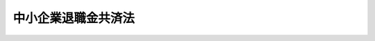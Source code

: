 .. _S34HO160:

====================
中小企業退職金共済法
====================

.. raw:: html
    
    
    <b>中小企業退職金共済法<br>
    （昭和三十四年五月九日法律第百六十号）</b><br><br><div align="right">最終改正：平成二三年四月二七日法律第二六号</div><br><a name="0000000000000000000000000000000000000000000000000000000000000000000000000000000"></a>
    <br>
    　<a href="#1000000000001000000000000000000000000000000000000000000000000000000000000000000" target="data">第一章　総則（第一条・第二条）</a>
    <br>
    　<a href="#1000000000002000000000000000000000000000000000000000000000000000000000000000000" target="data">第二章　退職金共済契約</a>
    <br>
    　　<a href="#1000000000002000000001000000000000000000000000000000000000000000000000000000000" target="data">第一節　退職金共済契約の締結等（第三条―第九条）</a>
    <br>
    　　<a href="#1000000000002000000002000000000000000000000000000000000000000000000000000000000" target="data">第二節　退職金等の支給（第十条―第二十一条）</a>
    <br>
    　　<a href="#1000000000002000000003000000000000000000000000000000000000000000000000000000000" target="data">第三節　掛金（第二十二条―第二十六条）</a>
    <br>
    　　<a href="#1000000000002000000004000000000000000000000000000000000000000000000000000000000" target="data">第四節　過去勤務期間の通算に関する特例（第二十七条―第二十九条）</a>
    <br>
    　　<a href="#1000000000002000000005000000000000000000000000000000000000000000000000000000000" target="data">第五節　他の退職金共済制度に係る退職金相当額の受入れ等（第三十条・第三十一条）</a>
    <br>
    　　<a href="#1000000000002000000006000000000000000000000000000000000000000000000000000000000" target="data">第六節　雑則（第三十二条―第三十四条）</a>
    <br>
    　<a href="#1000000000003000000000000000000000000000000000000000000000000000000000000000000" target="data">第三章　共済契約者及び被共済者（第三十五条―第三十八条）</a>
    <br>
    　<a href="#1000000000004000000000000000000000000000000000000000000000000000000000000000000" target="data">第四章　特定業種退職金共済契約</a>
    <br>
    　　<a href="#1000000000004000000001000000000000000000000000000000000000000000000000000000000" target="data">第一節　通則（第三十九条・第四十条）</a>
    <br>
    　　<a href="#1000000000004000000002000000000000000000000000000000000000000000000000000000000" target="data">第二節　特定業種退職金共済契約の締結等（第四十一条―第五十一条）</a>
    <br>
    　　<a href="#1000000000004000000003000000000000000000000000000000000000000000000000000000000" target="data">第三節　特定業種の指定等に伴う経過措置（第五十二条・第五十三条）</a>
    <br>
    　<a href="#1000000000005000000000000000000000000000000000000000000000000000000000000000000" target="data">第五章　退職金共済契約と特定業種退職金共済契約との関係（第五十四条・第五十五条）</a>
    <br>
    　<a href="#1000000000006000000000000000000000000000000000000000000000000000000000000000000" target="data">第六章　独立行政法人勤労者退職金共済機構</a>
    <br>
    　　<a href="#1000000000006000000001000000000000000000000000000000000000000000000000000000000" target="data">第一節　総則（第五十六条―第五十九条の二）</a>
    <br>
    　　<a href="#1000000000006000000002000000000000000000000000000000000000000000000000000000000" target="data">第二節　役員及び職員（第六十条―第六十六条）</a>
    <br>
    　　<a href="#1000000000006000000003000000000000000000000000000000000000000000000000000000000" target="data">第三節　運営委員会（第六十七条―第六十九条）</a>
    <br>
    　　<a href="#1000000000006000000004000000000000000000000000000000000000000000000000000000000" target="data">第四節　業務等（第七十条―第七十八条）</a>
    <br>
    　　<a href="#1000000000006000000005000000000000000000000000000000000000000000000000000000000" target="data">第五節　雑則（第七十八条の二―第八十二条）</a>
    <br>
    　<a href="#1000000000007000000000000000000000000000000000000000000000000000000000000000000" target="data">第七章　国の補助（第八十三条）</a>
    <br>
    　<a href="#1000000000008000000000000000000000000000000000000000000000000000000000000000000" target="data">第八章　雑則（第八十四条―第八十七条）</a>
    <br>
    　<a href="#1000000000009000000000000000000000000000000000000000000000000000000000000000000" target="data">第九章　罰則（第八十八条―第九十二条）</a>
    <br>
    　<a href="#5000000000000000000000000000000000000000000000000000000000000000000000000000000" target="data">附則</a>
    <br><p>　　　<b><a name="1000000000001000000000000000000000000000000000000000000000000000000000000000000">第一章　総則</a>
    </b>
    </p><p>
    </p><div class="arttitle"><a name="1000000000000000000000000000000000000000000000000100000000000000000000000000000">（目的）</a>
    </div><div class="item"><b>第一条</b>
    <a name="1000000000000000000000000000000000000000000000000100000000001000000000000000000"></a>
    　この法律は、中小企業の従業員について、中小企業者の相互扶助の精神に基づき、その拠出による退職金共済制度を確立し、もつてこれらの従業員の福祉の増進と中小企業の振興に寄与すること等を目的とする。
    </div>
    
    <p>
    </p><div class="arttitle"><a name="1000000000000000000000000000000000000000000000000200000000000000000000000000000">（定義）</a>
    </div><div class="item"><b>第二条</b>
    <a name="1000000000000000000000000000000000000000000000000200000000001000000000000000000"></a>
    　この法律で「中小企業者」とは、次の各号のいずれかに該当する事業主（国、地方公共団体その他厚生労働省令で定めるこれらに準ずる者を除く。）をいう。
    <div class="number"><b><a name="1000000000000000000000000000000000000000000000000200000000001000000001000000000">一</a>
    </b>
    　常時雇用する従業員の数が三百人以下の事業主及び資本金の額又は出資の総額が三億円以下の法人である事業主（次号から第四号までに掲げる業種に属する事業を主たる事業として営む事業主を除く。）
    </div>
    <div class="number"><b><a name="1000000000000000000000000000000000000000000000000200000000001000000002000000000">二</a>
    </b>
    　卸売業に属する事業を主たる事業として営む事業主であつて、常時雇用する従業員の数が百人以下のもの及び資本金の額又は出資の総額が一億円以下の法人であるもの
    </div>
    <div class="number"><b><a name="1000000000000000000000000000000000000000000000000200000000001000000003000000000">三</a>
    </b>
    　サービス業に属する事業を主たる事業として営む事業主であつて、常時雇用する従業員の数が百人以下のもの及び資本金の額又は出資の総額が五千万円以下の法人であるもの
    </div>
    <div class="number"><b><a name="1000000000000000000000000000000000000000000000000200000000001000000004000000000">四</a>
    </b>
    　小売業に属する事業を主たる事業として営む事業主であつて、常時雇用する従業員の数が五十人以下のもの及び資本金の額又は出資の総額が五千万円以下の法人であるもの
    </div>
    </div>
    <div class="item"><b><a name="1000000000000000000000000000000000000000000000000200000000002000000000000000000">２</a>
    </b>
    　この法律で「退職」とは、従業員について、事業主との雇用関係が終了することをいう。
    </div>
    <div class="item"><b><a name="1000000000000000000000000000000000000000000000000200000000003000000000000000000">３</a>
    </b>
    　この法律で「退職金共済契約」とは、事業主が独立行政法人勤労者退職金共済機構（第五十六条及び第五十七条を除き、以下「機構」という。）に掛金を納付することを約し、機構がその約以外のものをいう。
    </div>
    <div class="item"><b><a name="1000000000000000000000000000000000000000000000000200000000004000000000000000000">４</a>
    </b>
    　この法律で「特定業種」とは、建設業その他従業員の相当数が、通常、当該業種に属する多数の事業の間を移動してこれらの事業の事業主に雇用される業種であつて、厚生労働大臣が指定するものをいう。
    </div>
    <div class="item"><b><a name="1000000000000000000000000000000000000000000000000200000000005000000000000000000">５</a>
    </b>
    　この法律で「特定業種退職金共済契約」とは、特定業種に属する事業の事業主が機構に掛金を納付することを約し、機構が、期間を定めて雇用される者としてその事業主に雇用され、かつ、当該特定業種に属する事業に従事することを常態とする者の退職について、この法律の定めるところにより、退職金を支給することを約する契約をいう。
    </div>
    <div class="item"><b><a name="1000000000000000000000000000000000000000000000000200000000006000000000000000000">６</a>
    </b>
    　この法律で「共済契約者」とは、退職金共済契約又は特定業種退職金共済契約の当事者である事業主をいう。
    </div>
    <div class="item"><b><a name="1000000000000000000000000000000000000000000000000200000000007000000000000000000">７</a>
    </b>
    　この法律で「被共済者」とは、退職金共済契約又は特定業種退職金共済契約により機構がその者の退職について退職金を支給すべき者をいう。
    </div>
    
    
    <p>　　　<b><a name="1000000000002000000000000000000000000000000000000000000000000000000000000000000">第二章　退職金共済契約</a>
    </b>
    </p><p>　　　　<b><a name="1000000000002000000001000000000000000000000000000000000000000000000000000000000">第一節　退職金共済契約の締結等</a>
    </b>
    </p><p>
    </p><div class="arttitle"><a name="1000000000000000000000000000000000000000000000000300000000000000000000000000000">（契約の締結）</a>
    </div><div class="item"><b>第三条</b>
    <a name="1000000000000000000000000000000000000000000000000300000000001000000000000000000"></a>
    　中小企業者でなければ、退職金共済契約を締結することができない。
    </div>
    <div class="item"><b><a name="1000000000000000000000000000000000000000000000000300000000002000000000000000000">２</a>
    </b>
    　現に退職金共済契約の被共済者である者については、その者を被共済者とする新たな退職金共済契約を締結することができない。
    </div>
    <div class="item"><b><a name="1000000000000000000000000000000000000000000000000300000000003000000000000000000">３</a>
    </b>
    　中小企業者は、次の各号に掲げる者を除き、すべての従業員について退職金共済契約を締結するようにしなければならない。
    <div class="number"><b><a name="1000000000000000000000000000000000000000000000000300000000003000000001000000000">一</a>
    </b>
    　期間を定めて雇用される者
    </div>
    <div class="number"><b><a name="1000000000000000000000000000000000000000000000000300000000003000000002000000000">二</a>
    </b>
    　季節的業務に雇用される者
    </div>
    <div class="number"><b><a name="1000000000000000000000000000000000000000000000000300000000003000000003000000000">三</a>
    </b>
    　試みの雇用期間中の者
    </div>
    <div class="number"><b><a name="1000000000000000000000000000000000000000000000000300000000003000000004000000000">四</a>
    </b>
    　現に退職金共済契約の被共済者である者
    </div>
    <div class="number"><b><a name="1000000000000000000000000000000000000000000000000300000000003000000005000000000">五</a>
    </b>
    　第八条第二項第三号の規定により解除された退職金共済契約の被共済者であつて、その解除の日から一年を経過しないもの
    </div>
    <div class="number"><b><a name="1000000000000000000000000000000000000000000000000300000000003000000006000000000">六</a>
    </b>
    　前各号に掲げる者のほか、厚生労働省令で定める者
    </div>
    </div>
    <div class="item"><b><a name="1000000000000000000000000000000000000000000000000300000000004000000000000000000">４</a>
    </b>
    　機構は、次の各号に掲げる場合を除いては、退職金共済契約の締結を拒絶してはならない。
    <div class="number"><b><a name="1000000000000000000000000000000000000000000000000300000000004000000001000000000">一</a>
    </b>
    　契約の申込者が第八条第二項第一号の規定により退職金共済契約を解除され、その解除の日から六月を経過しない者であるとき。
    </div>
    <div class="number"><b><a name="1000000000000000000000000000000000000000000000000300000000004000000002000000000">二</a>
    </b>
    　当該申込みに係る被共済者が第八条第二項第三号の規定により解除された退職金共済契約の被共済者であつて、その解除の日から一年を経過しないものであるとき。
    </div>
    <div class="number"><b><a name="1000000000000000000000000000000000000000000000000300000000004000000003000000000">三</a>
    </b>
    　前二号に掲げるもののほか、厚生労働省令で定める正当な理由があるとき。
    </div>
    </div>
    
    <p>
    </p><div class="item"><b><a name="1000000000000000000000000000000000000000000000000400000000000000000000000000000">第四条</a>
    </b>
    <a name="1000000000000000000000000000000000000000000000000400000000001000000000000000000"></a>
    　退職金共済契約は、被共済者ごとに、掛金月額を定めて締結するものとする。
    </div>
    <div class="item"><b><a name="1000000000000000000000000000000000000000000000000400000000002000000000000000000">２</a>
    </b>
    　掛金月額は、被共済者一人につき、五千円（退職金共済契約の申込みの日において、一週間の所定労働時間が、当該共済契約者に雇用される通常の従業員の一週間の所定労働時間に比し短く、かつ、厚生労働大臣の定める時間数未満である者に該当する被共済者（第二十七条第四項において「短時間労働被共済者」という。）にあつては、二千円）以上三万円以下でなければならない。
    </div>
    <div class="item"><b><a name="1000000000000000000000000000000000000000000000000400000000003000000000000000000">３</a>
    </b>
    　掛金月額は、二千円を超え一万円未満であるときは千円に整数を乗じて得た額、一万円を超え三万円未満であるときは二千円に整数を乗じて得た額でなければならない。
    </div>
    
    <p>
    </p><div class="arttitle"><a name="1000000000000000000000000000000000000000000000000500000000000000000000000000000">（被共済者等の受益）</a>
    </div><div class="item"><b>第五条</b>
    <a name="1000000000000000000000000000000000000000000000000500000000001000000000000000000"></a>
    　被共済者及びその遺族は、当然退職金共済契約の利益を受ける。
    </div>
    
    <p>
    </p><div class="arttitle"><a name="1000000000000000000000000000000000000000000000000600000000000000000000000000000">（契約の申込み）</a>
    </div><div class="item"><b>第六条</b>
    <a name="1000000000000000000000000000000000000000000000000600000000001000000000000000000"></a>
    　中小企業者は、その雇用する従業員の意に反して当該従業員を被共済者とする退職金共済契約の申込みを行つてはならない。
    </div>
    <div class="item"><b><a name="1000000000000000000000000000000000000000000000000600000000002000000000000000000">２</a>
    </b>
    　中小企業者は、退職金共済契約の申込みをするときは、当該退職金共済契約の被共済者となる者の氏名及び掛金月額を明らかにしなければならない。
    </div>
    
    <p>
    </p><div class="arttitle"><a name="1000000000000000000000000000000000000000000000000700000000000000000000000000000">（契約の成立）</a>
    </div><div class="item"><b>第七条</b>
    <a name="1000000000000000000000000000000000000000000000000700000000001000000000000000000"></a>
    　退職金共済契約は、機構がその申込みを承諾したときは、その申込みの日において成立したものとみなし、かつ、その日から効力を生ずる。
    </div>
    <div class="item"><b><a name="1000000000000000000000000000000000000000000000000700000000002000000000000000000">２</a>
    </b>
    　退職金共済契約が成立したときは、共済契約者は、遅滞なく、その旨を被共済者に通知しなければならない。
    </div>
    <div class="item"><b><a name="1000000000000000000000000000000000000000000000000700000000003000000000000000000">３</a>
    </b>
    　機構は、退職金共済契約の成立後遅滞なく、共済契約者に退職金共済手帳を交付しなければならない。
    </div>
    <div class="item"><b><a name="1000000000000000000000000000000000000000000000000700000000004000000000000000000">４</a>
    </b>
    　退職金共済手帳は、掛金の納付状況を明らかにすることができるものでなければならない。
    </div>
    
    <p>
    </p><div class="arttitle"><a name="1000000000000000000000000000000000000000000000000800000000000000000000000000000">（契約の解除）</a>
    </div><div class="item"><b>第八条</b>
    <a name="1000000000000000000000000000000000000000000000000800000000001000000000000000000"></a>
    　機構又は共済契約者は、第二項又は第三項に規定する場合を除いては、退職金共済契約を解除することができない。
    </div>
    <div class="item"><b><a name="1000000000000000000000000000000000000000000000000800000000002000000000000000000">２</a>
    </b>
    　機構は、次の各号に掲げる場合には、退職金共済契約を解除するものとする。ただし、第二号に該当する場合であつて、厚生労働省令で定めるところにより、あらかじめ、厚生労働大臣の承認を受けたときは、この限りでない。
    <div class="number"><b><a name="1000000000000000000000000000000000000000000000000800000000002000000001000000000">一</a>
    </b>
    　共済契約者が厚生労働省令で定める一定の月分以上について掛金の納付を怠つたとき（厚生労働省令で定める正当な理由がある場合を除く。）。
    </div>
    <div class="number"><b><a name="1000000000000000000000000000000000000000000000000800000000002000000002000000000">二</a>
    </b>
    　共済契約者が中小企業者でない事業主となつたとき。
    </div>
    <div class="number"><b><a name="1000000000000000000000000000000000000000000000000800000000002000000003000000000">三</a>
    </b>
    　被共済者が偽りその他不正の行為によつて退職金又は解約手当金（以下「退職金等」という。）の支給を受け、又は受けようとしたとき。
    </div>
    </div>
    <div class="item"><b><a name="1000000000000000000000000000000000000000000000000800000000003000000000000000000">３</a>
    </b>
    　共済契約者は、次の各号に掲げる場合には、退職金共済契約を解除することができる。
    <div class="number"><b><a name="1000000000000000000000000000000000000000000000000800000000003000000001000000000">一</a>
    </b>
    　被共済者の同意を得たとき。
    </div>
    <div class="number"><b><a name="1000000000000000000000000000000000000000000000000800000000003000000002000000000">二</a>
    </b>
    　掛金の納付を継続することが著しく困難であると厚生労働大臣が認めたとき。
    </div>
    </div>
    <div class="item"><b><a name="1000000000000000000000000000000000000000000000000800000000004000000000000000000">４</a>
    </b>
    　退職金共済契約の解除は、将来に向つてのみその効力を生ずる。
    </div>
    <div class="item"><b><a name="1000000000000000000000000000000000000000000000000800000000005000000000000000000">５</a>
    </b>
    　前条第二項の規定は、退職金共済契約の解除について準用する。
    </div>
    
    <p>
    </p><div class="arttitle"><a name="1000000000000000000000000000000000000000000000000900000000000000000000000000000">（掛金月額の変更）</a>
    </div><div class="item"><b>第九条</b>
    <a name="1000000000000000000000000000000000000000000000000900000000001000000000000000000"></a>
    　機構は、共済契約者から掛金月額の増加の申込みがあつたときは、これを承諾しなければならない。
    </div>
    <div class="item"><b><a name="1000000000000000000000000000000000000000000000000900000000002000000000000000000">２</a>
    </b>
    　機構は、共済契約者からの掛金月額の減少の申込みについては、前条第三項各号に掲げる場合を除き、これを承諾してはならない。
    </div>
    <div class="item"><b><a name="1000000000000000000000000000000000000000000000000900000000003000000000000000000">３</a>
    </b>
    　前二項の申込みは、被共済者の氏名及び増加後又は減少後の掛金月額を明らかにしてしなければならない。
    </div>
    <div class="item"><b><a name="1000000000000000000000000000000000000000000000000900000000004000000000000000000">４</a>
    </b>
    　第七条第一項及び第二項の規定は、掛金月額の増加又は減少について準用する。
    </div>
    
    
    <p>　　　　<b><a name="1000000000002000000002000000000000000000000000000000000000000000000000000000000">第二節　退職金等の支給</a>
    </b>
    </p><p>
    </p><div class="arttitle"><a name="1000000000000000000000000000000000000000000000001000000000000000000000000000000">（退職金）</a>
    </div><div class="item"><b>第十条</b>
    <a name="1000000000000000000000000000000000000000000000001000000000001000000000000000000"></a>
    　機構は、被共済者が退職したときは、その者（退職が死亡によるものであるときは、その遺族）に退職金を支給する。ただし、当該被共済者に係る掛金の納付があつた月数（以下「掛金納付月数」という。）が十二月に満たないときは、この限りでない。
    </div>
    <div class="item"><b><a name="1000000000000000000000000000000000000000000000001000000000002000000000000000000">２</a>
    </b>
    　退職金の額は、次の各号に掲げる掛金納付月数の区分に応じ、当該各号に定める額とする。
    <div class="number"><b><a name="1000000000000000000000000000000000000000000000001000000000002000000001000000000">一</a>
    </b>
    　二十三月以下　被共済者に係る納付された掛金の総額を下回る額として、掛金月額及び掛金納付月数に応じ政令で定める額（退職が死亡による場合にあつては、被共済者に係る納付された掛金の総額に相当する額として、掛金月額及び掛金納付月数に応じ政令で定める額）
    </div>
    <div class="number"><b><a name="1000000000000000000000000000000000000000000000001000000000002000000002000000000">二</a>
    </b>
    　二十四月以上四十二月以下　被共済者に係る納付された掛金の総額に相当する額として、掛金月額及び掛金納付月数に応じ政令で定める額
    </div>
    <div class="number"><b><a name="1000000000000000000000000000000000000000000000001000000000002000000003000000000">三</a>
    </b>
    　四十三月以上　次のイ及びロに定める額を合算して得た額<div class="para1"><b>イ</b>　被共済者に係る納付された掛金の総額を上回る額として、掛金月額及び掛金納付月数に応じ政令で定める額</div>
    <div class="para1"><b>ロ</b>　計算月（その月分の掛金の納付があつた場合に掛金納付月数が四十三月又は四十三月に十二月の整数倍の月数を加えた月数となる月をいう。以下この号及び第四項において同じ。）に被共済者が退職したものとみなしてイの規定を適用した場合に得られる額（第四項において「仮定退職金額」という。）に、それぞれ当該計算月の属する年度（四月一日から翌年三月三十一日までをいう。以下同じ。）に係る支給率を乗じて得た額（その額に一円未満の端数があるときは、これを一円に切り上げるものとする。）を合算して得た額</div>
    
    </div>
    </div>
    <div class="item"><b><a name="1000000000000000000000000000000000000000000000001000000000003000000000000000000">３</a>
    </b>
    　前項第一号、第二号及び第三号イの政令で定める額は、納付された掛金及びその運用収入の額の総額を基礎として、予定利率並びに被共済者の退職の見込数及び退職金共済契約の解除の見込数を勘案して定めるものとする。
    </div>
    <div class="item"><b><a name="1000000000000000000000000000000000000000000000001000000000004000000000000000000">４</a>
    </b>
    　第二項第三号ロの支給率は、厚生労働大臣が、各年度ごとに、厚生労働省令で定めるところにより、当該年度の前年度の運用収入のうち同号ロに定める額の支払に充てるべき部分の額として算定した額を当該年度に計算月を有することとなる被共済者の仮定退職金額の総額で除して得た率を基準として、当該年度以降の運用収入の見込額その他の事情を勘案して、当該年度の前年度末までに、労働政策審議会の意見を聴いて定めるものとする。
    </div>
    <div class="item"><b><a name="1000000000000000000000000000000000000000000000001000000000005000000000000000000">５</a>
    </b>
    　被共済者がその責めに帰すべき事由により退職し、かつ、共済契約者の申出があつた場合において、厚生労働省令で定める基準に従い厚生労働大臣が相当であると認めたときは、機構は、厚生労働省令で定めるところにより、退職金の額を減額して支給することができる。
    </div>
    
    <p>
    </p><div class="arttitle"><a name="1000000000000000000000000000000000000000000000001100000000000000000000000000000">（退職金の支給方法）</a>
    </div><div class="item"><b>第十一条</b>
    <a name="1000000000000000000000000000000000000000000000001100000000001000000000000000000"></a>
    　退職金は、一時金として支給する。
    </div>
    
    <p>
    </p><div class="arttitle"><a name="1000000000000000000000000000000000000000000000001200000000000000000000000000000">（退職金の分割支給等）</a>
    </div><div class="item"><b>第十二条</b>
    <a name="1000000000000000000000000000000000000000000000001200000000001000000000000000000"></a>
    　機構は、前条の規定にかかわらず、被共済者の請求により、退職金の全部又は一部を分割払の方法により支給することができる。ただし、次の各号のいずれかに該当する場合は、この限りでない。
    <div class="number"><b><a name="1000000000000000000000000000000000000000000000001200000000001000000001000000000">一</a>
    </b>
    　退職金の額が厚生労働省令で定める金額未満であるとき。
    </div>
    <div class="number"><b><a name="1000000000000000000000000000000000000000000000001200000000001000000002000000000">二</a>
    </b>
    　被共済者が退職した日において六十歳未満であるとき。
    </div>
    <div class="number"><b><a name="1000000000000000000000000000000000000000000000001200000000001000000003000000000">三</a>
    </b>
    　被共済者が退職金の一部を分割払の方法により支給することを請求した場合において、次項に規定する分割払対象額が厚生労働省令で定める金額未満であるとき又は当該退職金の全額から同項に規定する分割払対象額を減じた額が厚生労働省令で定める金額未満であるとき。
    </div>
    </div>
    <div class="item"><b><a name="1000000000000000000000000000000000000000000000001200000000002000000000000000000">２</a>
    </b>
    　被共済者が退職金の一部について分割払の方法により支給を受けようとする場合における前項の請求は、当該分割払の方法により支給を受けようとする退職金の一部の額（以下この条において「分割払対象額」という。）を定めてしなければならない。
    </div>
    <div class="item"><b><a name="1000000000000000000000000000000000000000000000001200000000003000000000000000000">３</a>
    </b>
    　分割払の方法による退職金の支給期月は、毎年二月、五月、八月及び十一月とする。
    </div>
    <div class="item"><b><a name="1000000000000000000000000000000000000000000000001200000000004000000000000000000">４</a>
    </b>
    　分割払の方法による退職金の支給の期間（次項において「分割支給期間」という。）は、被共済者の選択により、第一項の請求後の最初の支給期月から五年間又は十年間のいずれかとする。
    </div>
    <div class="item"><b><a name="1000000000000000000000000000000000000000000000001200000000005000000000000000000">５</a>
    </b>
    　支給期月ごとの退職金（次条において「分割退職金」という。）の額は、退職金の額（退職金の一部について分割払の方法により支給する場合にあつては、分割払対象額）に、分割支給期間に応じ政令で定める率（次条第二項において「分割支給率」という。）を乗じて得た額とする。
    </div>
    <div class="item"><b><a name="1000000000000000000000000000000000000000000000001200000000006000000000000000000">６</a>
    </b>
    　第一項の規定に基づき退職金の一部を分割払の方法により支給することとした場合においては、当該退職金の全額から分割払対象額を減じた額を一時金として支給する。
    </div>
    
    <p>
    </p><div class="item"><b><a name="1000000000000000000000000000000000000000000000001300000000000000000000000000000">第十三条</a>
    </b>
    <a name="1000000000000000000000000000000000000000000000001300000000001000000000000000000"></a>
    　機構は、退職金の全部又は一部を分割払の方法により支給することとした場合において、次の各号に掲げる事由が生じたときは、それぞれ当該各号に定める者に対し、その事由が生じた時までに支給期月の到来していない分割退職金の額の現価に相当する額（以下この条において「現価相当額」という。）の合計額を一括して支給するものとする。
    <div class="number"><b><a name="1000000000000000000000000000000000000000000000001300000000001000000001000000000">一</a>
    </b>
    　被共済者が死亡したとき。　相続人
    </div>
    <div class="number"><b><a name="1000000000000000000000000000000000000000000000001300000000001000000002000000000">二</a>
    </b>
    　被共済者に重度の障害その他の厚生労働省令で定める特別の事情が生じた場合であつて、その者が機構に対し現価相当額の合計額を一括して支給することを請求したとき。　その者
    </div>
    </div>
    <div class="item"><b><a name="1000000000000000000000000000000000000000000000001300000000002000000000000000000">２</a>
    </b>
    　現価相当額は、分割退職金の額を当該額に係る分割支給率の算定の基礎となつた利率として厚生労働大臣が定める利率による複利現価法によつて前項各号に掲げる事由が生じた後における直近の支給期月から当該分割退職金に係る支給期月までの期間に応じて割り引いた額とする。
    </div>
    
    <p>
    </p><div class="arttitle"><a name="1000000000000000000000000000000000000000000000001400000000000000000000000000000">（遺族の範囲及び順位）</a>
    </div><div class="item"><b>第十四条</b>
    <a name="1000000000000000000000000000000000000000000000001400000000001000000000000000000"></a>
    　第十条第一項の規定により退職金の支給を受けるべき遺族は、次の各号に掲げる者とする。
    <div class="number"><b><a name="1000000000000000000000000000000000000000000000001400000000001000000001000000000">一</a>
    </b>
    　配偶者（届出をしていないが、被共済者の死亡の当時事実上婚姻関係と同様の事情にあつた者を含む。）
    </div>
    <div class="number"><b><a name="1000000000000000000000000000000000000000000000001400000000001000000002000000000">二</a>
    </b>
    　子、父母、孫、祖父母及び兄弟姉妹で被共済者の死亡の当時主としてその収入によつて生計を維持していたもの
    </div>
    <div class="number"><b><a name="1000000000000000000000000000000000000000000000001400000000001000000003000000000">三</a>
    </b>
    　前号に掲げる者のほか、被共済者の死亡の当時主としてその収入によつて生計を維持していた親族
    </div>
    <div class="number"><b><a name="1000000000000000000000000000000000000000000000001400000000001000000004000000000">四</a>
    </b>
    　子、父母、孫、祖父母及び兄弟姉妹で第二号に該当しないもの
    </div>
    </div>
    <div class="item"><b><a name="1000000000000000000000000000000000000000000000001400000000002000000000000000000">２</a>
    </b>
    　退職金を受けるべき遺族の順位は前項各号の順位により、同項第二号及び第四号に掲げる者のうちにあつては同号に掲げる順位による。この場合において、父母については養父母、実父母の順とし、祖父母については養父母の養父母、養父母の実父母、実父母の養父母、実父母の実父母の順とする。
    </div>
    <div class="item"><b><a name="1000000000000000000000000000000000000000000000001400000000003000000000000000000">３</a>
    </b>
    　前項の規定により退職金を受けるべき遺族に同順位者が二人以上あるときは、退職金は、その人数によつて等分して支給する。
    </div>
    
    <p>
    </p><div class="arttitle"><a name="1000000000000000000000000000000000000000000000001500000000000000000000000000000">（欠格）</a>
    </div><div class="item"><b>第十五条</b>
    <a name="1000000000000000000000000000000000000000000000001500000000001000000000000000000"></a>
    　故意の犯罪行為により被共済者を死亡させた者は、前条の規定にかかわらず、退職金を受けることができない。被共済者の死亡前に、その者の死亡によつて退職金を受けるべき者を故意の犯罪行為により死亡させた者についても、同様とする。
    </div>
    
    <p>
    </p><div class="arttitle"><a name="1000000000000000000000000000000000000000000000001600000000000000000000000000000">（解約手当金等）</a>
    </div><div class="item"><b>第十六条</b>
    <a name="1000000000000000000000000000000000000000000000001600000000001000000000000000000"></a>
    　退職金共済契約が解除されたときは、機構は、被共済者に解約手当金を支給する。
    </div>
    <div class="item"><b><a name="1000000000000000000000000000000000000000000000001600000000002000000000000000000">２</a>
    </b>
    　第八条第二項第三号の規定により退職金共済契約が解除されたときは、前項の規定にかかわらず、解約手当金は、支給しない。ただし、厚生労働省令で定める特別の事情があつた場合は、この限りでない。
    </div>
    <div class="item"><b><a name="1000000000000000000000000000000000000000000000001600000000003000000000000000000">３</a>
    </b>
    　第十条第一項ただし書の規定は解約手当金について、同条第二項の規定は解約手当金の額について準用する。
    </div>
    <div class="item"><b><a name="1000000000000000000000000000000000000000000000001600000000004000000000000000000">４</a>
    </b>
    　機構は、第二項ただし書の規定により解約手当金を支給する場合又はその掛金につき第二十三条第一項の規定に基づく減額の措置が講ぜられた退職金共済契約が解除された場合に解約手当金を支給するときは、厚生労働省令で定めるところにより、その額を減額することができる。
    </div>
    
    <p>
    </p><div class="item">金を支給しない。この場合において、当該共済契約者が、当該解除後厚生労働省令で定める期間内に、当該被共済者の同意を得て、厚生労働省令で定めるところにより、当該特定企業年金制度等を実施した旨の申出をしたときは、機構は、当該申出に基づき、当該被共済者に係る解約手当金に相当する額の範囲内の金額で厚生労働省令で定める金額を、<a href="/cgi-bin/idxrefer.cgi?H_FILE=%95%bd%88%ea%8e%4f%96%40%8c%dc%81%5a&amp;REF_NAME=%93%af%96%40%91%e6%8e%4f%8f%5c%8f%f0%91%e6%8e%4f%8d%80&amp;ANCHOR_F=1000000000000000000000000000000000000000000000003000000000003000000000000000000&amp;ANCHOR_T=1000000000000000000000000000000000000000000000003000000000003000000000000000000#1000000000000000000000000000000000000000000000003000000000003000000000000000000" target="inyo">同法第三十条第三項</a>
    に規定する資産管理運用機関等その他の当該特定企業年金制度等を実施する団体として厚生労働省令で定めるものに引き渡すものとする。
    </div>
    <div class="item"><b><a name="1000000000000000000000000000000000000000000000001700000000002000000000000000000">２</a>
    </b>
    　機構は、前項後段の場合において、同項後段の規定により引き渡す金額が同項の被共済者に係る解約手当金に相当する額に満たないときは、その差額については、同項の規定にかかわらず、厚生労働省令で定めるところにより、当該被共済者に解約手当金として支給するものとする。
    </div>
    <div class="item"><b><a name="1000000000000000000000000000000000000000000000001700000000003000000000000000000">３</a>
    </b>
    　機構は、第一項の場合において、同項前段の規定による申出に係る被共済者について次に掲げる事由が生じたときは、同項の規定にかかわらず、当該被共済者に解約手当金を支給する。
    <div class="number"><b><a name="1000000000000000000000000000000000000000000000001700000000003000000001000000000">一</a>
    </b>
    　特定企業年金制度等が実施される前に退職又は死亡したとき。
    </div>
    <div class="number"><b><a name="1000000000000000000000000000000000000000000000001700000000003000000002000000000">二</a>
    </b>
    　第一項後段の規定による申出がなかつたとき。
    </div>
    <div class="number"><b><a name="1000000000000000000000000000000000000000000000001700000000003000000003000000000">三</a>
    </b>
    　前二号に掲げるときのほか、厚生労働省令で定める事由が生じたとき。
    </div>
    </div>
    
    <p>
    </p><div class="arttitle"><a name="1000000000000000000000000000000000000000000000001800000000000000000000000000000">（掛金納付月数の通算）</a>
    </div><div class="item"><b>第十八条</b>
    <a name="1000000000000000000000000000000000000000000000001800000000001000000000000000000"></a>
    　被共済者が退職した後二年以内に、退職金を請求しないで再び中小企業者に雇用されて被共済者（当該請求をしたとした場合にその者に支給されることとなる退職金に相当する額の全部又は一部が第三十一条第一項の規定により同項に規定する団体に引き渡された被共済者を除く。）となり、かつ、その者の申出があつた場合において、退職前に締結されていた退職金共済契約に係る掛金納付月数が十二月以上であるとき、又は当該掛金納付月数が十二月未満であり、かつ、その退職が当該被共済者の責めに帰すべき事由若しくはその都合（厚生労働省令で定めるやむを得ない事情に基づくものを除く。）によるものでないと厚生労働大臣が認めたときは、厚生労働省令で定めるところにより、前後の退職金共済契約に係る掛金納付月数を通算することができる。この場合において、退職金等の額の算定に関し必要な事項は、厚生労働省令で定める。
    </div>
    
    <p>
    </p><div class="arttitle"><a name="1000000000000000000000000000000000000000000000001900000000000000000000000000000">（未成年者の独立請求）</a>
    </div><div class="item"><b>第十九条</b>
    <a name="1000000000000000000000000000000000000000000000001900000000001000000000000000000"></a>
    　未成年者である被共済者は、独立して、当該退職金共済契約に係る退職金等を請求することができる。
    </div>
    
    <p>
    </p><div class="arttitle"><a name="1000000000000000000000000000000000000000000000002000000000000000000000000000000">（譲渡等の禁止）</a>
    </div><div class="item"><b>第二十条</b>
    <a name="1000000000000000000000000000000000000000000000002000000000001000000000000000000"></a>
    　退職金等の支給を受ける権利は、譲り渡し、担保に供し、又は差し押えることができない。ただし、被共済者の退職金等の支給を受ける権利については、国税滞納処分（その例による処分を含む。）により差し押える場合は、この限りでない。
    </div>
    
    <p>
    </p><div class="arttitle"><a name="1000000000000000000000000000000000000000000000002100000000000000000000000000000">（退職金等の返還）</a>
    </div><div class="item"><b>第二十一条</b>
    <a name="1000000000000000000000000000000000000000000000002100000000001000000000000000000"></a>
    　偽りその他不正の行為により退職金等の支給を受けた者がある場合は、機構は、その者から当該退職金等を返還させることができる。この場合において、その支給が当該共済契約者の虚偽の証明又は届出によるものであるときは、機構は、その者に対して、支給を受けた者と連帯して退職金等を返還させることができる。
    </div>
    <div class="item"><b><a name="1000000000000000000000000000000000000000000000002100000000002000000000000000000">２</a>
    </b>
    　機構が被共済者又はその遺族に退職金等を支給すべき場合において、前項の規定により機構に返還すべき金額があるときは、機構は、その退職金等とその者が返還すべき金額とを相殺することができる。
    </div>
    
    
    <p>　　　　<b><a name="1000000000002000000003000000000000000000000000000000000000000000000000000000000">第三節　掛金</a>
    </b>
    </p><p>
    </p><div class="arttitle"><a name="1000000000000000000000000000000000000000000000002200000000000000000000000000000">（掛金の納付）</a>
    </div><div class="item"><b>第二十二条</b>
    <a name="1000000000000000000000000000000000000000000000002200000000001000000000000000000"></a>
    　共済契約者は、退職金共済契約が効力を生じた日の属する月から被共済者が退職した日又は退職金共済契約が解除された日の属する月までの各月につき、その月の末日（退職の日又は退職金共済契約の解除の日の属する月にあつては、その退職の日又はその解除の日）における掛金月額により、毎月分の掛金を翌月末日（退職金共済契約が効力を生じた日の属する月分の掛金にあつては、翌々月末日）までに納付しなければならない。
    </div>
    <div class="item"><b><a name="1000000000000000000000000000000000000000000000002200000000002000000000000000000">２</a>
    </b>
    　毎月分の掛金は、分割して納付することができない。
    </div>
    
    <p>
    </p><div class="arttitle"><a name="1000000000000000000000000000000000000000000000002300000000000000000000000000000">（加入促進等のための掛金負担軽減措置）</a>
    </div><div class="item"><b>第二十三条</b>
    <a name="1000000000000000000000000000000000000000000000002300000000001000000000000000000"></a>
    　機構は、中小企業者が退職金共済契約の申込みをすること及び共済契約者が第九条第一項の掛金月額の増加の申込みをすることを促進するため、厚生労働省令で定めるところにより、共済契約者の掛金に係る負担を軽減する措置として、一定の月分の掛金の額を減額することができる。
    </div>
    <div class="item"><b><a name="1000000000000000000000000000000000000000000000002300000000002000000000000000000">２</a>
    </b>
    　前項の規定に基づき掛金の減額の措置が講ぜられる月について、共済契約者が同項の規定に基づき減額された額により掛金を納付した場合には、第十条第二項（第十六条第三項において準用する場合を含む。）及び第五十五条第一項の規定の適用については、前条第一項の掛金月額により掛金の納付があつたものとみなす。
    </div>
    
    <p>
    </p><div class="arttitle"><a name="1000000000000000000000000000000000000000000000002400000000000000000000000000000">（前納の場合の減額）</a>
    </div><div class="item"><b>第二十四条</b>
    <a name="1000000000000000000000000000000000000000000000002400000000001000000000000000000"></a>
    　機構は、共済契約者が掛金をその月の前月末日以前に納付したときは、厚生労働省令で定めるところにより、その額を減額することができる。
    </div>
    
    <p>
    </p><div class="arttitle"><a name="1000000000000000000000000000000000000000000000002500000000000000000000000000000">（割増金）</a>
    </div><div class="item"><b>第二十五条</b>
    <a name="1000000000000000000000000000000000000000000000002500000000001000000000000000000"></a>
    　機構は、納付期限後に掛金を納付する共済契約者に対して、割増金を納付させることができる。
    </div>
    <div class="item"><b><a name="1000000000000000000000000000000000000000000000002500000000002000000000000000000">２</a>
    </b>
    　割増金の額は、掛金の額につき年十四・六パーセントの割合で納付期限の翌日から納付の日の前日までの日数によつて計算した額を超えてはならない。
    </div>
    
    <p>
    </p><div class="arttitle"><a name="1000000000000000000000000000000000000000000000002600000000000000000000000000000">（納付期限の延長）</a>
    </div><div class="item"><b>第二十六条</b>
    <a name="1000000000000000000000000000000000000000000000002600000000001000000000000000000"></a>
    　機構は、常時五人未満の従業員を雇用する共済契約者については、厚生労働省令で定めるところにより、三月の範囲内で第二十二条第一項の納付期限を延長することができる。
    </div>
    <div class="item"><b><a name="1000000000000000000000000000000000000000000000002600000000002000000000000000000">２</a>
    </b>
    　機構は、天災その他やむを得ない事由により共済契約者が掛金を納付期限までに納付することができないと認めるときは、その納付期限を延長することができる。
    </div>
    
    
    <p>　　　　<b><a name="1000000000002000000004000000000000000000000000000000000000000000000000000000000">第四節　過去勤務期間の通算に関する特例</a>
    </b>
    </p><p>
    </p><div class="arttitle"><a name="1000000000000000000000000000000000000000000000002700000000000000000000000000000">（過去勤務期間の通算の申出等）</a>
    </div><div class="item"><b>第二十七条</b>
    <a name="1000000000000000000000000000000000000000000000002700000000001000000000000000000"></a>
    　退職金共済契約の申込みを行おうとする者（その者の雇用する従業員について現に退職金共済契約を締結しているものを除く。）は、その申込みを行う際に、被共済者となるべき従業員の過去勤務期間（当該申込みを行おうとする者に雇い入れられた日から退職金共済契約の効力が生ずる日の前日までの継続して雇用された期間から第三条第三項各号に掲げる者であつた期間のうち厚生労働省令で定める期間を除いた期間（その期間に一年未満の端数があるときは、これを切り捨てるものとする。）をいう。以下同じ。）の月数（その月数が百二十月を超えるときは、百二十月）を当該退職金共済契約に係る掛金納付月数に通算することを希望する旨の申出をすることができる。
    </div>
    <div class="item"><b><a name="1000000000000000000000000000000000000000000000002700000000002000000000000000000">２</a>
    </b>
    　前項の申出は、退職金共済契約の申込みが行われることにより同時に退職金共済契約の被共済者となるべきすべての者についてしなければならない。
    </div>
    <div class="item"><b><a name="1000000000000000000000000000000000000000000000002700000000003000000000000000000">３</a>
    </b>
    　第一項の申出は、第二十九条第一項第一号の規定による退職金の額の算定の基礎となる過去勤務期間に係る掛金月額（以下「過去勤務通算月額」という。）を定めて、しなければならない。
    </div>
    <div class="item"><b><a name="1000000000000000000000000000000000000000000000002700000000004000000000000000000">４</a>
    </b>
    　過去勤務通算月額は、掛金月額の推移等を考慮し、第四条第三項に規定する区分に準じて厚生労働省令で定める額（五千円（短時間労働被共済者にあつては、二千円）以上の額とする。）のうちから、当該被共済者に係る退職金共済契約の効力が生ずる日における掛金月額を超えない範囲において定めなければならない。
    </div>
    <div class="item"><b><a name="1000000000000000000000000000000000000000000000002700000000005000000000000000000">５
    <div class="item"><b><a name="1000000000000000000000000000000000000000000000002800000000002000000000000000000">２</a>
    </b>
    　前条第一項の申出をした共済契約者は、厚生労働省令で定める一定の月分以上について過去勤務掛金の納付を怠つた場合（厚生労働省令で定める正当な理由がある場合を除く。）には、その時以後は、過去勤務掛金を納付することができない。
    </div>
    <div class="item"><b><a name="1000000000000000000000000000000000000000000000002800000000003000000000000000000">３</a>
    </b>
    　第七条第三項の規定により前条第一項の申出に係る共済契約者に交付される退職金共済手帳は、過去勤務掛金の納付状況をも明らかにすることができるものでなければならない。
    </div>
    <div class="item"><b><a name="1000000000000000000000000000000000000000000000002800000000004000000000000000000">４</a>
    </b>
    　第二十二条第二項及び第二十四条から第二十六条までの規定は、過去勤務掛金の納付について準用する。この場合において、同条第一項中「第二十二条第一項」とあるのは、「第二十八条第一項」と読み替えるものとする。
    </div>
    
    <p>
    </p><div class="arttitle"><a name="1000000000000000000000000000000000000000000000002900000000000000000000000000000">（退職金等の特例）</a>
    </div><div class="item"><b>第二十九条</b>
    <a name="1000000000000000000000000000000000000000000000002900000000001000000000000000000"></a>
    　過去勤務掛金が納付されたことのある退職金共済契約の被共済者（次項の規定に該当する被共済者を除く。）が退職したときにおける退職金の額は、第十条第二項の規定にかかわらず、次のいずれか多い額とする。
    <div class="number"><b><a name="1000000000000000000000000000000000000000000000002900000000001000000001000000000">一</a>
    </b>
    　退職金共済契約が効力を生じた日の属する年から過去勤務期間の年数分さかのぼつた年における同日に応当する日に退職金共済契約の効力が生じ、かつ、当該応当する日の属する月から現に退職金共済契約の効力が生じた日の属する月の前月までの各月分の掛金が過去勤務通算月額に相当する額の掛金月額により納付されたものとみなして、第十条第二項（第一号を除く。）の規定を適用した場合に得られる額
    </div>
    <div class="number"><b><a name="1000000000000000000000000000000000000000000000002900000000001000000002000000000">二</a>
    </b>
    　第十条第二項の規定により算定した額に納付された過去勤務掛金の総額（過去勤務掛金の納付があつた月数が四十八月又は六十月であるときは、過去勤務掛金の額にそれぞれ政令で定める数を乗じて得た額）を加算した額
    </div>
    </div>
    <div class="item"><b><a name="1000000000000000000000000000000000000000000000002900000000002000000000000000000">２</a>
    </b>
    　過去勤務掛金が納付されたことのある退職金共済契約の被共済者であつて、その者について、退職金共済契約の効力が生じた日の属する月から五年（過去勤務期間が五年に満たないときは、当該過去勤務期間の年数）を経過する月までの一部の月につき過去勤務掛金が納付されていないものが退職したときにおける退職金の支給については、次の各号に定めるところによる。
    <div class="number"><b><a name="1000000000000000000000000000000000000000000000002900000000002000000001000000000">一</a>
    </b>
    　第十条第一項ただし書の規定は、適用しない。
    </div>
    <div class="number"><b><a name="1000000000000000000000000000000000000000000000002900000000002000000002000000000">二</a>
    </b>
    　退職金の額は、第十条第二項の規定にかかわらず、次のイからハまでに掲げる掛金納付月数の区分に応じ、当該イからハまでに定める額とする。<div class="para1"><b>イ</b>　十一月以下　納付された過去勤務掛金の総額</div>
    <div class="para1"><b>ロ</b>　十二月以上五十九月以下　第十条第二項の規定により算定した額に納付された過去勤務掛金の総額（過去勤務掛金の納付があつた月数が四十三月以上であるときは、過去勤務掛金の額に過去勤務掛金の納付があつた月数に応じ政令で定める率を乗じて得た額。ハにおいて同じ。）を加算した額</div>
    <div class="para1"><b>ハ</b>　六十月以上　第十条第二項の規定により算定した額に、掛金納付月数から五十九月を減じた月数に相当する期間につき、納付された過去勤務掛金の総額に対し、政令で定める利率の複利による計算をして得た元利合計額を加算した額</div>
    
    </div>
    </div>
    <div class="item"><b><a name="1000000000000000000000000000000000000000000000002900000000003000000000000000000">３</a>
    </b>
    　過去勤務掛金が納付されたことのある退職金共済契約が解除されたときにおける解約手当金の支給については、次の各号に定めるところによる。
    <div class="number"><b><a name="1000000000000000000000000000000000000000000000002900000000003000000001000000000">一</a>
    </b>
    　第十六条第三項の規定は、適用しない。
    </div>
    <div class="number"><b><a name="1000000000000000000000000000000000000000000000002900000000003000000002000000000">二</a>
    </b>
    　当該退職金共済契約の被共済者に支給される解約手当金の額は、第一項の規定に該当する被共済者にあつては同項、前項の規定に該当する被共済者にあつては同項第二号の規定の例により計算して得た額とする。
    </div>
    </div>
    
    
    <p>　　　　<b><a name="1000000000002000000005000000000000000000000000000000000000000000000000000000000">第五節　他の退職金共済制度に係る退職金相当額の受入れ等</a>
    </b>
    </p><p>
    </p><div class="arttitle"><a name="1000000000000000000000000000000000000000000000003000000000000000000000000000000">（退職金相当額の受入れ等）</a>
    </div><div class="item"><b>第三十条</b>
    <a name="1000000000000000000000000000000000000000000000003000000000001000000000000000000"></a>
    　機構は、退職金共済事業を行う団体であつて厚生労働省令で定めるものとの間で、当該団体が行う退職金共済に関する制度に基づきその退職につき退職金の支給を受けることができる者（当該退職をした者に限る。）が申し出たときはその者に係る退職金に相当する額を当該団体から機構に引き渡すことその他厚生労働省令で定める事項を約する契約を締結している場合において、当該退職をした者が退職後厚生労働省令で定める期間内に、当該退職金を請求しないで退職金共済契約の被共済者となり、かつ、厚生労働省令で定めるところにより申出をしたときは、当該団体との契約で定めるところによつて当該団体から引き渡される当該退職金に相当する額を受け入れるものとする。
    </div>
    <div class="item"><b><a name="1000000000000000000000000000000000000000000000003000000000002000000000000000000">２</a>
    </b>
    　機構が前項の受入れをした場合において、同項の退職金共済契約の被共済者となつた者が退職したときは、次に定めるところにより、退職金を支給する。
    <div class="number"><b><a name="1000000000000000000000000000000000000000000000003000000000002000000001000000000">一</a>
    </b>
    　第十条第一項ただし書の規定は、適用しない。
    </div>
    <div class="number"><b><a name="1000000000000000000000000000000000000000000000003000000000002000000002000000000">二</a>
    </b>
    　退職金の額は、第十条第二項の規定にかかわらず、次のイ又はロに掲げる掛金納付月数の区分に応じ、当該イ又はロに定める額とする。<div class="para1"><b>イ</b>　十一月以下　当該受入れをした日の属する月の翌月から当該被共済者となつた者が退職した日の属する月までの期間につき、当該受入れに係る金額に対し、政令で定める利率に厚生労働大臣が定める利率を加えた利率の複利による計算をして得た元利合計額（当該受入れをした日の属する月に当該被共済者となつた者が退職したときは、当該受入れに係る金額。ロにおいて「計算後受入金額」という。）</div>
    <div class="para1"><b>ロ</b>　十二月以上　第十条第二項の規定により算定した額に計算後受入金額を加算した額</div>
    
    </div>
    </div>
    <div class="item"><b><a name="10000000000000000000000000%E5%8F%B7%E4%B8%AD%E3%80%8C%E7%AC%AC%E5%8D%81%E6%9D%A1%E7%AC%AC%E4%BA%8C%E9%A0%85%E3%80%8D%E3%81%A8%E3%81%82%E3%82%8B%E3%81%AE%E3%81%AF%E3%80%8C%E6%AC%A1%E6%9D%A1%E7%AC%AC%E4%BA%8C%E9%A0%85%E7%AC%AC%E4%BA%8C%E5%8F%B7%E3%80%8D%E3%81%A8%E3%80%81%E5%90%8C%E6%9D%A1%E7%AC%AC%E4%BA%8C%E9%A0%85%E7%AC%AC%E4%BA%8C%E5%8F%B7%E4%B8%AD%E3%80%8C%E3%80%81%E7%AC%AC%E5%8D%81%E6%9D%A1%E7%AC%AC%E4%BA%8C%E9%A0%85%E3%80%8D%E3%81%A8%E3%81%82%E3%82%8B%E3%81%AE%E3%81%AF%E3%80%8C%E3%80%81%E7%AC%AC%E5%8D%81%E6%9D%A1%E7%AC%AC%E4%BA%8C%E9%A0%85%E5%8F%8A%E3%81%B3%E6%AC%A1%E6%9D%A1%E7%AC%AC%E4%BA%8C%E9%A0%85%E7%AC%AC%E4%BA%8C%E5%8F%B7%E3%80%8D%E3%81%A8%E3%80%81%E5%90%8C%E5%8F%B7%E3%82%A4%E4%B8%AD%E3%80%8C%E7%B4%8D%E4%BB%98%E3%81%95%E3%82%8C%E3%81%9F%E9%81%8E%E5%8E%BB%E5%8B%A4%E5%8B%99%E6%8E%9B%E9%87%91%E3%81%AE%E7%B7%8F%E9%A1%8D%E3%80%8D%E3%81%A8%E3%81%82%E3%82%8B%E3%81%AE%E3%81%AF%E3%80%8C%E6%AC%A1%E6%9D%A1%E7%AC%AC%E4%BA%8C%E9%A0%85%E7%AC%AC%E4%BA%8C%E5%8F%B7%E3%82%A4%E3%81%AB%E8%A6%8F%E5%AE%9A%E3%81%99%E3%82%8B%E8%A8%88%E7%AE%97%E5%BE%8C%E5%8F%97%E5%85%A5%E9%87%91%E9%A1%8D%E3%81%AB%E7%B4%8D%E4%BB%98%E3%81%95%E3%82%8C%E3%81%9F%E9%81%8E%E5%8E%BB%E5%8B%A4%E5%8B%99%E6%8E%9B%E9%87%91%E3%81%AE%E7%B7%8F%E9%A1%8D%E3%82%92%E5%8A%A0%E7%AE%97%E3%81%97%E3%81%9F%E9%A1%8D%E3%80%8D%E3%81%A8%E3%80%81%E5%90%8C%E5%8F%B7%E3%83%AD%E5%8F%8A%E3%81%B3%E3%83%8F%E4%B8%AD%E3%80%8C%E7%AC%AC%E5%8D%81%E6%9D%A1%E7%AC%AC%E4%BA%8C%E9%A0%85%E3%80%8D%E3%81%A8%E3%81%82%E3%82%8B%E3%81%AE%E3%81%AF%E3%80%8C%E6%AC%A1%E6%9D%A1%E7%AC%AC%E4%BA%8C%E9%A0%85%E7%AC%AC%E4%BA%8C%E5%8F%B7%E3%80%8D%E3%81%A8%E3%81%99%E3%82%8B%E3%80%82%0A&lt;/DIV&gt;%0A%0A&lt;P&gt;%0A&lt;DIV%20class=" arttitle></a><a name="1000000000000000000000000000000000000000000000003100000000000000000000000000000">（退職金相当額の引渡し等）</a>
    </b></div><div class="item"><b>第三十一条</b>
    <a name="1000000000000000000000000000000000000000000000003100000000001000000000000000000"></a>
    　機構は、退職金共済事業を行う団体であつて厚生労働省令で定めるものとの間で、その退職につき退職金共済契約により退職金の支給を受けることができる者（当該退職をした者に限る。）が申し出たときはその者に係る退職金に相当する額を機構から当該団体に引き渡すことその他厚生労働省令で定める事項を約する契約を締結している場合において、当該退職をした者が退職後厚生労働省令で定める期間内に、当該退職金を請求しないで当該団体が行う退職金共済に関する制度に基づき退職金の支給を受けるべき者となり、かつ、厚生労働省令で定めるところにより申出をしたときは、当該団体との契約で定めるところによつて当該退職金共済契約による退職金に相当する額の範囲内の金額で厚生労働省令で定める金額を、当該団体に引き渡すものとする。
    </div>
    <div class="item"><b><a name="1000000000000000000000000000000000000000000000003100000000002000000000000000000">２</a>
    </b>
    　機構は、前項の規定により引き渡す金額が同項の退職金共済契約による退職金に相当する額に満たないときは、その差額を当該被共済者に支給するものとする。
    </div>
    
    
    <p>　　　　<b><a name="1000000000002000000006000000000000000000000000000000000000000000000000000000000">第六節　雑則</a>
    </b>
    </p><p>
    </p><div class="arttitle"><a name="1000000000000000000000000000000000000000000000003200000000000000000000000000000">（端数計算）</a>
    </div><div class="item"><b>第三十二条</b>
    <a name="1000000000000000000000000000000000000000000000003200000000001000000000000000000"></a>
    　退職金等の額に一円未満の端数があるときは、これを一円に切り上げるものとする。
    </div>
    
    <p>
    </p><div class="arttitle"><a name="1000000000000000000000000000000000000000000000003300000000000000000000000000000">（時効）</a>
    </div><div class="item"><b>第三十三条</b>
    <a name="1000000000000000000000000000000000000000000000003300000000001000000000000000000"></a>
    　退職金等の支給を受ける権利は五年間、掛金及び過去勤務掛金の納付を受ける権利並びに掛金又は過去勤務掛金の返還を受ける権利は二年間行わないときは、時効によつて消滅する。
    </div>
    <div class="item"><b><a name="1000000000000000000000000000000000000000000000003300000000002000000000000000000">２</a>
    </b>
    　退職金の支給を受ける権利を有する遺族が先順位者又は同順位者の生死又は所在が不明であるために退職金の請求をすることができない場合には、その請求をすることができることとなつた日から六月以内は、当該権利の消滅時効は、完成しないものとする。
    </div>
    
    <p>
    </p><div class="arttit項&lt;/A&gt;
    に規定する一般信書便事業者若しくは&lt;A HREF=" target="inyo">同条第九項
    に規定する特定信書便事業者による<a href="/cgi-bin/idxrefer.cgi?H_FILE=%95%bd%88%ea%8e%6c%96%40%8b%e3%8b%e3&amp;REF_NAME=%93%af%8f%f0%91%e6%93%f1%8d%80&amp;ANCHOR_F=1000000000000000000000000000000000000000000000000200000000002000000000000000000&amp;ANCHOR_T=1000000000000000000000000000000000000000000000000200000000002000000000000000000#1000000000000000000000000000000000000000000000000200000000002000000000000000000" target="inyo">同条第二項</a>
    に規定する信書便により行われたものであるときは、送付に要した日数は、その期間に算入しない。
    </div>
    
    
    
    <p>　　　<b><a name="1000000000003000000000000000000000000000000000000000000000000000000000000000000">第三章　共済契約者及び被共済者</a>
    </b>
    </p><p>
    </p><div class="arttitle"><a name="1000000000000000000000000000000000000000000000003500000000000000000000000000000">（退職金共済手帳の提示等）</a>
    </div><div class="item"><b>第三十五条</b>
    <a name="1000000000000000000000000000000000000000000000003500000000001000000000000000000"></a>
    　退職金共済契約の共済契約者は、被共済者から要求があつたときは、退職金共済手帳を提示しなければならない。
    </div>
    <div class="item"><b><a name="1000000000000000000000000000000000000000000000003500000000002000000000000000000">２</a>
    </b>
    　退職金共済契約の共済契約者は、被共済者が退職したとき、又は退職金共済契約が解除されたときは、やむを得ない理由がある場合を除き、遅滞なく、退職金共済手帳を被共済者又はその遺族若しくは相続人に交付しなければならない。
    </div>
    <div class="item"><b><a name="1000000000000000000000000000000000000000000000003500000000003000000000000000000">３</a>
    </b>
    　退職金共済契約の共済契約者は、被共済者又はその遺族若しくは相続人が退職金等の支給を受けるために必要な証明書を請求したときは、遅滞なく、これを交付しなければならない。
    </div>
    
    <p>
    </p><div class="arttitle"><a name="1000000000000000000000000000000000000000000000003600000000000000000000000000000">（不利益取扱の禁止）</a>
    </div><div class="item"><b>第三十六条</b>
    <a name="1000000000000000000000000000000000000000000000003600000000001000000000000000000"></a>
    　中小企業者は、退職金共済契約に関し、従業員に対して不当な差別的取扱をしてはならない。
    </div>
    <div class="item"><b><a name="1000000000000000000000000000000000000000000000003600000000002000000000000000000">２</a>
    </b>
    　中小企業者は、退職金共済契約を締結しようとする場合においては、従業員の意見を聞かなければならない。
    </div>
    
    <p>
    </p><div class="arttitle"><a name="1000000000000000000000000000000000000000000000003700000000000000000000000000000">（届出）</a>
    </div><div class="item"><b>第三十七条</b>
    <a name="1000000000000000000000000000000000000000000000003700000000001000000000000000000"></a>
    　退職金共済契約の共済契約者は、中小企業者でない事業主となつたとき、又は被共済者が退職したときは、遅滞なく、その旨を機構に届け出なければならない。
    </div>
    
    <p>
    </p><div class="arttitle"><a name="1000000000000000000000000000000000000000000000003800000000000000000000000000000">（報告等）</a>
    </div><div class="item"><b>第三十八条</b>
    <a name="1000000000000000000000000000000000000000000000003800000000001000000000000000000"></a>
    　機構は、第七十条第一項に規定する業務（以下「退職金共済業務」という。）の執行に必要な限度において、退職金共済契約の共済契約者又は被共済者に対して、報告又は文書の提出を求めることができる。
    </div>
    
    
    <p>　　　<b><a name="1000000000004000000000000000000000000000000000000000000000000000000000000000000">第四章　特定業種退職金共済契約</a>
    </b>
    </p><p>　　　　<b><a name="1000000000004000000001000000000000000000000000000000000000000000000000000000000">第一節　通則</a>
    </b>
    </p><p>
    </p><div class="arttitle"><a name="1000000000000000000000000000000000000000000000003900000000000000000000000000000">（特定業種退職金共済契約）</a>
    </div><div class="item"><b>第三十九条</b>
    <a name="1000000000000000000000000000000000000000000000003900000000001000000000000000000"></a>
    　第三条第三項第一号に該当する者として特定業種に属する事業を営む中小企業者に雇用され、かつ、当該特定業種に属する事業に従事することを常態とする者に係る特定業種退職金共済契約については、この章の定めるところによる。
    </div>
    
    <p>
    </p><div class="arttitle"><a name="1000000000000000000000000000000000000000000000004000000000000000000000000000000">（特定業種の指定）</a>
    </div><div class="item"><b>第四十条</b>
    <a name="1000000000000000000000000000000000000000000000004000000000001000000000000000000"></a>
    　厚生労働大臣は、特定業種の指定をするに当たつては、機構により当該特定業種に係る第七十条第一項第一号に掲げる業務が行われた場合において当該特定業種に属する事業を営む相当数の中小企業者が当該特定業種に係る特定業種退職金共済契約の共済契約者となる見込みがあることその他の事情を考慮し、かつ、労働政策審議会の意見を聴かなければならない。
    </div>
    
    
    <p>　　　　<b><a name="1000000000004000000002000000000000000000000000000000000000000000000000000000000">第二節　特定業種退職金共済契約の締結等</a>
    </b>
    </p><p>
    </p><div class="arttitle"><a name="1000000000000000000000000000000000000000000000004100000000000000000000000000000">（締結等）</a>
    </div><div class="item"><b>第四十一条</b>
    <a name="1000000000000000000000000000000000000000000000004100000000001000000000000000000"></a>
    　中小企業者でなければ、特定業種退職金共済契約を締結することができない。
    </div>
    <div class="item"><b><a name="1000000000000000000000000000000000000000000000004100000000002000000000000000000">２</a>
    </b>
    　特定業種退職金共済契約が締結されたときは、第四項の規定により被共済者とならないものとされた者を除き、共済契約者が雇用する第三十九条に規定する者は、当該特定業種退職金共済契約の効力が生ずる時（当該特定業種退職金共済契約の効力が生じた後当該共済契約者に新たに雇用された者については、その者が雇用された時）において、すべて当該特定業種退職金共済契約の被共済者となる。
    </div>
    <div class="item"><b><a name="1000000000000000000000000000000000000000000000004100000000003000000000000000000">３</a>
    </b>
    　前項の規定にかかわらず、現に特定業種退職金共済契約の被共済者である者その他厚生労働省令で定める者は、特定業種退職金共済契約の被共済者とならない。
    </div>
    <div class="item"><b><a name="1000000000000000000000000000000000000000000000004100000000004000000000000000000">４</a>
    </b>
    　中小企業者は、特定業種退職金共済契約の締結に当たつて（第七十三条第七項の規定によつて締結されたものとみなされる特定業種退職金共済契約については、同条第六項の規定による募集に応ずるに当たつて）、所定労働時間が特に短い者その他の厚生労働省令で定める者が当該特定業種退職金共済契約の被共済者とならないものとすることができる。
    </div>
    <div class="item"><b><a name="1000000000000000000000000000000000000000000000004100000000005000000000000000000">５</a>
    </b>
    　機構は、特定業種退職金共済契約の申込者が次条第二項第一号の規定により特定業種退職金共済契約を解除され、その解除の日から六月を経過しない者である場合その他厚生労働省令で定める正当な理由がある場合を除き、その締結を拒絶してはならない。
    </div>
    <div class="item"><b><a name="1000000000000000000000000000000000000000000000004100000000006000000000000000000">６</a>
    </b>
    　共済契約者は、特定業種退職金共済契約の効力が生じた後においても、第四項に規定する者であつて当該特定業種退職金共済契約の被共済者とならないこととなるものの範囲を拡大し、及び縮小することができる。
    </div>
    <div class="item"><b><a name="1000000000000000000000000000000000000000000000004100000000007000000000000000000">７</a>
    </b>
    　共済契約者は、前項の規定により同項に規定する者の範囲を拡大しようとする場合において、現にその者が雇用する従業員のうちにその範囲の拡大により被共済者とならないこととなる者があるときは、これらの者の四分の三以上の同意を得なければならない。ただし、これらの者に係る掛金の納付を継続することが著しく困難であると厚生労働大臣が認めたときは、この限りでない。
    </div>
    
    <p>
    </p><div class="arttitle"><a name="1000000000000000000000000000000000000000000000004200000000000000000000000000000">（解除）</a>
    </div><div class="item"><b>第四十二条</b>
    <a name="1000000000000000000000000000000000000000000000004200000000001000000000000000000"></a>
    　機構又は共済契約者は、次項又は第三項に規定する場合を除いては、特定業種退職金共済契約を解除することができない。
    </div>
    <div class="item"><b><a name="1000000000000000000000000000000000000000000000004200000000002000000000000000000">２</a>
    </b>
    　機構は、次の各号の一に該当する場合には、特定業種退職金共済契約を解除するものとする。ただし、第二号に該当する場合であつて、厚生労働省令で定めるところにより、あらかじめ、厚生労働大臣の承認を受けたときは、この限りでない。
    <div class="number"><b><a name="1000000000000000000000000000000000000000000000004200000000002000000001000000000">一</a>
    </b>
    　共済契約者が、厚生労働省令で定める期間について、その期間中に納付すべき掛金の総額のうち厚生労働省令で定める割合に相当する額以上の掛金の納付を怠つたとき（厚生労働省令で定める正当な理由がある場合を除く。）。
    </div>
    <div class="number"><b><a name="1000000000000000000000000000000000000000000000004200000000002000000002000000000">二</a>
    </b>
    　共済契約者が中小企業者でない事業主となつたとき。
    </div>
    <div class="number"><b><a name="1000000000000000000000000000000000000000000000004200000000002000000003000000000">三</a>
    </b>
    　共済契約者が当該特定業種に属する事業の事業主でなくなつたとき。
    </div>
    </div>
    <div class="item"><b><a name="1000000000000000000000000000000000000000000000004200000000003000000000000000000">３</a>
    </b>
    　共済契約者は、次の各号の一に該当する場合には、特定業種退職金共済契約を解除することができる。
    <div class="number"><b><a name="1000000000000000000000000000000000000000000000004200000000003000000001000000000">一</a>
    </b>
    　被共済者の四分の三以上の同意を得たとき。
    </div>
    <div class="number"><b><a name="1000000000000000000000000000000000000000000000004200000000003000000002000000000">二</a>
    </b>
    　掛金の納付を継続することが著しく困難であると厚生労働大臣が認めたとき。
    </div>
    </div>
    
    <p>
    </p><div class="arttitle"><a name="1000000000000000000000000000000000000000000000004300000000000000000000000000000">（退職金）</a>
    </div><div class="item"><b>第四十三条</b>
    <a name="1000000000000000000000000000000000000000000000004300000000001000000000000000000"></a>
    　機構は、被共済者が次の各号の一に該当するときは、その者に係る特定業種掛金納付月数（当該被共済者に係る特定業種退職金共済契約に基づき掛金の納付があつたすべての日数（その者が既に退職金の支給を受けたことがある者である場合においては、その退職金の額の算定の基礎となつた日数を除く。）を当該特定業種に従事する者の就労状況を考慮して政令で定める方法により月数に換算したものをいう。以下同じ。）に応じて、退職金を支給する。ただし、特定業種掛金納付月数が二十四月（被共済者が第一号又は第二号イに該当するときは、十二月）に満たないときは、この限りでない。
    <div class="number"><b><a name="1000000000000000000000000000000000000000000000004300000000001000000001000000000">一</a>
    </b>
    　死亡したとき。
    </div>
    <div class="number"><b><a name="1000000000000000000000000000000000000000000000004300000000001000000002000000000">二</a>
    </b>
    　退職した後再び被共済者となることなくして次のいずれかに該当するとき。<div class="para1"><b>イ</b>　死亡したとき。</div>
    <div class="para1"><b>ロ</b>　負傷又は疾病により当該特定業種に属する事業に従事することができない者となつたとき。</div>
    <div class="para1"><b>ハ</b>　当該特定業種に属する事業の事業主でない事業主に雇用されるに至つたとき、その他厚生労働省令で定める場合に該当するに至つたとき。</div>
    
    </div>
    <div class="number"><b><a name="1000000000000000000000000000000000000000000000004300000000001000000003000000000">三</a>
    </b>
    　前号ロ又はハに該当した後退職したとき。
    </div>
    </div>
    <div class="item"><b><a name="1000000000000000000000000000000000000000000000004300000000002000000000000000000">２</a>
    </b>
    　共済契約者が中小企業者でない事業主となつたとき（前条第二項ただし書の承認があつた場合を除く。）又は当該特定業種に属する事業の事業主でなくなつたときは、前項第二号又は第三号の規定の適用については、当該被共済者は、退職したものとみなす。
    </div>
    <div class="item"><b><a name="1000000000000000000000000000000000000000000000004300000000003000000000000000000">３</a>
    </b>
    　被共済者がその者を現に雇用する事業主に期間を定めないで雇用されるに至つたときは、その者は、第一項第二号ハに該当したものとみなす。
    </div>
    <div class="item"><b><a name="1000000000000000000000000000000000000000000000004300000000004000000000000000000">４</a>
    </b>
    　被共済者が第一項第一号又は第二号イに該当したことによる退職金は、当該死亡者の遺族に支給する。
    </div>
    <div class="item"><b><a name="1000000000000000000000000000000000000000000000004300000000005000000000000000000">５</a>
    </b>
    　退職金の額は、掛金の日額及び特定業種掛金納付月数に応じ、かつ、第十条第二項の退職金の額の算定の方法その他の事情を勘案して、特定業種ごとに、政令で定める。
    </div>
    
    <p>
    </p><div class="arttitle"><a name="1000000000000000000000000000000000000000000000004400000000000000000000000000000">（掛金）</a>
    </div><div class="item"><b>第四十四条</b>
    <a name="1000000000000000000000000000000000000000000000004400000000001000000000000000000"></a>
    　掛金は、日を単位として定めるものとし、その額は、被共済者一人につき、三百円以上八百円以下の範囲において、特定業種退職金共済規程で定める。
    </div>
    <div class="item"><b><a name="1000000000000000000000000000000000000000000000004400000000002000000000000000000">２</a>
    </b>
    　掛金の日額には、十円未満の端数があつてはならない。
    </div>
    <div class="item"><b><a name="1000000000000000000000000000000000000000000000004400000000003000000000000000000">３</a>
    </b>
    　掛金の日額は、特定業種ごとに、単一の金額でなければならない。
    </div>
    <div class="item"><b><a name="1000000000000000000000000000000000000000000000004400000000004000000000000000000">４</a>
    </b>
    　共済契約者は、被共済者に賃金を支払うつど、退職金共済手帳に退職金共済証紙をはりつけ、これに消印することによつて掛金を納付しなければならない。
    </div>
    <div class="item"><b><a name="1000000000000000000000000000000000000000000000004400000000005000000000000000000">５</a>
    </b>
    　退職金共済手帳、退職金共済証紙その他掛金の納付に関し必要な事項は、厚生労働省令で定める。
    </div>
    
    <p>
    </p><div class="arttitle"><a name="1000000000000000000000000000000000000000000000004500000000000000000000000000000">（加入促進等のための掛金負担軽減措置）</a>
    </div><div class="item"><b>第四十五条</b>
    <a name="1000000000000000000000000000000000000000000000004500000000001000000000000000000"></a>
    　機構は、特定業種に属する事業を営む中小企業者が特定業種退職金共済契約の申込みをすることの促進その他この章の規定による中小企業退職金共済事業の円滑な実施を図るため、厚生労働省令で定めるところにより、共済契約者の掛金に係る負担を軽減する措置として、一定の日分の掛金の納付を免除することができる。
    <b><a name="1000000000000000000000000000000000000000000000004600000000001000000001000000000">一</a>
    </b>
    　甲特定業種に係る特定業種退職金共済契約の被共済者が退職した後二年以内に、退職金を請求しないで乙特定業種に係る特定業種退職金共済契約の被共済者となり、かつ、その者から甲特定業種に係るその者の特定業種掛金納付月数を乙特定業種に係るその者の特定業種掛金納付月数に通算することを希望する旨の申出があつた場合において、その退職が当該被共済者の責めに帰すべき事由又はその都合（厚生労働省令で定めるやむを得ない事情に基づくものを除く。）によるものでないと厚生労働大臣が認めたとき。
    </div>
    <div class="number"><b><a name="1000000000000000000000000000000000000000000000004600000000001000000002000000000">二</a>
    </b>
    　共済契約者から、現に甲特定業種に係る特定業種退職金共済契約の被共済者である者の同意を得て、その者を乙特定業種に係る特定業種退職金共済契約の被共済者に変更し、かつ、甲特定業種に係るその者の特定業種掛金納付月数を乙特定業種に係るその者の特定業種掛金納付月数に通算することを希望する旨の申出があつたとき（当該被共済者が乙特定業種に係る特定業種退職金共済契約の被共済者となつたときに限る。）。
    </div>
    </a></b></div>
    <div class="item"><b><a name="1000000000000000000000000000000000000000000000004600000000002000000000000000000">２</a>
    </b>
    　前項の繰入れがあつたときは、その者について、同項の乙特定業種に係る特定業種退職金共済契約についての掛金の納付があつたものとみなす。この場合において、甲特定業種に係るその者の特定業種掛金納付月数に乙特定業種に係るその者の特定業種掛金納付月数を加えた月数が二十四月（その者が第四十三条第一項第一号又は第二号イに該当するときは、十二月）以上となる者に関して前項の繰入れがあつた後に行われる退職金の支給については、同条第一項ただし書の規定は、適用しない。
    </div>
    <div class="item"><b><a name="1000000000000000000000000000000000000000000000004600000000003000000000000000000">３</a>
    </b>
    　前項の規定により納付があつたものとみなされる掛金に係る特定業種掛金納付月数の算定方法その他退職金の支給に関し必要な事項は、政令で定める。
    </div>
    
    <p>
    </p><div class="arttitle"><a name="1000000000000000000000000000000000000000000000004700000000000000000000000000000">（元請負人の事務処理）</a>
    </div><div class="item"><b>第四十七条</b>
    <a name="1000000000000000000000000000000000000000000000004700000000001000000000000000000"></a>
    　事業が数次の請負によつて行われる場合の元請負人が、下請負人の委託を受けて、特定業種退職金共済契約の締結その他特定業種退職金共済契約に関して下請負人が行うべき事務を処理する場合におけるその事務の処理に関し必要な事項は、厚生労働省令で定める。
    </div>
    
    <p>
    </p><div class="arttitle"><a name="1000000000000000000000000000000000000000000000004800000000000000000000000000000">（退職金共済手帳の交付）</a>
    </div><div class="item"><b>第四十八条</b>
    <a name="1000000000000000000000000000000000000000000000004800000000001000000000000000000"></a>
    　機構は、共済契約者から請求があつたときは、遅滞なく、退職金共済手帳を交付しなければならない。
    </div>
    <div class="item"><b><a name="1000000000000000000000000000000000000000000000004800000000002000000000000000000">２</a>
    </b>
    　共済契約者は、その者が現に雇用する従業員が被共済者となつたとき、又は新たに従業員を雇用することによつて当該従業員が被共済者となつたときは、当該被共済者に対し、遅滞なく、退職金共済手帳を交付しなければならない。ただし、現に退職金共済手帳を所持している者については、この限りでない。
    </div>
    
    <p>
    </p><div class="arttitle"><a name="1000000000000000000000000000000000000000000000004900000000000000000000000000000">（従業員に対する告知等）</a>
    </div><div class="item"><b>第四十九条</b>
    <a name="1000000000000000000000000000000000000000000000004900000000001000000000000000000"></a>
    　共済契約者は、新たに従業員を雇用するに当たつては、その者に対し、その者が被共済者となるかどうかを告知しなければならない。
    </div>
    <div class="item"><b><a name="1000000000000000000000000000000000000000000000004900000000002000000000000000000">２</a>
    </b>
    　事業主は、共済契約者でなくなつたときは、遅滞なく、その旨を、各作業場の見やすい場所に掲示する等の方法により被共済者でなくなつた者に周知させなければならない。その現に雇用する被共済者である従業員の全部又は一部が、第四十一条第三項又は第六項の規定により被共済者でなくなつたときも、同様とする。
    </div>
    
    <p>
    </p><div class="arttitle"><a name="1000000000000000000000000000000000000000000000005000000000000000000000000000000">（届出）</a>
    </div><div class="item"><b>第五十条</b>
    <a name="1000000000000000000000000000000000000000000000005000000000001000000000000000000"></a>
    　共済契約者は、当該特定業種に属する事業を営む中小企業者でない事業主となつたときは、遅滞なく、その旨を機構に届け出なければならない。
    </div>
    
    <p>
    </p><div class="arttitle"><a name="1000000000000000000000000000000000000000000000005100000000000000000000000000000">（準用）</a>
    </div><div class="item"><b>第五十一条</b>
    <a name="1000000000000000000000000000000000000000000000005100000000001000000000000000000"></a>
    　第五条、第七条第一項、第八条第四項、第十条第五項、第十一条、第十四条、第十五条、第十九条から第二十一条まで、第三十三条、第三十四条、第三十五条第三項、第三十六条及び第三十八条の規定は、特定業種退職金共済契約について準用する。この場合において、第十四条第一項中「第十条第一項」とあるのは、「第四十三条第四項」と読み替えるものとする。
    </div>
    
    
    <p>　　　　<b><a name="1000000000004000000003000000000000000000000000000000000000000000000000000000000">第三節　特定業種の指定等に伴う経過措置</a>
    </b>
    </p><p>
    </p><div class="arttitle"><a name="1000000000000000000000000000000000000000000000005200000000000000000000000000000">（被共済者に関する経過措置）</a>
    </div><div class="item"><b>第五十二条</b>
    <a name="1000000000000000000000000000000000000000000000005200000000001000000000000000000"></a>
    　機構は、特定業種の指定があつたことに伴い当該特定業種に係る第七十条第一項第一号に掲げる業務を開始する際、当該業務の正常な運営を図るため必要がある場合において、厚生労働大臣の認可を受けたときは、第四十一条第二項の規定にかかわらず、当該特定業種に係る共済契約者の雇用する従業員のうち一定の職種、地域等に係る者が一定の期間内は被共済者とならないものとすることができる。ただし、この期間は、当該特定業種に係る同号に掲げる業務の開始の日から五年を超えることができない。
    </div>
    
    <p>
    </p><div class="arttitle"><a name="1000000000000000000000000000000000000000000000005300000000000000000000000000000">（従前の積立事業についての取扱い）</a>
    </div><div class="item"><b>第五十三条</b>
    <a name="1000000000000000000000000000000000000000000000005300000000001000000000000000000"></a>
    　機構が特定業種の指定があつたことに伴い当該特定業種に係る第七十条第一項第一号に掲げる業務を開始する際現に当該特定業種に属する事業を営む中小企業者が共同して実施している従業員のための退職金積立ての事業（以下この条において「積立事業」という。）で厚生労働省令で定める基準に適合すると厚生労働大臣が認定するものに参加している当該特定業種に属する事業を営む中小企業者が、第七十三条第五項の規定による募集に応じ、同条第八項の規定によつて機構との間に特定業種退職金共済契約が締結されたものとみなされ、又は当該特定業種に係る同号に掲げる業務の開始の日から一年以内に、機構との間に特定業種退職金共済契約を締結し、当該従業員が被共済者となつた場合において、当該中小企業者が、当該期間内に、当該被共済者について当該積立事業に積み立てられている金額の範囲内で政令で定める金額を機構に納付したときは、その金額に応じて政令で定める月数を当該被共済者に係る特定業種掛金納付月数に通算するものとする。この場合において、通算すべき月数は、当該従業員について当該中小企業者が積立事業に参加していた期間の月数（その期間の月数が七十二月を超えるときは、七十二月）を超えることができない。
    </div>
    
    
    
    <p>　　　<b><a name="1000000000005000000000000000000000000000000000000000000000000000000000000000000">第五章　退職金共済契約と特定業種退職金共済契約との関係</a>
    </b>
    </p><p>
    </p><div class="arttitle"><a name="1000000000000000000000000000000000000000000000005400000000000000000000000000000">（被共済者に関する制限）</a>
    </div><div class="item"><b>第五十四条</b>
    <a name="1000000000000000000000000000000000000000000000005400000000001000000000000000000"></a>
    　現に退職金共済契約の被共済者である者は、特定業種退職金共済契約の被共済者とならない。
    </div>
    <div class="item"><b><a name="1000000000000000000000000000000000000000000000005400000000002000000000000000000">２</a>
    </b>
    　現に特定業種退職金共済契約の被共済者である者については、その者を被共済者とする退職金共済契約を締結することができない。
    </div>
    
    <p>
    </p><div class="arttitle"><a name="1000000000000000000000000000000000000000000000005500000000000000000000000000000">（被共済者が移動した場合の取扱い）</a>
    </div><div class="item"><b>第五十五条</b>
    <a name="1000000000000000000000000000000000000000000000005500000000001000000000000000000"></a>
    　機構は、第一号に掲げる場合にあつては同号に規定する被共済者に支給すべき退職金、第二号に掲げる場合にあつては退職金共済契約の被共済者でなくなつた時において退職したものとみなした場合にその者に支給すべきこととなる退職金に相当する額（納付された掛金及び過去勤務掛金の総額がこれを超える場合（第十条第五項の規定により退職金の額が減額して支給されるべきときを除く。）又は同条第一項ただし書の規定に該当する場合は、納付された掛金及び過去勤務掛金の総額）のうち政令で定める金額を、厚生労働省令で定めるところにより、第七十四条第一項の規定により設けられている一般の中小企業退職金共済業務に係る勘定から、同項の規定により設けられている特定業種退職金共済業務に係る勘定のうち当該特定業種に係るものに繰り入れなければならない。
    <div class="number"><b><a name="1000000000000000000000000000000000000000000000005500000000001000000001000000000">一</a>
    </b>
    　退職金共済契約の被共済者が退職した後二年以内に、退職金を請求しないで特定業種退職金共済契約の被共済者（当該請求をしたとした場合にその者に支給されることとなる退職金に相当する額の全部又は一部が第三十一条第一項の規定により同項に規定する団体に引き渡された被共済者を除く。）となり、かつ、その者から掛金納付月数をその者に係る特定業種掛金納付月数に通算することを希望する旨の申出があつた場合において、その退職が当該被共済者の責めに帰すべき事由又はその都合（厚生労働省令で定めるやむを得ない事情に基づくものを除く。）によるものでないと厚生労働大臣が認めたとき。
    </div>
    <div class="number"><b><a name="1000000000000000000000000000000000000000000000005500000000001000000002000000000">二</a>
    </b>
    　共済契約者から、現に退職金共済契約の被共済者である者の同意を得て、その者を特定業種退職金共済契約の被共済者に変更し、かつ、掛金納付月数をその者に係る特定業種掛金納付月数に通算することを希望する旨の申出があつたとき（当該被共済者が特定業種退職金共済契約の被共済者となつたときに限る。）。
    </div>
    </div>
    <div class="item"><b><a name="1000000000000000000000000000000000000000000000005500000000002000000000000000000">２</a>
    </b>
    　前項の繰入れがあつたときは、その者について、その者に係る特定業種退職金共済契約についての掛金の納付があつたものとみなす。この場合において、掛金納付月数に特定業種掛金納付月数を加えた月数が二十四月（その者が第四十三条第一項第一号又は第二号イに該当するときは、十二月）以上となる者に関して前項の繰入れがあつた後に行われる特定業種退職金共済契約に係る退職金の支給については、同条第一項ただし書の規定は、適用しない。
    </div>
    <div class="item"><b><a name="1000000000000000000000000000000000000000000000005500000000003000000000000000000">３</a>
    </b>
    　前項の規定により納付があつたものとみなされる掛金に係る特定業種掛金納付月数の算定方法その他前二項の規定の適用がある場合における退職金等の支給に関し必要な事項は、政令で定める。
    </div>
    <div class="item"><b><a name="1000000000000000000000000000000000000000000000005500000000004000000000000000000">４</a>
    </b>
    　特定業種退職金共済契約の被共済者であつた者が退職金共済契約の被共済者となつた場合の取扱いについては、前三項の例による。この場合において、第一項中「退職したものとみなした場合」とあるのは、「第四十三条第一項第二号ハに該当したものとみなした場合（同条第三項の規定により、同号ハに該当したものとみなされる場合を含む。）」と読み替えるものとする。
    </div>
    
    
    <p>　　　<b><a name="1000000000006000000000000000000000000000000000000000000000000000000000000000000">第六章　独立行政法人勤労者退職金共済機構</a>
    </b>
    </p><p>　　　　<b><a name="1000000000006000000001000000000000000000000000000000000000000000000000000000000">第一節　総則</a>
    </b>
    </p><p>
    </p><div class="arttitle"><a name="1000000000000000000000000000000000000000000000005600000000000000000000000000000">（この章の目的）</a>
    </div><div class="item"><b>第五十六条</b>
    <a name="1000000000000000000000000000000000000000000000005600000000001000000000000000000"></a>
    　独立行政法人勤労者退職金共済機構の名称、目的、業務の範囲等に関する事項については、この章の定めるところによる。
    </div>
    
    <p>
    </p><div class="arttitle"><a name="1000000000000000000000000000000000000000000000005700000000000000000000000000000">（名称）</a>
    </div><div class="item"><b>第五十七条</b>
    <a name="1000000000000000000000000000000000000000000000005700000000001000000000000000000"></a>
    　この法律及び<a href="/cgi-bin/idxrefer.cgi?H_FILE=%95%bd%88%ea%88%ea%96%40%88%ea%81%5a%8e%4f&amp;REF_NAME=%93%c6%97%a7%8d%73%90%ad%96%40%90%6c%92%ca%91%a5%96%40&amp;ANCHOR_F=&amp;ANCHOR_T=" target="inyo">独立行政法人通則法</a>
    （平成十一年法律第百三号。以下「通則法」という。）の定めるところにより設立される<a href="/cgi-bin/idxrefer.cgi?H_FILE=%95%bd%88%ea%88%ea%96%40%88%ea%81%5a%8e%4f&amp;REF_NAME=%92%ca%91%a5%96%40%91%e6%93%f1%8f%f0%91%e6%88%ea%8d%80&amp;ANCHOR_F=1000000000000000000000000000000000000000000000000200000000001000000000000000000&amp;ANCHOR_T=1000000000000000000000000000000000000000000000000200000000001000000000000000000#1000000000000000000000000000000000000000000000000200000000001000000000000000000" target="inyo">通則法第二条第一項</a>
    に規定する独立行政法人の名称は、独立行政法人勤労者退職金共済機構とする。
    </div>
    
    <p>
    </p><div class="arttitle"><a name="1000000000000000000000000000000000000000000000005800000000000000000000000000000">（機構の目的）</a>
    </div><div class="item"><b>第五十八条</b>
    <a name="1000000000000000000000000000000000000000000000005800000000001000000000000000000"></a>
    　機構は、この法律の規定による中小企業の従業員に係る退職金共済制度を運営するとともに、勤労者（<a href="/cgi-bin/idxrefer.cgi?H_FILE=%8f%ba%8e%6c%98%5a%96%40%8b%e3%93%f1&amp;REF_NAME=%8b%ce%98%4a%8e%d2%8d%e0%8e%59%8c%60%90%ac%91%a3%90%69%96%40&amp;ANCHOR_F=&amp;ANCHOR_T=" target="inyo">勤労者財産形成促進法</a>
    （昭和四十六年法律第九十二号）<a href="/cgi-bin/idxrefer.cgi?H_FILE=%8f%ba%8e%6c%98%5a%96%40%8b%e3%93%f1&amp;REF_NAME=%91%e6%93%f1%8f%f0%91%e6%88%ea%8d%86&amp;ANCHOR_F=1000000000000000000000000000000000000000000000000200000000001000000001000000000&amp;ANCHOR_T=1000000000000000000000000000000000000000000000000200000000001000000001000000000#1000000000000000000000000000000000000000000000000200000000001000000001000000000" target="inyo">第二条第一号</a>
    に規定する勤労者をいう。）の計画的な財産形成の促進の業務を行うことを目的とする。
    </div>
    
    <p>
    </p><div class="arttitle"><a name="1000000000000000000000000000000000000000000000005900000000000000000000000000000">（事務所）</a>
    </div><div class="item"><b>第五十九条</b>
    <a name="1000000000000000000000000000000000000000000000005900000000001000000000000000000"></a>
    　機構は、主たる事務所を東京都に置く。
    </div>
    
    <p>
    </p><div class="arttitle"><a name="1000000000000000000000000000000000000000000000005900200000000000000000000000000">（資本金）</a>
    </div><div class="item"><b>第五十九条の二</b>
    <a name="1000000000000000000000000000000000000000000000005900200000001000000000000000000"></a>
    　機構の資本金は、独立行政法人雇用・能力開発機構法を廃止する法律（平成二十三年法律第二十六号）附則第三条第六項の規定により政府から出資があつたものとされた金額とする。
    </div>
    <div class="item"><b><a name="1000000000000000000000000000000000000000000000005900200000002000000000000000000">２</a>
    </b>
    　政府は、第七十条第二項に規定する業務に関して必要があると認めるときは、予算で定める金額の範囲内において、機構に追加して出資することができる。
    </div>
    <div class="item"><b><a name="1000000000000000000000000000000000000000000000005900200000003000000000000000000">３</a>
    </b>
    　機構は、前項の規定による政府の出資があつたときは、その出資額により資本金を増加するものとする。
    </div>
    
    
    <p>　　　　<b><a name="1000000000006000000002000000000000000000000000000000000000000000000000000000000">第二節　役員及び職員</a>
    </b>
    </p><p>
    </p><div class="arttitle"><a name="1000000000000000000000000000000000000000000000006000000000000000000000000000000">（役員）</a>
    </div><div class="item"><b>第六十条</b>
    <a name="1000000000000000000000000000000000000000000000006000000000001000000000000000000"></a>
    　機構に、役員として、その長である理事長及び監事二人を置く。
    </div>
    <div class="item"><b><a name="1000000000000000000000000000000000000000000000006000000000002000000000000000000">２</a>
    </b>
    　機構に、役員として、理事四人以内を置くことができる。
    </div>
    
    <p>
    </p><div class="arttitle"><a name="1000000000000000000000000000000000000000000000006100000000000000000000000000000">（理事の職務及び権限等）</a>
    </div><div class="item"><b>第六十一条</b>
    <a name="1000000000000000000000000000000000000000000000006100000000001000000000000000000"></a>
    　理事は、理事長の定めるところにより、理事長を補佐して機構の業務を掌理する。
    </div>
    <div class="item"><b><a name="1000000000000000000000000000000000000000000000006100000000002000000000000000000">２</a>
    </b>
    　<a href="/cgi-bin/idxrefer.cgi?H_FILE=%95%bd%88%ea%88%ea%96%40%88%ea%81%5a%8e%4f&amp;REF_NAME=%92%ca%91%a5%96%40%91%e6%8f%5c%8b%e3%8f%f0%91%e6%93%f1%8d%80&amp;ANCHOR_F=1000000000000000000000000000000000000000000000001900000000002000000000000000000&amp;ANCHOR_T=1000000000000000000000000000000000000000000000001900000000002000000000000000000#1000000000000000000000000000000000000000000000001900000000002000000000000000000" target="inyo">通則法第十九条第二項</a>
    の個別法で定める役員は、理事とする。ただし、理事が置かれていないときは、監事とする。
    </div>
    <div class="item"><b><a name="1000000000000000000000000000000000000000000000006100000000003000000000000000000">３</a>
    </b>
    　前項ただし書の場合において、<a href="/cgi-bin/idxrefer.cgi?H_FILE=%95%bd%88%ea%88%ea%96%40%88%ea%81%5a%8e%4f&amp;REF_NAME=%92%ca%91%a5%96%40%91%e6%8f%5c%8b%e3%8f%f0%91%e6%93%f1%8d%80&amp;ANCHOR_F=1000000000000000000000000000000000000000000000001900000000002000000000000000000&amp;ANCHOR_T=1000000000000000000000000000000000000000000000001900000000002000000000000000000#1000000000000000000000000000000000000000000000001900000000002000000000000000000" target="inyo">通則法第十九条第二項</a>
    の規定により理事長の職務を代理し又はその職務を行う監事は、その間、監事の職務を行つてはならない。
    </div>
    
    <p>
    </p><div class="arttitle"><a name="1000000000000000000000000000000000000000000000006200000000000000000000000000000">（役員の任期）</a>
    </div><div class="item"><b>第六十二条</b>
    <a name="1000000000000000000000000000000000000000000000006200000000001000000000000000000"></a>
    　理事長の任期は四年とし、理事及び監事の任期は二年とする。
    </div>
    
    <p>
    </p><div class="arttitle"><a name="1000000000000000000000000000000000000000000000006300000000000000000000000000000">（理事長及び理事の義務）</a>
    </div><div class="item"><b>第六十三条</b>
    <a name="1000000000000000000000000000000000000000000000006300000000001000000000000000000"></a>
    　理事長及び理事は、退職金共済業務に係る業務上の余裕金の運用の業務について、法令、法令に基づいてする厚生労働大臣の処分、機構が定める業務方法書その他の規則を遵守し、機構のため忠実にその職務を遂行しなければならない。
    </div>
    
    <p>
    </p><div class="arttitle"><a name="1000000000000000000000000000000000000000000000006400000000000000000000000000000">（理事長及び理事の禁止行為）</a>
    </div><div class="item"><b>第六十四条</b>
    <a name="1000000000000000000000000000000000000000000000006400000000001000000000000000000"></a>
    　理事長及び理事は、自己又は機構以外の第三者の利益を図る目的をもつて、次に掲げる行為を行つてはならない。
    <div class="number"><b><a name="10000000000000000000000000000000%E4%BF%82%E3%82%8B%E8%B3%87%E7%94%A3%E3%82%92%E8%87%AA%E5%B7%B1%E8%8B%A5%E3%81%97%E3%81%8F%E3%81%AF%E8%87%AA%E5%B7%B1%E3%81%A8%E5%88%A9%E5%AE%B3%E9%96%A2%E4%BF%82%E3%81%AE%E3%81%82%E3%82%8B%E8%80%85%E3%81%8C%E5%8F%96%E5%BE%97%E3%81%99%E3%82%8B%E3%82%88%E3%81%86%E3%81%AB%E3%81%95%E3%81%9B%E3%82%8B%E3%81%93%E3%81%A8%E3%80%82%0A&lt;/DIV&gt;%0A&lt;/DIV&gt;%0A%0A&lt;P&gt;%0A&lt;DIV%20class=" arttitle></a><a name="1000000000000000000000000000000000000000000000006500000000000000000000000000000">（役員及び職員の秘密保持義務）</a>
    </b></div><div class="item"><b>第六十五条</b>
    <a name="1000000000000000000000000000000000000000000000006500000000001000000000000000000"></a>
    　機構の役員及び職員は、職務上知ることのできた秘密を漏らしてはならない。その職を退いた後も、同様とする。
    </div>
    
    <p>
    </p><div class="arttitle"><a name="1000000000000000000000000000000000000000000000006600000000000000000000000000000">（役員及び職員の地位）</a>
    </div><div class="item"><b>第六十六条</b>
    <a name="1000000000000000000000000000000000000000000000006600000000001000000000000000000"></a>
    　機構の役員及び職員は、<a href="/cgi-bin/idxrefer.cgi?H_FILE=%96%be%8e%6c%81%5a%96%40%8e%6c%8c%dc&amp;REF_NAME=%8c%59%96%40&amp;ANCHOR_F=&amp;ANCHOR_T=" target="inyo">刑法</a>
    （明治四十年法律第四十五号）その他の罰則の適用については、法令により公務に従事する職員とみなす。
    </div>
    
    
    <p>　　　　<b><a name="1000000000006000000003000000000000000000000000000000000000000000000000000000000">第三節　運営委員会</a>
    </b>
    </p><p>
    </p><div class="arttitle"><a name="1000000000000000000000000000000000000000000000006700000000000000000000000000000">（運営委員会の設置及び権限）</a>
    </div><div class="item"><b>第六十七条</b>
    <a name="1000000000000000000000000000000000000000000000006700000000001000000000000000000"></a>
    　機構に、退職金共済業務のうち特定業種ごとに行われるもの（以下「特定業種退職金共済業務」という。）の円滑な運営を図るため、特定業種ごとに、運営委員会を置く。
    </div>
    <div class="item"><b><a name="1000000000000000000000000000000000000000000000006700000000002000000000000000000">２</a>
    </b>
    　特定業種退職金共済業務の運営に関する事項で次に掲げるものについては、当該特定業種に係る運営委員会の議を経なければならない。
    <div class="number"><b><a name="1000000000000000000000000000000000000000000000006700000000002000000001000000000">一</a>
    </b>
    　特定業種退職金共済規程の変更
    </div>
    <div class="number"><b><a name="1000000000000000000000000000000000000000000000006700000000002000000002000000000">二</a>
    </b>
    　業務方法書の変更
    </div>
    <div class="number"><b><a name="1000000000000000000000000000000000000000000000006700000000002000000003000000000">三</a>
    </b>
    　<a href="/cgi-bin/idxrefer.cgi?H_FILE=%95%bd%88%ea%88%ea%96%40%88%ea%81%5a%8e%4f&amp;REF_NAME=%92%ca%91%a5%96%40%91%e6%8e%4f%8f%5c%8f%f0%91%e6%88%ea%8d%80&amp;ANCHOR_F=1000000000000000000000000000000000000000000000003000000000001000000000000000000&amp;ANCHOR_T=1000000000000000000000000000000000000000000000003000000000001000000000000000000#1000000000000000000000000000000000000000000000003000000000001000000000000000000" target="inyo">通則法第三十条第一項</a>
    に規定する中期計画
    </div>
    <div class="number"><b><a name="1000000000000000000000000000000000000000000000006700000000002000000004000000000">四</a>
    </b>
    　<a href="/cgi-bin/idxrefer.cgi?H_FILE=%95%bd%88%ea%88%ea%96%40%88%ea%81%5a%8e%4f&amp;REF_NAME=%92%ca%91%a5%96%40%91%e6%8e%4f%8f%5c%88%ea%8f%f0%91%e6%88%ea%8d%80&amp;ANCHOR_F=1000000000000000000000000000000000000000000000003100000000001000000000000000000&amp;ANCHOR_T=1000000000000000000000000000000000000000000000003100000000001000000000000000000#1000000000000000000000000000000000000000000000003100000000001000000000000000000" target="inyo">通則法第三十一条第一項</a>
    に規定する年度計画（以下「年度計画」という。）
    </div>
    </div>
    <div class="item"><b><a name="1000000000000000000000000000000000000000000000006700000000003000000000000000000">３</a>
    </b>
    　運営委員会は、前項に規定するもののほか、当該特定業種に係る機構の退職金共済業務の運営に関し、理事長の諮問に応じて重要事項について意見を述べ、又は必要と認める事項について理事長に建議することができる。
    </div>
    
    <p>
    </p><div class="arttitle"><a name="1000000000000000000000000000000000000000000000006800000000000000000000000000000">（運営委員会の組織）</a>
    </div><div class="item"><b>第六十八条</b>
    <a name="1000000000000000000000000000000000000000000000006800000000001000000000000000000"></a>
    　運営委員会は、運営委員二十人以内をもつて組織する。
    </div>
    
    <p>
    </p><div class="arttitle"><a name="1000000000000000000000000000000000000000000000006900000000000000000000000000000">（運営委員）</a>
    </div><div class="item"><b>第六十九条</b>
    <a name="1000000000000000000000000000000000000000000000006900000000001000000000000000000"></a>
    　運営委員は、当該特定業種に係る特定業種退職金共済契約の共済契約者（当該共済契約者が法人であるときは、その代表者）及び機構の退職金共済業務の適正な運営に必要な学識経験を有する者のうちから、厚生労働大臣が任命する。
    </div>
    <div class="item"><b><a name="1000000000000000000000000000000000000000000000006900000000002000000000000000000">２</a>
    </b>
    　運営委員の任期は、四年とする。ただし、補欠の運営委員の任期は、前任者の残任期間とする。
    </div>
    <div class="item"><b><a name="1000000000000000000000000000000000000000000000006900000000003000000000000000000">３</a>
    </b>
    　第六十六条並びに<a href="/cgi-bin/idxrefer.cgi?H_FILE=%95%bd%88%ea%88%ea%96%40%88%ea%81%5a%8e%4f&amp;REF_NAME=%92%ca%91%a5%96%40%91%e6%93%f1%8f%5c%88%ea%8f%f0%91%e6%93%f1%8d%80&amp;ANCHOR_F=1000000000000000000000000000000000000000000000002100000000002000000000000000000&amp;ANCHOR_T=1000000000000000000000000000000000000000000000002100000000002000000000000000000#1000000000000000000000000000000000000000000000002100000000002000000000000000000" target="inyo">通則法第二十一条第二項</a>
    及び<a href="/cgi-bin/idxrefer.cgi?H_FILE=%95%bd%88%ea%88%ea%96%40%88%ea%81%5a%8e%4f&amp;REF_NAME=%91%e6%93%f1%8f%5c%8e%4f%8f%f0%91%e6%93%f1%8d%80&amp;ANCHOR_F=1000000000000000000000000000000000000000000000002300000000002000000000000000000&amp;ANCHOR_T=1000000000000000000000000000000000000000000000002300000000002000000000000000000#1000000000000000000000000000000000000000000000002300000000002000000000000000000" target="inyo">第二十三条第二項</a>
    の規定は、運営委員について準用する。この場合において、<a href="/cgi-bin/idxrefer.cgi?H_FILE=%95%bd%88%ea%88%ea%96%40%88%ea%81%5a%8e%4f&amp;REF_NAME=%92%ca%91%a5%96%40%91%e6%93%f1%8f%5c%8e%4f%8f%f0%91%e6%93%f1%8d%80&amp;ANCHOR_F=1000000000000000000000000000000000000000000000002300000000002000000000000000000&amp;ANCHOR_T=1000000000000000000000000000000000000000000000002300000000002000000000000000000#1000000000000000000000000000000000000000000000002300000000002000000000000000000" target="inyo">通則法第二十三条第二項</a>
    中「主務大臣又は法人の長は、それぞれ」とあるのは、「厚生労働大臣は、」と読み替えるものとする。
    </div>
    
    
    <p>　　　　<b><a name="1000000000006000000004000000000000000000000000000000000000000000000000000000000">第四節　業務等</a>
    </b>
    </p><p>
    </p><div class="arttitle"><a name="1000000000000000000000000000000000000000000000007000000000000000000000000000000">（業務の範囲）</a>
    </div><div class="item"><b>第七十条</b>
    <a name="1000000000000000000000000000000000000000000000007000000000001000000000000000000"></a>
    　機構は、第五十八条の目的を達成するため、次の業務を行う。
    <div class="number"><b><a name="1000000000000000000000000000000000000000000000007000000000001000000001000000000">一</a>
    </b>
    　退職金共済契約及び特定業種退職金共済契約に係る中小企業退職金共済事業を行うこと。
    </div>
    <div class="number"><b><a name="1000000000000000000000000000000000000000000000007000000000001000000002000000000">二</a>
    </b>
    　前号に掲げる業務に附帯する業務を行うこと。
    </div>
    </div>
    <div class="item"><b><a name="1000000000000000000000000000000000000000000000007000000000002000000000000000000">２</a>
    </b>
    　機構は、前項に規定する業務のほか、第五十八条の目的を達成するため、次の業務を行う。
    <div class="number"><b><a name="1000000000000000000000000000000000000000000000007000000000002000000001000000000">一</a>
    </b>
    　<a href="/cgi-bin/idxrefer.cgi?H_FILE=%8f%ba%8e%6c%98%5a%96%40%8b%e3%93%f1&amp;REF_NAME=%8b%ce%98%4a%8e%d2%8d%e0%8e%59%8c%60%90%ac%91%a3%90%69%96%40%91%e6%8b%e3%8f%f0%91%e6%88%ea%8d%80&amp;ANCHOR_F=1000000000000000000000000000000000000000000000000900000000001000000000000000000&amp;ANCHOR_T=1000000000000000000000000000000000000000000000000900000000001000000000000000000#1000000000000000000000000000000000000000000000000900000000001000000000000000000" target="inyo">勤労者財産形成促進法第九条第一項</a>
    に規定する業務を行うこと。
    </div>
    <div class="number"><b><a name="1000000000000000000000000000000000000000000000007000000000002000000002000000000">二</a>
    </b>
    　前号に掲げる業務に附帯する業務を行うこと。
    </div>
    </div>
    
    <p>
    </p><div class="arttitle"><a name="1000000000000000000000000000000000000000000000007100000000000000000000000000000">（特定業種退職金共済規程）</a>
    </div><div class="item"><b>第七十一条</b>
    <a name="1000000000000000000000000000000000000000000000007100000000001000000000000000000"></a>
    　機構は、特定業種退職金共済規程をもつて次に掲げる事項を規定しなければならない。
    <div class="number"><b><a name="1000000000000000000000000000000000000000000000007100000000001000000001000000000">一</a>
    </b>
    　運営委員会に関する事項
    </div>
    <div class="number"><b><a name="1000000000000000000000000000000000000000000000007100000000001000000002000000000">二</a>
    </b>
    　特定業種退職金共済契約に係る掛金に関する事項
    </div>
    </div>
    <div class="item"><b><a name="1000000000000000000000000000000000000000000000007100000000002000000000000000000">２</a>
    </b>
    　特定業種退職金共済規程の変更は、厚生労働大臣の認可を受けなければ、その効力を生じない。
    </div>
    
    <p>
    </p><div class="arttitle"><a name="1000000000000000000000000000000000000000000000007200000000000000000000000000000">（業務の委託）</a>
    </div><div class="item"><b>第七十二条</b>
    <a name="1000000000000000000000000000000000000000000000007200000000001000000000000000000"></a>
    　機構は、業務方法書で定めるところにより、金融機関又は事業主の団体に対し、退職金共済業務（事業主の団体に委託する場合にあつては、退職金共済契約に係る退職金等の支給に関する業務及び特定業種退職金共済契約に係る退職金の支給に関する業務を除く。）の一部を委託することができる。
    </div>
    <div class="item"><b><a name="1000000000000000000000000000000000000000000000007200000000002000000000000000000">２</a>
    </b>
    　機構は、厚生労働大臣の認可を受けて、第七十条第二項第一号に掲げる業務の一部を金融機関に委託することができる。
    </div>
    <div class="item"><b><a name="1000000000000000000000000000000000000000000000007200000000003000000000000000000">３</a>
    </b>
    　前二項に規定する者は、他の法律の規定にかかわらず、前二項の規定による委託を受け、当該業務を行うことができる。
    </div>
    <div class="item"><b><a name="1000000000000000000000000000000000000000000000007200000000004000000000000000000">４</a>
    </b>
    　第二項の規定により業務の委託を受けた金融機関（第七十八条の二第一項及び第九十条において「財形受託金融機関」という。）の役員及び職員であつて当該委託を受けた業務に従事するものは、<a href="/cgi-bin/idxrefer.cgi?H_FILE=%96%be%8e%6c%81%5a%96%40%8e%6c%8c%dc&amp;REF_NAME=%8c%59%96%40&amp;ANCHOR_F=&amp;ANCHOR_T=" target="inyo">刑法</a>
    その他の罰則の適用については、法令により公務に従事する職員とみなす。
    </div>
    
    <p>
    </p><div class="arttitle"><a name="1000000000000000000000000000000000000000000000007300000000000000000000000000000">（特定業種の指定に伴う措置）</a>
    </div><div class="item"><b>第七十三条</b>
    <a name="1000000000000000000000000000000000000000000000007300000000001000000000000000000"></a>
    　厚生労働大臣が特定業種の指定をしたときは、当該特定業種に係る第七十条第一項第一号に掲げる業務の開始に必要な準備を行うため、機構に、準備委員会を置く。
    </div>
    <div class="item"><b><a name="1000000000000000000000000000000000000000000000007300000000002000000000000000000">２</a>
    </b>
    　準備委員会は、当該特定業種に属する事業を営む中小企業者（当該中小企業者が法人であるときは、その代表者）及び当該特定業種に係る機構の退職金共済業務の適正な運営に必要な学識経験を有する者のうちから厚生労働大臣が任命した委員（次項において「準備委員」という。）並びに理事長をもつて組織する。
    </div>
    <div class="item"><b><a name="1000000000000000000000000000000000000000000000007300000000003000000000000000000">３</a>
    </b>
    　機構は、準備委員会の議を経て、当該特定業種に係る第七十条第一項第一号に掲げる業務を開始するため、特定業種退職金共済規程の変更を行い、第七十一条第二項の認可を受けなければならない。
    </div>
    <div class="item"><b><a name="1000000000000000000000000000000000000000000000007300000000004000000000000000000">４</a>
    </b>
    　機構は、準備委員会の議を経て、当該特定業種に係る第七十条第一項第一号に掲げる業務を開始するため、当該業務を開始する事業年度の年度計画を変更しなければならない。
    </div>
    <div class="item"><b><a name="1000000000000000000000000000000000000000000000007300000000005000000000000000000">５</a>
    </b>
    　機構は、前項の規定により年度計画を変更し、<a href="/cgi-bin/idxrefer.cgi?H_FILE=%95%bd%88%ea%88%ea%96%40%88%ea%81%5a%8e%4f&amp;REF_NAME=%92%ca%91%a5%96%40%91%e6%8e%4f%8f%5c%88%ea%8f%f0%91%e6%88%ea%8d%80&amp;ANCHOR_F=1000000000000000000000000000000000000000000000003100000000001000000000000000000&amp;ANCHOR_T=1000000000000000000000000000000000000000000000003100000000001000000000000000000#1000000000000000000000000000000000000000000000003100000000001000000000000000000" target="inyo">通則法第三十一条第一項</a>
    の規定に基づき厚生労働大臣に届け出たときは、当該特定業種に属する事業を営む中小企業者のうちから、共済契約者となろうとする者を募集しなければならない。
    </div>
    <div class="item"><b><a name="1000000000000000000000000000000000000000000000007300000000006000000000000000000">６</a>
    </b>
    　機構は、前項の規定による募集に応じた者の数が当該特定業種に属する事業を営む中小企業者の数に厚生労働省令で定める率を乗じて得た数に達したときは、厚生労働大臣に対し、当該特定業種に係る第七十条第一項第一号に掲げる業務の開始の認可を申請しなければならない。
    </div>
    <div class="item"><b><a name="1000000000000000000000000000000000000000000000007300000000007000000000000000000">７</a>
    </b>
    　第五項の規定による募集に応じた者と機構との間には、前項の認可があつた時において、当該特定業種に係る特定業種退職金共済契約が締結されたものとみなす。
    </div>
    <div class="item"><b><a name="1000000000000000000000000000000000000000000000007300000000008000000000000000000">８</a>
    </b>
    　前項の特定業種退職金共済契約は、機構が当該特定業種に係る第七十条第一項第一号に掲げる業務を開始する日にその効力を生ずるものとする。
    </div>
    
    <p>
    </p><div class="arttitle"><a name="1000000000000000000000000000000000000000000000007400000000000000000000000000000">（区分経理）</a>
    </div><div class="item"><b>第七十四条</b>
    <a name="1000000000000000000000000000000000000000000000007400000000001000000000000000000"></a>
    　機構は、次に掲げる業務ごとに（第二号に掲げる業務にあつては、それぞれの特定業種に係る業務ごとに）経理を区分し、それぞれ勘定を設けて整理しなければならない。
    <div class="number"><b><a name="1000000000000000000000000000000000000000000000007400000000001000000001000000000">一</a>
    </b>
    　一般の中小企業退職金共済業務（退職金共済業務のうち次号に掲げるもの以外のものをいう。）及びこれに附帯する業務
    </div>
    <div class="number"><b><a name="1000000000000000000000000000000000000000000000007400000000001000000002000000000">二</a>
    </b>
    　特定業種退職金共済業務及びこれに附帯する業務
    </div>
    <div class="number"><b><a name="1000000000000000000000000000000000000000000000007400000000001000000003000000000">三</a>
    </b>
    　第七十条第二項に規定する業務
    </div>
    </div>
    <div class="item"><b><a name="1000000000000000000000000000000000000000000000007400000000002000000000000000000">２</a>
    </b>
    　機構は、第四十六条第一項又は第五十五条第一項若しくは第四項の規定により繰入れをする場合を除き、前項の規定により設けられている一の勘定から他の勘定への資金の融通を行つてはならない。
    </div>
    
    <p>
    </p><div class="arttitle"><a name="1000000000000000000000000000000000000000000000007500000000000000000000000000000">（積立金の処分）</a>
    </div><div class="item"><b>第七十五条</b>
    <a name="1000000000000000000000000000000000000000000000007500000000001000000000000000000"></a>
    　機構は、<a href="/cgi-bin/idxrefer.cgi?H_FILE=%95%bd%88%ea%88%ea%96%40%88%ea%81%5a%8e%4f&amp;REF_NAME=%92%ca%91%a5%96%40%91%e6%93%f1%8f%5c%8b%e3%8f%f0%91%e6%93%f1%8d%80%91%e6%88%ea%8d%86&amp;ANCHOR_F=1000000000000000000000000000000000000000000000002900000000002000000001000000000&amp;ANCHOR_T=1000000000000000000000000000000000000000000000002900000000002000000001000000000#1000000000000000000000000000000000000000000000002900000000002000000001000000000" target="inyo">通則法第二十九条第二項第一号</a>
    に規定する中期目標の期間（以下この項において「中期目標の期間」という。）の最後の事業年度に係る<a href="/cgi-bin/idxrefer.cgi?H_FILE=%95%bd%88%ea%88%ea%96%40%88%ea%81%5a%8e%4f&amp;REF_NAME=%92%ca%91%a5%96%40%91%e6%8e%6c%8f%5c%8e%6c%8f%f0%91%e6%88%ea%8d%80&amp;ANCHOR_F=1000000000000000000000000000000000000000000000004400000000001000000000000000000&amp;ANCHOR_T=1000000000000000000000000000000000000000000000004400000000001000000000000000000#1000000000000000000000000000000000000000000000004400000000001000000000000000000" target="inyo">通則法第四十四条第一項</a>
    又は<a href="/cgi-bin/idxrefer.cgi?H_FILE=%95%bd%88%ea%88%ea%96%40%88%ea%81%5a%8e%4f&amp;REF_NAME=%91%e6%93%f1%8d%80&amp;ANCHOR_F=1000000000000000000000000000000000000000000000004400000000002000000000000000000&amp;ANCHOR_T=1000000000000000000000000000000000000000000000004400000000002000000000000000000#1000000000000000000000000000000000000000000000004400000000002000000000000000000" target="inyo">第二項</a>
    の規定による整理を行つた後、<a href="/cgi-bin/idxrefer.cgi?H_FILE=%95%bd%88%ea%88%ea%96%40%88%ea%81%5a%8e%4f&amp;REF_NAME=%93%af%8f%f0%91%e6%88%ea%8d%80&amp;ANCHOR_F=1000000000000000000000000000000000000000000000004400000000001000000000000000000&amp;ANCHOR_T=1000000000000000000000000000000000000000000000004400000000001000000000000000000#1000000000000000000000000000000000000000000000004400000000001000000000000000000" target="inyo">同条第一項</a>
    の規定による積立金があるときは、その額に相当する金額のうち厚生労働大臣の承認を受けた金額を、当該中期目標の期間の次の中期目標の期間に係る<a href="/cgi-bin/idxrefer.cgi?H_FILE=%95%bd%88%ea%88%ea%96%40%88%ea%81%5a%8e%4f&amp;REF_NAME=%92%ca%91%a5%96%40%91%e6%8e%4f%8f%5c%8f%f0%91%e6%88%ea%8d%80&amp;ANCHOR_F=1000000000000000000000000000000000000000000000003000000000001000000000000000000&amp;ANCHOR_T=1000000000000000000000000000000000000000000000003000000000001000000000000000000#1000000000000000000000000000000000000000000000003000000000001000000000000000000" target="inyo">通則法第三十条第一項</a>
    の認可を受けた中期計画（<a href="/cgi-bin/idxrefer.cgi?H_FILE=%95%bd%88%ea%88%ea%96%40%88%ea%81%5a%8e%4f&amp;REF_NAME=%93%af%8d%80&amp;ANCHOR_F=1000000000000000000000000000000000000000000000003000000000001000000000000000000&amp;ANCHOR_T=1000000000000000000000000000000000000000000000003000000000001000000000000000000#1000000000000000000000000000000000000000000000003000000000001000000000000000000" target="inyo">同項</a>
    後段の規定による変更の認可を受けたときは、その変更後のもの）の定めるところにより、当該次の中期目標の期間における第七十条に規定する業務の財源に充てることができる。
    </div>
    <div class="item"><b><a name="1000000000000000000000000000000000000000000000007500000000002000000000000000000">２</a>
    </b>
    　厚生労働大臣は、前項の規定による承認をしようとするときは、あらかじめ、厚生労働省の独立行政法人評価委員会の意見を聴かなければならない。
    </div>
    <div class="item"><b><a name="1000000000000000000000000000000000000000000000007500000000003000000000000000000">３</a>
    </b>
    　機構は、第一項に規定する積立金の額に相当する金額から同項の規定による承認を受けた金額を控除してなお残余があるときは、その残余の額のうち厚生労働省令で定めるところにより算定した額を国庫に納付しなければならない。
    </div>
    <div class="item"><b><a name="1000000000000000000000000000000000000000000000007500000000004000000000000000000">４</a>
    </b>
    　前三項に定めるもののほか、納付金の納付の手続その他積立金の処分に関し必要な事項は、政令で定める。
    </div>
    
    <p>
    </p><div class="arttitle"><a name="1000000000000000000000000000000000000000000000007500200000000000000000000000000">（借入金及び財形住宅債券）</a>
    </div><div class="item"><b>第七十五条の二</b>
    <a name="1000000000000000000000000000000000000000000000007500200000001000000000000000000"></a>
    　機構は、第七十条第二項第一号に掲げる業務に必要な費用に充てるため、厚生労働大臣の認可を受けて、長期借入金をし、又は財形住宅債券を発行することができる。
    </div>
    <div class="item"><b><a name="1000000000000000000000000000000000000000000000007500200000002000000000000000000">２</a>
    </b>
    　厚生労働大臣は、前項の規定による認可をしようとするときは、あらかじめ、厚生労働省の独立行政法人評価委員会の意見を聴かなければならない。
    </div>
    <div class="item"><b><a name="1000000000000000000000000000000000000000000000007500200000003000000000000000000">３</a>
    </b>
    　機構は、第七十条第二項第一号に掲げる業務に必要な費用に充てるため短期借入金をする場合には、<a href="/cgi-bin/idxrefer.cgi?H_FILE=%95%bd%88%ea%88%ea%96%40%88%ea%81%5a%8e%4f&amp;REF_NAME=%92%ca%91%a5%96%40%91%e6%8e%6c%8f%5c%8c%dc%8f%f0%91%e6%88%ea%8d%80&amp;ANCHOR_F=1000000000000000000000000000000000000000000000004500000000001000000000000000000&amp;ANCHOR_T=1000000000000000000000000000000000000000000000004500000000001000000000000000000#1000000000000000000000000000000000000000000000004500000000001000000000000000000" target="inyo">通則法第四十五条第一項</a>
    の規定にかかわらず、厚生労働大臣の認可を受けなければならない。
    </div>
    <div class="item"><b><a name="1000000000000000000000000000000000000000000000007500200000004000000000000000000">４</a>
    </b>
    　第一項の規定による財形住宅債券の債権者は、機構の財産について他の債権者に先立つて自己の債権の弁済を受ける権利を有する。
    </div>
    <div class="item"><b><a name="1000000000000000000000000000000000000000000000007500200000005000000000000000000">５</a>
    </b>
    　前項の先取特権の順位は、<a href="/cgi-bin/idxrefer.cgi?H_FILE=%96%be%93%f1%8b%e3%96%40%94%aa%8b%e3&amp;REF_NAME=%96%af%96%40&amp;ANCHOR_F=&amp;ANCHOR_T=" target="inyo">民法</a>
    （明治二十九年法律第八十九号）の規定による一般の先取特権に次ぐものとする。
    </div>
    <div class="item"><b><a name="1000000000000000000000000000000000000000000000007500200000006000000000000000000">６</a>
    </b>
    　機構は、厚生労働大臣の認可を受けて、長期借入金の借入れに関する事務の全部又は一部を厚生労働省令で定める金融機関に、財形住宅債券の発行に関する事務の全部又は一部を銀行、信託会社又は金融商品取引業（<a href="/cgi-bin/idxrefer.cgi?H_FILE=%8f%ba%93%f1%8e%4f%96%40%93%f1%8c%dc&amp;REF_NAME=%8b%e0%97%5a%8f%a4%95%69%8e%e6%88%f8%96%40&amp;ANCHOR_F=&amp;ANCHOR_T=" target="inyo">金融商品取引法</a>
    （昭和二十三年法律第二十五号）<a href="/cgi-bin/idxrefer.cgi?H_FILE=%8f%ba%93%f1%8e%4f%96%40%93%f1%8c%dc&amp;REF_NAME=%91%e6%93%f1%8f%f0%91%e6%94%aa%8d%80&amp;ANCHOR_F=1000000000000000000000000000000000000000000000000200000000008000000000000000000&amp;ANCHOR_T=1000000000000000000000000000000000000000000000000200000000008000000000000000000#1000000000000000000000000000000000000000000000000200000000008000000000000000000" target="inyo">第二条第八項</a>
    に規定する金融商品取引業をいう。次項において同じ。）を行う者に委託することができる。
    </div>
    <div class="item"><b><a name="1000000000000000000000000000000000000000000000007500200000007000000000000000000">７</a>
    </b>
    　<a href="/cgi-bin/idxrefer.cgi?H_FILE=%95%bd%88%ea%8e%b5%96%40%94%aa%98%5a&amp;REF_NAME=%89%ef%8e%d0%96%40&amp;ANCHOR_F=&amp;ANCHOR_T=" target="inyo">会社法</a>
    （平成十七年法律第八十六号）<a href="/cgi-bin/idxrefer.cgi?H_FILE=%95%bd%88%ea%8e%b5%96%40%94%aa%98%5a&amp;REF_NAME=%91%e6%8e%b5%95%53%8c%dc%8f%f0%91%e6%88%ea%8d%80&amp;ANCHOR_F=1000000000000000000000000000000000000000000000070500000000001000000000000000000&amp;ANCHOR_T=1000000000000000000000000000000000000000000000070500000000001000000000000000000#1000000000000000000000000000000000000000000000070500000000001000000000000000000" target="inyo">第七百五条第一項</a>
    及び<a href="/cgi-bin/idxrefer.cgi?H_FILE=%95%bd%88%ea%8e%b5%96%40%94%aa%98%5a&amp;REF_NAME=%91%e6%93%f1%8d%80&amp;ANCHOR_F=1000000000000000000000000000000000000000000000070500000000002000000000000000000&amp;ANCHOR_T=1000000000000000000000000000000000000000000000070500000000002000000000000000000#1000000000000000000000000000000000000000000000070500000000002000000000000000000" target="inyo">第二項</a>
    並びに<a href="/cgi-bin/idxrefer.cgi?H_FILE=%95%bd%88%ea%8e%b5%96%40%94%aa%98%5a&amp;REF_NAME=%91%e6%8e%b5%95%53%8b%e3%8f%f0&amp;ANCHOR_F=1000000000000000000000000000000000000000000000070900000000000000000000000000000&amp;ANCHOR_T=1000000000000000000000000000000000000000000000070900000000000000000000000000000#1000000000000000000000000000000000000000000000070900000000000000000000000000000" target="inyo">第七百九条</a>
    の規定は、前項の規定により財形住宅債券の発行に関する事務について委託を受けた銀行、信託会社又は金融商品取引業を行う者について準用する。
    </div>
    <div class="item"><b><a name="1000000000000000000000000000000000000000000000007500200000008000000000000000000">８</a>
    </b>
    　前各項（第三項を除く。）に定めるもののほか、財形住宅債券に関し必要な事項は、政令で定める。
    </div>
    
    <p>
    </p><div class="arttitle"><a name="1000000000000000000000000000000000000000000000007500300000000000000000000000000">（償還計画）</a>
    </div><div class="item"><b>第七十五条の三</b>
    <a name="1000000000000000000000000000000000000000000000007500300000001000000000000000000"></a>
    　機構は、毎事業年度、長期借入金及び財形住宅債券の償還計画を立てて、厚生労働大臣の認可を受けなければならない。
    </div>
    <div class="item"><b><a name="1000000000000000000000000000000000000000000000007500300000002000000000000000000">２</a>
    </b>
    　厚生労働大臣は、前項の規定による認可をしようとするときは、あらかじめ、厚生労働省の独立行政法人評価委員会の意見を聴かなければならない。
    </div>
    
    <p>
    </p><div class="arttitle"><a name="1000000000000000000000000000000000000000000000007600000000000000000000000000000">（特別財産）</a>
    </div><div class="item"><b>第七十六条</b>
    <a name="1000000000000000000000000000000000000000000000007600000000001000000000000000000"></a>
    　機構は、特定業種に属する事業の事業主が特定業種退職金共済契約によらないで拠出した財産については、これを他の財産と区分し、機構の退職金共済業務に係る事業で当該特定業種に係るものの健全な発展に資するように、管理し、及び運用しなければならない。
    </div>
    
    <p>
    </p><div class="arttitle"><a name="1000000000000000000000000000000000000000000000007700000000000000000000000000000">（余裕金の運用の特例）</a>
    </div><div class="item"><b>第七十七条</b>
    <a name="1000000000000000000000000000000000000000000000007700000000001000000000000000000"></a>
    　機構は、退職金共済業務に係る業務上の余裕金を運用するに当たつては、次に掲げる方法以外の方法によつてはならない。
    <div class="number"><b><a name="1000000000000000000000000000000000000000000000007700000000001000000001000000000">一</a>
    </b>
    　国債、地方債、政府保証債（その元本の償還及び利息の支払について政府が保証する債券をいう。）その他厚生労働大臣の指定する有価証券の取得
    </div>
    <div class="number"><b><a name="1000000000000000000000000000000000000000000000007700000000001000000002000000000">二</a>
    </b>
    　銀行その他厚生労働大臣の指定する金融機関への預金
    </div>
    <div class="number"><b><a name="1000000000000000000000000000000000000000000000007700000000001000000003000000000">三</a>
    </b>
    　信託業務を営む金融機関又は信託会社への信託（運用方法を特定する信託（金融商品取引業者（<a href="/cgi-bin/idxrefer.cgi?H_FILE=%8f%ba%93%f1%8e%4f%96%40%93%f1%8c%dc&amp;REF_NAME=%8b%e0%97%5a%8f%a4%95%69%8e%e6%88%f8%96%40%91%e6%93%f1%8f%f0%91%e6%8b%e3%8d%80&amp;ANCHOR_F=1000000000000000000000000000000000000000000000000200000000009000000000000000000&amp;ANCHOR_T=1000000000000000000000000000000000000000000000000200000000009000000000000000000#1000000000000000000000000000000000000000000000000200000000009000000000000000000" target="inyo">金融商品取引法第二条第九項</a>
    に規定する金融商品取引業者をいう。）との投資一任契約（<a href="/cgi-bin/idxrefer.cgi?H_FILE=%8f%ba%93%f1%8e%4f%96%40%93%f1%8c%dc&amp;REF_NAME=%93%af%8f%f0%91%e6%94%aa%8d%80%91%e6%8f%5c%93%f1%8d%86&amp;ANCHOR_F=1000000000000000000000000000000000000000000000000200000000008000000012000000000&amp;ANCHOR_T=1000000000000000000000000000000000000000000000000200000000008000000012000000000#1000000000000000000000000000000000000000000000000200000000008000000012000000000" target="inyo">同条第八項第十二号</a>
    ロに規定する契約をいう。）であつて政令で定めるものの締結によるものを除く。）については、厚生労働大臣の指定するものに限る。）
    </div>
    <div class="number"><b><a name="1000000000000000000000000000000000000000000000007700000000001000000004000000000">四</a>
    </b>
    　厚生労働大臣の指定する不動産の取得
    </div>
    <div class="number"><b><a name="1000000000000000000000000000000000000000000000007700000000001000000005000000000">五</a>
    </b>
    　被共済者を被保険者とする生命保険（特定業種余裕金以外の退職金共済業務に係る業務上の余裕金の運用にあつては被保険者の退職を、特定業種余裕金の運用にあつては被保険者が第四十三条第一項各号（同条第二項及び第三項の規定により適用する場合を含む。）に掲げる事由に該当することをそれぞれ保険金の支払事由とするものに限る。）の保険料の払込み
    </div>
    <div class="number"><b><a name="1000000000000000000000000000000000000000000000007700000000001000000006000000000">六</a>
    </b>
    　財政融資資金への預託
    </div>
    </div>
    <div class="item"><b><a name="1000000000000000000000000000000000000000000000007700000000002000000000000000000">２</a>
    </b>
    　前項第三号の規定による信託の終了又は一部の解約により機構に帰属することとなる信託財産（金銭及び同項第一号に規定する有価証券を除く。）は、直ちに、同項第三号に掲げる方法により運用しなければならない。
    </div>
    <div class="item"><b><a name="1000000000000000000000000000000000000000000000007700000000003000000000000000000">３</a>
    </b>
    　退職金共済業務に係る業務上の余裕金の運用については、安全かつ効率的な運用を害しない範囲内で、できるだけ中小企業者の事業資金又はその従業員の福祉を増進するための資金に融通されるように配慮されなければならない。
    </div>
    <div class="item"><b><a name="1000000000000000000000000000000000000000000000007700000000004000000000000000000">４</a>
    </b>
    　機構の退職金共済業務については、<a href="/cgi-bin/idxrefer.cgi?H_FILE=%95%bd%88%ea%88%ea%96%40%88%ea%81%5a%8e%4f&amp;REF_NAME=%92%ca%91%a5%96%40%91%e6%8e%6c%8f%5c%8e%b5%8f%f0&amp;ANCHOR_F=1000000000000000000000000000000000000000000000004700000000000000000000000000000&amp;ANCHOR_T=1000000000000000000000000000000000000000000000004700000000000000000000000000000#1000000000000000000000000000000000000000000000004700000000000000000000000000000" target="inyo">通則法第四十七条</a>
    の規定は、適用しない。
    </div>
    
    <p>
    </p><div class="arttitle"><a name="1000000000000000000000000000000000000000000000007800000000000000000000000000000">（余裕金の運用に関する基本方針等）</a>
    </div><div class="item"><b>第七十八条</b>
    <a name="1000000000000000000000000000000000000000000000007800000000001000000000000000000"></a>
    　機構は、退職金共済業務に係る業務上の余裕金の運用に関して、運用の目的その他厚生労働省令で定める事項を記載した基本方針を作成し、当該基本方針に沿つて運用しなければならない。
    </div>
    <div class="item"><b><a name="1000000000000000000000000000000000000000000000007800000000002000000000000000000">２</a>
    </b>
    　前項の規定による基本方針は、この法律（これに基づく命令を含む。）その他の法令に反するものであつてはならない。
    </div>
    <div class="item"><b><a name="1000000000000000000000000000000000000000000000007800000000003000000000000000000">３</a>
    </b>
    　機構は、前条第一項第三号及び第五号に掲げる方法（政令で定める保険料の払込みを除く。）により運用する場合においては、当該運用に関する契約の相手方に対して、協議に基づき第一項の規定による基本方針の趣旨に沿つて運用すべきことを、厚生労働省令で定めるところにより、示さなければならない。
    </div>
    
    
    <p>　　　　<b><a name="1000000000006000000005000000000000000000000000000000000000000000000000000000000">第五節　雑則</a>
    </b>
    </p><p>
    </p><div class="arttitle"><a name="1000000000000000000000000000000000000000000000007800200000000000000000000000000">（報告及び検査）</a>
    </div><div class="item"><b>第七十八条の二</b>
    <a name="1000000000000000000000000000000000000000000000007800200000001000000000000000000"></a>
    　厚生労働大臣は、この章の規定を施行するため必要があると認めるときは、財形受託金融機関に対し、その委託を受けた業務に関し報告をさせ、又はその職員に、財形受託金融機関の事務所に立ち入り、その委託を受けた業務に関し業務の状況若しくは帳簿、書類その他の物件を検査させることができる。
    </div>
    <div class="item"><b><a name="1000000000000000000000000000000000000000000000007800200000002000000000000000000">２</a>
    </b>
    　前項の規定により立入検査をする職員は、その身分を示す証明書を携帯し、関係者にこれを提示しなければならない。
    </div>
    <div class="item"><b><a name="1000000000000000000000000000000000000000000000007800200000003000000000000000000">３</a>
    </b>
    　第一項の規定による立入検査の権限は、犯罪捜査のために認められたものと解釈してはならない。
    </div>
    
    <p>
    </p><div class="arttitle"><a name="1000000000000000000000000000000000000000000000007900000000000000000000000000000">（協議）</a>
    </div><div class="item"><b>第七十九条</b>
    <a name="1000000000000000000000000000000000000000000000007900000000001000000000000000000"></a>
    　厚生労働大臣は、次の場合には、財務大臣に協議しなければならない。
    <div class="number"><b><a name="1000000000000000000000000000000000000000000000007900000000001000000001000000000">一</a>
    </b>
    　第二条第四項又は第七十七条第一項第一号から第四号までの規定による指定をしようとするとき。
    </div>
    <div class="number"><b><a name="1000000000000000000000000000000000000000000000007900000000001000000002000000000">二</a>
    </b>
    　第五十三条又は第七十五条第三項の厚生労働省令を定めようとするとき。
    </div>
    <div class="number"><b><a name="1000000000000000000000000000000000000000000000007900000000001000000003000000000">三</a>
    </b>
    　第七十二条第二項、第七十五条の二第一項、第三項若しくは第六項又は第七十五条の三第一項の規定による認可をしようとするとき。
    </div>
    <div class="number"><b><a name="1000000000000000000000000000000000000000000000007900000000001000000004000000000">四</a>
    </b>
    　第七十五条第一項の規定による承認をしようとするとき。
    </div>
    </div>
    <div class="item"><b><a name="1000000000000000000000000000000000000000000000007900000000002000000000000000000">２</a>
    </b>
    　厚生労働大臣は、第七十条第二項第一号に掲げる業務に関し、<a href="/cgi-bin/idxrefer.cgi?H_FILE=%95%bd%88%ea%88%ea%96%40%88%ea%81%5a%8e%4f&amp;REF_NAME=%92%ca%91%a5%96%40%91%e6%93%f1%8f%5c%94%aa%8f%f0%91%e6%88%ea%8d%80&amp;ANCHOR_F=1000000000000000000000000000000000000000000000002800000000001000000000000000000&amp;ANCHOR_T=1000000000000000000000000000000000000000000000002800000000001000000000000000000#1000000000000000000000000000000000000000000000002800000000001000000000000000000" target="inyo">通則法第二十八条第一項</a>
    の認可をしようとする場合には、国土交通大臣に協議しなければならない。
    </div>
    
    <p>
    </p><div class="arttitle"><a name="1000000000000000000000000000000000000000000000008000000000000000000000000000000">（主務大臣等）</a>
    </div><div class="item"><b>第八十条</b>
    <a name="1000000000000000000000000000000000000000000000008000000000001000000000000000000"></a>
    　機構に係る<a href="/cgi-bin/idxrefer.cgi?H_FILE=%95%bd%88%ea%88%ea%96%40%88%ea%81%5a%8e%4f&amp;REF_NAME=%92%ca%91%a5%96%40&amp;ANCHOR_F=&amp;ANCHOR_T=" target="inyo">通則法</a>
    における主務大臣、主務省及び主務省令は、それぞれ厚生労働大臣、厚生労働省及び厚生労働省令とする。
    </div>
    
    <p>
    </p><div class="arttitle"><a name="1000000000000000000000000000000000000000000000008100000000000000000000000000000">（</a><a href="/cgi-bin/idxrefer.cgi?H_FILE=%8f%ba%93%f1%8e%6c%96%40%88%ea%88%ea%8e%b5&amp;REF_NAME=%8d%91%89%c6%8c%f6%96%b1%88%f5%8f%68%8e%c9%96%40&amp;ANCHOR_F=&amp;ANCHOR_T=" target="inyo">国家公務員宿舎法</a>
    の適用除外）
    </div><div class="item"><b>第八十一条</b>
    <a name="1000000000000000000000000000000000000000000000008100000000001000000000000000000"></a>
    　<a href="/cgi-bin/idxrefer.cgi?H_FILE=%8f%ba%93%f1%8e%6c%96%40%88%ea%88%ea%8e%b5&amp;REF_NAME=%8d%91%89%c6%8c%f6%96%b1%88%f5%8f%68%8e%c9%96%40&amp;ANCHOR_F=&amp;ANCHOR_T=" target="inyo">国家公務員宿舎法</a>
    （昭和二十四年法律第百十七号）の規定は、機構の役員及び職員には適用しない。
    </div>
    
    <p>
    </p><div class="item"><b><a name="1000000000000000000000000000000000000000000000008200000000000000000000000000000">第八十二条</a>
    </b>
    <a name="1000000000000000000000000000000000000000000000008200000000001000000000000000000"></a>
    　削除
    </div>
    
    
    
    <p>　　　<b><a name="1000000000007000000000000000000000000000000000000000000000000000000000000000000">第七章　国の補助</a>
    </b>
    </p><p>
    </p><div class="arttitle"><a name="1000000000000000000000000000000000000000000000008300000000000000000000000000000">（国の補助）</a>
    </div><div class="item"><b>第八十三条</b>
    <a name="1000000000000000000000000000000000000000000000008300000000001000000000000000000"></a>
    　国は、毎年度、予算の範囲内において、第二十三条第一項及び第四十五条第一項の規定に基づく措置に要する費用を補助することができる。
    </div>
    
    
    <p>　　　<b><a name="1000000000008000000000000000000000000000000000000000000000000000000000000000000">第八章　雑則</a>
    </b>
    </p><p>
    </p><div class="arttitle"><a name="1000000000000000000000000000000000000000000000008400000000000000000000000000000">（審査の申立て）</a>
    </div><div class="item"><b>第八十四条</b>
    <a name="1000000000000000000000000000000000000000000000008400000000001000000000000000000"></a>
    　共済契約者又は被共済者その他退職金等の支給を受ける権利を有する者は、退職金共済契約又は特定業種退職金共済契約上の権利義務に関する事項について異議があるときは、労働保険審査会に審査を申し立てることができる。
    </div>
    <div class="item"><b><a name="1000000000000000000000000000000000000000000000008400000000002000000000000000000">２</a>
    </b>
    　前項の審査の申立ては、申立人が異議に係る事実を知つた日から二月以内にしなければならない。ただし、正当な理由によりこの期間内に審査の申立てをすることができなかつたことを疎明したときは、この限りでない。
    </div>
    <div class="item"><b><a name="1000000000000000000000000000000000000000000000008400000000003000000000000000000">３</a>
    </b>
    　第一項の審査の申立ては、時効の中断に関しては、これを裁判上の請求とみなす。
    </div>
    <div class="item"><b><a name="1000000000000000000000000000000000000000000000008400000000004000000000000000000">４</a>
    </b>
    　前三項の規定は、第一項に規定する者が同項に規定する事項について直ちに訴を提起することを妨げるものと解釈してはならない。
    </div>
    <div class="item"><b><a name="1000000000000000000000000000000000000000000000008400000000005000000000000000000">５</a>
    </b>
    　労働保険審査会は、第一項の審査の事務に必要な限度において、関係行政庁に対してその事務の一部を委任することができる。
    </div>
    <div class="item"><b><a name="1000000000000000000000000000000000000000000000008400000000006000000000000000000">６</a>
    </b>
    　前項に定めるもののほか、第一項の審査の手続に関し必要な事項は、厚生労働省令で定める。
    </div>
    
    <p>
    </p><div class="arttitle"><a name="1000000000000000000000000000000000000000000000008500000000000000000000000000000">（掛金及び退職金等の額の検討）</a>
    </div><div class="item"><b>第八十五条</b>
    <a name="1000000000000000000000000000000000000000000000008500000000001000000000000000000"></a>
    　掛金及び退職金等の額は、少なくとも五年ごとに、退職金等の支給に要する費用及び運用収入の額の推移及び予想等を基礎として、検討するものとする。
    </div>
    
    <p>
    </p><div class="arttitle"><a name="1000000000000000000000000000000000000000000000008600000000000000000000000000000">（船員に関する特例）</a>
    </div><div class="item">
    
    <p>
    </p><div class="arttitle"><a name="1000000000000000000000000000000000000000000000008700000000000000000000000000000">（戸籍書類の無料証明）</a>
    </div><div class="item"><b>第八十七条</b>
    <a name="1000000000000000000000000000000000000000000000008700000000001000000000000000000"></a>
    　市町村長（特別区の区長を含むものとし、<a href="/cgi-bin/idxrefer.cgi?H_FILE=%8f%ba%93%f1%93%f1%96%40%98%5a%8e%b5&amp;REF_NAME=%92%6e%95%fb%8e%a9%8e%a1%96%40&amp;ANCHOR_F=&amp;ANCHOR_T=" target="inyo">地方自治法</a>
    （昭和二十二年法律第六十七号）<a href="/cgi-bin/idxrefer.cgi?H_FILE=%8f%ba%93%f1%93%f1%96%40%98%5a%8e%b5&amp;REF_NAME=%91%e6%93%f1%95%53%8c%dc%8f%5c%93%f1%8f%f0%82%cc%8f%5c%8b%e3%91%e6%88%ea%8d%80&amp;ANCHOR_F=1000000000000000000000000000000000000000000000025201900000001000000000000000000&amp;ANCHOR_T=1000000000000000000000000000000000000000000000025201900000001000000000000000000#1000000000000000000000000000000000000000000000025201900000001000000000000000000" target="inyo">第二百五十二条の十九第一項</a>
    の指定都市にあつては、区長）は、当該市町村（特別区を含む。）の条例で定めるところにより、機構又は退職金等の支給を受ける権利を有する者に対して、被共済者又は退職金等の支給を受ける権利を有する者の戸籍に関し、無料で証明を行うことができる。
    </div>
    
    
    <p>　　　<b><a name="1000000000009000000000000000000000000000000000000000000000000000000000000000000">第九章　罰則</a>
    </b>
    </p><p>
    </p><div class="item"><b><a name="1000000000000000000000000000000000000000000000008800000000000000000000000000000">第八十八条</a>
    </b>
    <a name="1000000000000000000000000000000000000000000000008800000000001000000000000000000"></a>
    　第六十五条の規定に違反して秘密を漏らした者は、一年以下の懲役又は五十万円以下の罰金に処する。
    </div>
    
    <p>
    </p><div class="item"><b><a name="1000000000000000000000000000000000000000000000008900000000000000000000000000000">第八十九条</a>
    </b>
    <a name="1000000000000000000000000000000000000000000000008900000000001000000000000000000"></a>
    　次の各号のいずれかに該当する者は、三十万円以下の罰金に処する。
    <div class="number"><b><a name="1000000000000000000000000000000000000000000000008900000000001000000001000000000">一</a>
    </b>
    　第七条第二項（第八条第五項及び第九条第四項において準用する場合を含む。）、第三十五条（第五十一条において準用する場合を含む。）、第四十八条第二項又は第四十九条の規定に違反した者
    </div>
    <div class="number"><b><a name="1000000000000000000000000000000000000000000000008900000000001000000002000000000">二</a>
    </b>
    　第三十七条又は第五十条の規定に違反して届出をせず、又は虚偽の届出をした者
    </div>
    </div>
    
    <p>
    </p><div class="item"><b><a name="1000000000000000000000000000000000000000000000009000000000000000000000000000000">第九十条</a>
    </b>
    <a name="1000000000000000000000000000000000000000000000009000000000001000000000000000000"></a>
    　第七十八条の二第一項の規定による報告をせず、若しくは虚偽の報告をし、又は同項の規定による検査を拒み、妨げ、若しくは忌避した場合には、その違反行為をした財形受託金融機関の役員又は職員は、二十万円以下の罰金に処する。
    </div>
    
    <p>
    </p><div class="item"><b><a name="1000000000000000000000000000000000000000000000009100000000000000000000000000000">第九十一条</a>
    </b>
    <a name="1000000000000000000000000000000000000000000000009100000000001000000000000000000"></a>
    　法人の代表者又は法人若しくは人の代理人、使用人その他の従業者が、その法人又は人の業務に関して、第八十九条の違反行為をしたときは、行為者を罰するのほか、その法人又は人に対しても、同条の刑を科する。
    </div>
    
    <p>
    </p><div class="item"><b><a name="1000000000000000000000000000000000000000000000009200000000000000000000000000000">第九十二条</a>
    </b>
    <a name="1000000000000000000000000000000000000000000000009200000000001000000000000000000"></a>
    　次の各号のいずれかに該当する場合には、その違反行為をした機構の役員は、二十万円以下の過料に処する。
    <div class="number"><b><a name="1000000000000000000000000000000000000000000000009200000000001000000001000000000">一</a>
    </b>
    　この法律の規定により厚生労働大臣の認可又は承認を受けなければならない場合において、その認可又は承認を受けなかつたとき。
    </div>
    <div class="number"><b><a name="1000000000000000000000000000000000000000000000009200000000001000000002000000000">二</a>
    </b>
    　第七十条に規定する業務以外の業務を行つたとき。
    </div>
    <div class="number"><b><a name="1000000000000000000000000000000000000000000000009200000000001000000003000000000">三</a>
    </b>
    　第七十七条第一項の規定に違反して退職金共済業務に係る業務上の余裕金を運用したとき。
    </div>
    </div>
    
    
    
    <br><a name="5000000000000000000000000000000000000000000000000000000000000000000000000000000"></a>
    　　　<a name="5000000001000000000000000000000000000000000000000000000000000000000000000000000"><b>附　則</b></a>
    <br><p>
    </p><div class="arttitle">（施行期日）</div>
    <div class="item"><b>第一条</b>
    　この法律は、公布の日から施行する。
    </div>
    
    <p>
    </p><div class="arttitle">（業務の特例）</div>
    <div class="item"><b>第二条</b>
    　機構は、第七十条に規定する業務のほか、次の業務を行うものとする。
    <div class="number"><b>一</b>
    　当分の間、勤労者財産形成促進法附則第二条に規定する業務を行うこと。
    </div>
    <div class="number"><b>二</b>
    　独立行政法人雇用・能力開発機構法を廃止する法律（以下この項において「廃止法」という。）による廃止前の独立行政法人雇用・能力開発機構法（平成十四年法律第百七十号）附則第四条第二項第四号及び第八号に掲げる業務を行うこと。
    </div>
    <div class="number"><b>三</b>
    　廃止法による廃止前の独立行政法人雇用・能力開発機構法第十一条第三項第一号に掲げる業務のうち廃止法附則第十九条の規定による改正前の勤労者財産形成促進法第十条の三に規定する業務（同条の規定に基づき行われる貸付けであつて、機構が平成二十三年十月一日前に当該貸付けの申込みを受理したものに係るものに限る。）が終了するまでの間、当該業務（これに附帯する業務を含む。）を行うこと。
    </div>
    <div class="number"><b>四</b>
    　廃止法による廃止前の独立行政法人雇用・能力開発機構法附則第四条第一項第四号に掲げる業務を行うこと。
    </div>
    </div>
    <div class="item"><b>２</b>
    　前項の規定により機構が同項に規定する業務を行う場合には、第五十九条の二第二項中「第七十条第二項」とあるのは「第七十条第二項及び附則第二条第一項」と、同条第三項中「前項」とあるのは「附則第二条第二項の規定により読み替えて適用する前項」と、第七十二条第二項中「の一部」とあるのは「及び附則第二条第一項に規定する業務（同項第二号に掲げる業務のうち独立行政法人雇用・能力開発機構法を廃止する法律による廃止前の独立行政法人雇用・能力開発機構法（平成十四年法律第百七十号）附則第四条第二項第四号に掲げる業務を除く。）の一部」と、第七十四条第一項中「次に掲げる業務ごとに」とあるのは「次に掲げる業務ごと」と、「に係る業務ごとに）」とあるのは「に係る業務ごと）及び附則第二条第一項第四号に掲げる業務について」と、同項第三号中「業務」とあるのは「業務及び附則第二条第一項第一号から第三号までに掲げる業務」と、同条第二項中「前項」とあるのは「附則第二条第二項の規定により読み替えて適用する前項」と、第七十五条第一項中「第七十条」とあるのは「第七十条及び附則第二条第一項」と、同条第二項中「前項」とあるのは「附則第二条第二項の規定により読み替えて適用する前項」と、同条第三項中「同項」とあるのは「附則第二条第二項の規定により読み替えて適用する第一項」と、第七十五条の二第一項中「第七十条第二項第一号」とあるのは「第七十条第二項第一号並びに附則第二条第一項第一号及び第三号」と、同条第二項中「前項」とあるのは「附則第二条第二項の規定により読み替えて適用する前項」と、同条第三項中「第七十条第二項第一号」とあるのは「第七十条第二項第一号並びに附則第二条第一項第一号及び第三号」と、第七十九条第一項第二号中「第七十五条第三項」とあるのは「附則第二条第二項の規定により読み替えて適用する第七十五条第三項」と、同項第三号中「第七十二条第二項、第七十五条の二第一項、第三項若しくは第六項」とあるのは「附則第二条第二項の規定により読み替えて適用する第七十二条第二項若しくは第七十五条の二第一項若しくは第三項、第七十五条の二第六項」と、同項第四号中「第七十五条第一項」とあるのは「附則第二条第二項の規定により読み替えて適用する第七十五条第一項」と、第九十二条第二号中「第七十条」とあるのは「第七十条及び附則第二条第一項」とする。
    </div>
    
    <br>　　　<a name="5000000002000000000000000000000000000000000000000000000000000000000000000000000"><b>附　則　（昭和三六年三月三一日法律第二八号）</b></a>
    <br><p></p><div class="item"><b>１</b>
    　この法律は、昭和三十六年四月一日から施行する。
    </div>
    <div class="item"><b>２</b>
    　この法律の施行の際現に中小企業者が共同して実施している従業員のための退職金積立の事業（以下「積立事業」という。）で労働省令で定める基準に適合すると労働大臣が認定するものに参加している中小企業者が、この法律の施行後一年以内に、当該従業員を被共済者として退職金共済契約を締結し、当該従業員について当該積立事業に積み立てられている金額の範囲内で、別表の上欄に定める金額に当該退職金共済契約の効力が生じた日における掛金月額を百円で除した数を乗じて得た金額を中小企業退職金共済事業団に納付したときは、その下欄に定める月数を掛金納付月数に通算するものとする。この場合において、通算すべき月数は、当該従業員について中小企業者が積立事業に参加していた期間の月数（その期間の月数が七十二月をこえるときは、七十二月）をこえることができない。
    </div>
    <div class="item"><b>３</b>
    　労働大臣は、前項の規定により積立事業の認定の基準に関する労働省令を定めようとするときは、大蔵大臣及び通商産業大臣と協議しなければならない。
    </div>
    
    <br><a name="5000000002000000000000000000000000000000000000000000000000000000000000000000001">別表　</a>
    <br><br><table border><tr valign="top"><td>
    金額</td>
    <td>
    月数</td>
    </tr><tr valign="top"><td>
    一〇〇円</td>
    <td>
    一月</td>
    </tr><tr valign="top"><td>
    二〇〇円</td>
    <td>
    二月</td>
    </tr><tr valign="top"><td>
    三〇〇円</td>
    <td>
    三月</td>
    </tr><tr valign="top"><td>
    四〇〇円</td>
    <td>
    四月</td>
    </tr><tr valign="top"><td>
    五一〇円</td>
    <td>
    五月</td>
    </tr><tr valign="top"><td>
    六一〇円</td>
    <td>
    六月</td>
    </tr><tr valign="top"><td>
    七一〇円</td>
    <td>
    七月</td>
    </tr><tr valign="top"><td>
    八一〇円</td>
    <td>
    八月</td>
    </tr><tr valign="top"><td>
    九二〇円</td>
    <td>
    九月</td>
    </tr><tr valign="top"><td>
    一、〇二〇円</td>
    <td>
    一〇月</td>
    </tr><tr valign="top"><td>
    一、一三〇円</td>
    <td>
    一一月</td>
    </tr><tr valign="top"><td>
    一、二三〇円</td>
    <td>
    一二月</td>
    </tr><tr valign="top"><td>
    一、三四〇円</td>
    <td>
    一三月</td>
    </tr><tr valign="top"><td>
    一、四五〇円</td>
    <td>
    一四月</td>
    </tr><tr valign="top"><td>
    一、五五〇円</td>
    <td>
    一五月</td>
    </tr><tr valign="top"><td>
    一、六六〇円</td>
    <td>
    一六月</td>
    </tr><tr valign="top"><td>
    一、七七〇円</td>
    <td>
    一七月</td>
    </tr><tr valign="top"><td>
    一、八八〇円</td>
    <td>
    一八月</td>
    </tr><tr valign="top"><td>
    一、九九〇円</td>
    <td>
    一九月</td>
    </tr><tr valign="top"><td>
    二、一〇〇円</td>
    <td>
    二〇月</td>
    </tr><tr valign="top"><td>
    二、二一〇円</td>
    <td>
    二一月</td>
    </tr><tr valign="top"><td>
    二、三二〇円</td>
    <td>
    二二月</td>
    </tr><tr valign="top"><td>
    二、四三〇円</td>
    <td>
    二三月</td>
    </tr><tr valign="top"><td>
    二、五五〇円</td>
    <td>
    二四月</td>
    </tr><tr valign="top"><td>
    二、六六〇円</td>
    <td>
    二五月</td>
    </tr><tr valign="top"><td>
    二、七七〇円</td>
    <td>
    二六月</td>
    </tr><tr valign="top"><td>
    二、八九〇円</td>
    <td>
    二七月</td>
    </tr><tr valign="top"><td>
    三、〇〇〇円</td>
    <td>
    二八月</td>
    </tr><tr valign="top"><td>
    三、一二〇円</td>
    <td>
    二九月</td>
    </tr><tr valign="top"><td>
    三、二三〇円</td>
    <td>
    三〇月</td>
    </tr><tr valign="top"><td>
    三、三五〇円</td>
    <td>
    三一月</td>
    </tr><tr valign="top"><td>
    三、四七〇円</td>
    <td>
    三二月</td>
    </tr><tr valign="top"><td>
    三、五八〇円</td>
    <td>
    三三月</td>
    </tr><tr valign="top"><td>
    三、七〇〇円</td>
    <td>
    三四月</td>
    </tr><tr valign="top"><td>
    三、八二〇円</td>
    <td>
    三五月</td>
    </tr><tr valign="top"><td>
    三、九四〇円</td>
    <td>
    三六月</td>
    </tr><tr valign="top"><td>
    四、〇六〇円</td>
    <td>
    三七月</td>
    </tr><tr valign="top"><td>
    四、一八〇円</td>
    <td>
    三八月</td>
    </tr><tr valign="top"><td>
    四、三〇〇円</td>
    <td>
    三九月</td>
    </tr><tr valign="top"><td>
    四、四三〇円</td>
    <td>
    四〇月</td>
    </tr><tr valign="top"><td>
    四、五五〇円</td>
    <td>
    四一月</td>
    </tr><tr valign="top"><td>
    四、六七〇円</td>
    <td>
    四二月</td>
    </tr><tr valign="top"><td>
    四、七九〇円</td>
    <td>
    四三月</td>
    </tr><tr valign="top"><td>
    四、九二〇円</td>
    <td>
    四四月</td>
    </tr><tr valign="top"><td>
    五、〇四〇円</td>
    <td>
    四五月</td>
    </tr><tr valign="top"><td>
    五、一七〇円</td>
    <td>
    四六月</td>
    </tr><tr valign="top"><td>
    五、三〇〇円</td>
    <td>
    四七月</td>
    </tr><tr valign="top"><td>
    五、四二〇円</td>
    <td>
    四八月</td>
    </tr><tr valign="top"><td>
    五、五五〇円</td>
    <td>
    四九月</td>
    </tr><tr valign="top"><td>
    五、六八〇円</td>
    <td>
    五〇月</td>
    </tr><tr valign="top"><td>
    五、八一〇円</td>
    <td>
    五一月</td>
    </tr><tr valign="top"><td>
    五、九四〇円</td>
    <td>
    五二月</td>
    </tr><tr valign="top"><td>
    六、〇七〇円</td>
    <td>
    五三月</td>
    </tr><tr valign="top"><td>
    六、二〇〇円</td>
    <td>
    五四月</td>
    </tr><tr valign="top"><td>
    六、三三〇円</td>
    <td>
    五五月</td>
    </tr><tr valign="top"><td>
    六、四六〇円</td>
    <td>
    五六月</td>
    </tr><tr valign="top"><td>
    六、六〇〇円</td>
    <td>
    五七月</td>
    </tr><tr valign="top"><td>
    六、七三〇円</td>
    <td>
    五八月</td>
    </tr><tr valign="top"><td>
    六、八六〇円</td>
    <td>
    五九月</td>
    </tr><tr valign="top"><td>
    七、〇〇〇円</td>
    <td>
    六〇月</td>
    </tr><tr valign="top"><td>
    七、一四〇円</td>
    <td>
    六一月</td>
    </tr><tr valign="top"><td>
    七、二七〇円</td>
    <td>
    六二月</td>
    </tr><tr valign="top"><td>
    七、四一〇円</td>
    <td>
    六三月</td>
    </tr><tr valign="top"><td>
    七、五五〇円</td>
    <td>
    六四月</td>
    </tr><tr valign="top"><td>
    七、六九〇円</td>
    <td>
    六五月</td>
    </tr><tr valign="top"><td>
    七、八二〇円</td>
    <td>
    六六月</td>
    </tr><tr valign="top"><td>
    七、九六〇円</td>
    <td>
    六七月</td>
    </tr><tr valign="top"><td>
    八、一一〇円</td>
    <td>
    六八月</td>
    </tr><tr valign="top"><td>
    八、二五〇円</td>
    <td>
    六九月</td>
    </tr><tr valign="top"><td>
    八、三九〇円</td>
    <td>
    七〇月</td>
    </tr><tr valign="top"><td>
    八、五三〇円</td>
    <td>
    七一月</td>
    </tr><tr valign="top"><td>
    八、六七〇円</td>
    <td>
    七二月</td>
    </tr></table><br><br><br>　　　<a name="5000000003000000000000000000000000000000000000000000000000000000000000000000000"><b>附　則　（昭和三七年九月一五日法律第一六一号）　抄</b></a>
    <br><p></p><div class="item"><b>１</b>
    　この法律は、昭和三十七年十月一日から施行する。
    </div>
    <div class="item"><b>２</b>
    　この法律による改正後の規定は、この附則に特別の定めがある場合を除き、この法律の施行前にされた行政庁の処分、この法律の施行前にされた申請に係る行政庁の不作為その他この法律の施行前に生じた事項についても適用する。ただし、この法律による改正前の規定によつて生じた効力を妨げない。
    </div>
    <div class="item"><b>３</b>
    　この法律の施行前に提起された訴願、審査の請求、異議の申立てその他の不服申立て（政事件訴訟法の施行に伴う関係法律の整理等に関する法律によつて改正されるものとする。
    </div>
    
    <br>　　　<a name="5000000004000000000000000000000000000000000000000000000000000000000000000000000"><b>附　則　（昭和三九年六月一八日法律第一〇七号）　抄</b></a>
    <br><p>
    </p><div class="arttitle">（施行期日）</div>
    <div class="item"><b>第一条</b>
    　この法律は、公布の日から施行する。
    </div>
    
    <p>
    </p><div class="arttitle">（従前の積立事業についての取扱い）</div>
    <div class="item"><b>第二条</b>
    　この法律の施行の際現に中小企業者が共同して実施している従業員のための退職金積立ての事業（以下この条において「積立事業」という。）で労働省令で定める基準に適合すると労働大臣が認定するものに参加している中小企業者が、この法律の施行後一年以内に、当該従業員を被共済者として退職金共済契約を締結し、当該従業員について当該積立事業に積み立てられている金額の範囲内で、附則別表の上欄に定める金額に当該退職金共済契約の効力が生じた日における掛金月額を百円で除した数を乗じて得た金額を事業団に納付したときは、同表の下欄に定める月数を掛金納付月数に通算するものとする。この場合において通算すべき月数は、当該従業員について中小企業者が積立事業に参加していた期間の月数（その期間の月数が七十二月をこえるときは、七十二月）をこえることるできない。
    </div>
    <div class="item"><b>２</b>
    　労働大臣は、前項の規定により積立事業の認定の基準に関する労働省令を定めようとするときは、大蔵大臣及び通商産業大臣と協議しなければならない。
    </div>
    
    <br><a name="5000000004000000000000000000000000000000000000000000000000000000000000000000002">附則別表　</a>
    <br><br><table border><tr valign="top"><td>
    金額</td>
    <td>
    月数</td>
    </tr><tr valign="top"><td>
    一〇〇円</td>
    <td>
    一月</td>
    </tr><tr valign="top"><td>
    二〇〇円</td>
    <td>
    二月</td>
    </tr><tr valign="top"><td>
    三〇〇円</td>
    <td>
    三月</td>
    </tr><tr valign="top"><td>
    四〇〇円</td>
    <td>
    四月</td>
    </tr><tr valign="top"><td>
    五一〇円</td>
    <td>
    五月</td>
    </tr><tr valign="top"><td>
    六一〇円</td>
    <td>
    六月</td>
    </tr><tr valign="top"><td>
    七一〇円</td>
    <td>
    七月</td>
    </tr><tr valign="top"><td>
    八一〇円</td>
    <td>
    八月</td>
    </tr><tr valign="top"><td>
    九二〇円</td>
    <td>
    九月</td>
    </tr><tr valign="top"><td>
    一、〇二〇円</td>
    <td>
    一〇月</td>
    </tr><tr valign="top"><td>
    一、一三〇円</td>
    <td>
    一一月</td>
    </tr><tr valign="top"><td>
    一、二三〇円</td>
    <td>
    一二月</td>
    </tr><tr valign="top"><td>
    一、三四〇円</td>
    <td>
    一三月</td>
    </tr><tr valign="top"><td>
    一、四五〇円</td>
    <td>
    一四月</td>
    </tr><tr valign="top"><td>
    一、五五〇円</td>
    <td>
    一五月</td>
    </tr><tr valign="top"><td>
    一、六六〇円</td>
    <td>
    一六月</td>
    </tr><tr valign="top"><td>
    一、七七〇円</td>
    <td>
    一七月</td>
    </tr><tr valign="top"><td>
    一、八八〇円</td>
    <td>
    一八月</td>
    </tr><tr valign="top"><td>
    一、九九〇円</td>
    <td>
    一九月</td>
    </tr><tr valign="top"><td>
    二、一〇〇円</td>
    <td>
    二〇月</td>
    </tr><tr valign="top"><td>
    二、二一〇円</td>
    <td>
    二一月</td>
    </tr><tr valign="top"><td>
    二、三二〇円</td>
    <td>
    二二月</td>
    </tr><tr valign="top"><td>
    二、四三〇円</td>
    <td>
    二三月</td>
    </tr><tr valign="top"><td>
    二、五五〇円</td>
    <td>
    二四月</td>
    </tr><tr valign="top"><td>
    二、六六〇円</td>
    <td>
    二五月</td>
    </tr><tr valign="top"><td>
    二、七七〇円</td>
    <td>
    二六月</td>
    </tr><tr valign="top"><td>
    二、八九〇円</td>
    <td>
    二七月</td>
    </tr><tr valign="top"><td>
    三、〇〇〇円</td>
    <td>
    二八月</td>
    </tr><tr valign="top"><td>
    三、一二〇円</td>
    <td>
    二九月</td>
    </tr><tr valign="top"><td>
    三、二三〇円</td>
    <td>
    三〇月</td>
    </tr><tr valign="top"><td>
    三、三五〇円</td>
    <td>
    三一月</td>
    </tr><tr valign="top"><td>
    三、四七〇円</td>
    <td>
    三二月</td>
    </tr><tr valign="top"><td>
    三、五八〇円</td>
    <td>
    三三月</td>
    </tr><tr valign="top"><td>
    三、七〇〇円</td>
    <td>
    三四月</td>
    </tr><tr valign="top"><td>
    三、八二〇円</td>
    <td>
    三五月</td>
    </tr><tr valign="top"><td>
    三、九四〇円</td>
    <td>
    三六月</td>
    </tr><tr valign="top"><td>
    四、〇六〇円</td>
    <td>
    三七月</td>
    </tr><tr valign="top"><td>
    四、一八〇円</td>
    <td>
    三八月</td>
    </tr><tr valign="top"><td>
    四、三〇〇円</td>
    <td>
    三九月</td>
    </tr><tr valign="top"><td>
    四、四三〇円</td>
    <td>
    四〇月</td>
    </tr><tr valign="top"><td>
    四、五五〇円</td>
    <td>
    四一月</td>
    </tr><tr valign="top"><td>
    四、六七〇円</td>
    <td>
    四二月</td>
    </tr><tr valign="top"><td>
    四、七九〇円</td>
    <td>
    四三月</td>
    </tr><tr valign="top"><td>
    四、九二〇円</td>
    <td>
    四四月</td>
    </tr><tr valign="top"><td>
    五、〇四〇円</td>
    <td>
    四五月</td>
    </tr><tr valign="top"><td>
    五、一七〇円</td>
    <td>
    四六月</td>
    </tr><tr valign="top"><td>
    五、三〇〇円</td>
    <td>
    四七月</td>
    </tr><tr valign="top"><td>
    五、四二〇円</td>
    <td>
    四八月</td>
    </tr><tr valign="top"><td>
    五、五五〇円</td>
    <td>
    四九月</td>
    </tr><tr valign="top"><td>
    五、六八〇円</td>
    <td>
    五〇月</td>
    </tr><tr valign="top"><td>
    五、八一〇円</td>
    <td>
    五一月</td>
    </tr><tr valign="top"><td>
    五、九四〇円</td>
    <td>
    五二月</td>
    </tr><tr valign="top"><td>
    六、〇七〇円</td>
    <td>
    五三月</td>
    </tr><tr valign="top"><td>
    六、二〇〇円</td>
    <td>
    五四月</td>
    </tr><tr valign="top"><td>
    六、三三〇円</td>
    <td>
    五五月</td>
    </tr><tr valign="top"><td>
    六、四六〇円</td>
    <td>
    五六月</td>
    </tr><tr valign="top"><td>
    六、六〇〇円</td>
    <td>
    五七月</td>
    </tr><tr valign="top"><td>
    六、七三〇円</td>
    <td>
    五八月</td>
    </tr><tr valign="top"><td>
    六、八六〇円</td>
    <td>
    五九月</td>
    </tr><tr valign="top"><td>
    七、〇〇〇円</td>
    <td>
    六〇月</td>
    </tr><tr valign="top"><td>
    七、一四〇円</td>
    <td>
    六一月</td>
    </tr><tr valign="top"><td>
    七、二七〇円</td>
    <td>
    六二月</td>
    </tr><tr valign="top"><td>
    七、四一〇円</td>
    <td>
    六三月</td>
    </tr><tr valign="top"><td>
    七、五五〇円</td>
    <td>
    六四月</td>
    </tr><tr valign="top"><td>
    七、六九〇円</td>
    <td>
    六五月</td>
    </tr><tr valign="top"><td>
    七、八二〇円</td>
    <td>
    六六月</td>
    </tr><tr valign="top"><td>
    七、九六〇円</td>
    <td>
    六七月</td>
    </tr><tr valign="top"><td>
    八、一一〇円</td>
    <td>
    六八月</td>
    </tr><tr valign="top"><td>
    八、二五〇円</td>
    <td>
    六九月</td>
    </tr><tr valign="top"><td>
    八、三九〇円</td>
    <td>
    七〇月</td>
    </tr><tr valign="top"><td>
    八、五三〇円</td>
    <td>
    七一月</td>
    </tr><tr valign="top"><td>
    八、六七〇円</td>
    <td>
    七二月</td>
    </tr></table><br><br><br>　　　<a name="5000000005000000000000000000000000000000000000000000000000000000000000000000000"><b>附　則　（昭和四〇年五月二八日法律第九〇号）　抄</b></a>
    <br><p></p><div class="item"><b>１</b>
    　この法律は、公布の日から起算して六月をこえない範囲内で政令で定める日から施行する。
    </div>
    <div class="item"><b>１５</b>
    　昭和四十三年三月三十一日までは、前二項の規定による改正後の法律の規定の適用については、証券業者は、証券会社とみなす。
    </div>
    
    <br>　　　<a name="5000000006000000000000000000000000000000000000000000000000000000000000000000000"><b>附　則　（昭和四五年四月一日法律第一三号）　抄</b></a>
    <br><p>
    </p><div class="arttitle">（施行期日）</div>
    <div class="item"><b>第一条</b>
    　この法律は、公布の日から施行する。
    </div>
    
    <br>　　　<a name="5000000007000000000000000000000000000000000000000000000000000000000000000000000"><b>附　則　（昭和四五年五月一日法律第四一号）</b></a>
    <br><p>
    </p><div class="arttitle">（施行期日）</div>
    <div class="item"><b>第一条</b>
    　この法律は、昭和四十五年十二月一日から施行する。ただし、第十条第二項にただし書を加える改正規定及び第八十二条の改正規定並びに附則第三条の規定は、公布の日から施行する。
    </div>
    
    <p>
    </p><div class="arttitle">（掛金月額に関する経過措置）</div>
    <div class="item"><b>第二条</b>
    　この法律の施行の際現に掛金月額が四百円未満である退職金共済契約については、改正後の中小企業退職金共済法（以下「新法」という。）第四条第二項の規定にかかわらず、この法律の施行の日（以下「施行日」という。）から一年間は、その掛金月額を当該四百円未満の額とすることができる。ただし、新法第九条の規定により掛金月額が四百円以上の額に増加された日以後においては、この限りでない。
    </div>
    <div class="item"><b>２</b>
    　前項の退職金共済契約のうち、同項本文に規たもの（以下「認定契約」という。）については、新法第四条第二項の規定にかかわらず、当該期間の経過後においても、労働省令で定める日までの間は、その掛金月額を前項の四百円未満の額とすることができる。この場合には、同項ただし書の規定を準用する。
    </div>
    <div class="item"><b>３</b>
    　前項の規定による認定に関し必要な事項は、労働省令で定める。
    </div>
    <div class="item"><b>４</b>
    　第一項本文に規定する期間の満了の際現に掛金月額が四百円未満である退職金共済契約（認定契約を除く。）に係る掛金月額は、当該期間の満了の時に、四百円に増加されたものとみなす。
    </div>
    <div class="item"><b>５</b>
    　第二項に規定する労働省令で定める日までの期間の満了の際現に掛金月額が四百円未満である認定契約に係る掛金月額は、当該期間の満了の時に、四百円に増加されたものとみなす。
    </div>
    <div class="item"><b>６</b>
    　船員法（昭和二十二年法律第百号）の適用を受ける船員である被共済者に係る退職金共済契約に関しては、第二項中「労働大臣」とあるのは「運輸大臣」と、第三項中「労働省令」とあるのは「運輸省令」とする。
    </div>
    
    <p>
    </p><div class="arttitle">（退職金に関する経過措置）</div>
    <div class="item"><b>第三条</b>
    　新法第十条第二項ただし書及び第八十二条第一項ただし書の規定は、第十条第二項にただし書を加える改正規定及び第八十二条の改正規定の施行の日以後に死亡した者に係る退職金について適用し、同日前に死亡した者に係る退職金については、なお従前の例による。
    </div>
    
    <p>
    </p><div class="item"><b>第四条</b>
    　新法第十条第二項各号及び別表第一の規定は、施行日以後に退職した者に係る退職金について適用し、同日前に退職した者に係る退職金については、なお従前の例による。
    </div>
    
    <p>
    </p><div class="item"><b>第五条</b>
    　四百円未満の掛金月額により掛金が納付されたことのある退職金共済契約の被共済者であつて、施行日以後に退職したものに係る退職金の額は、新法第十条第二項の規定にかかわらず、次の各号により計算して得た金額（その金額に一円未満の端数があるときは、これを一円に切り上げるものとする。）の合算額とする。ただし、退職が死亡による場合であつて、当該合算額が納付された掛金の総額に満たないときにおける退職金の額は、納付された掛金の総額に相当する額とする。
    <div class="number"><b>一</b>
    　四百円以下の掛金月額について、その百円ごとに、掛金の納付があつた月数に応じ新法別表第一の中欄に定める金額の四分の一の金額（掛金の納付があつた月数のうちに当該共済契約者が中小企業者以外の事業主であつた期間に係るものがあるときは、掛金の納付があつた月数に応じ同表の下欄に定める金額に、中小企業者であつた期間に係る掛金の納付があつた月数に応じ同表の中欄に定める金額の四分の一の金額からその下欄に定める金額を減じて得た額を加算した金額）
    </div>
    <div class="number"><b>二</b>
    　四百円をこえる掛金月額について、その百円ごとに、掛金の納付があつた月数に応じ同表の下欄に定める金額
    </div>
    </div>
    
    <p>
    </p><div class="arttitle">（国の補助に関する経過措置）</div>
    <div class="item"><b>第六条</b>
    　施行日前に退職した者に関する新法第九十五条第一号の規定の適用については、同号中「別表第一」とあるのは、「中小企業退職金共済法の一部を改正する法律（昭和四十五年法律第四十一号）による改正前の別表第一」とする。
    </div>
    <div class="item"><b>２</b>
    　前条に規定する者に関する法律第九十五条第一号の規定の適用については、同号中「係るものに限る。以下この号において同じ」とあるのは「係るものに限る」と、「掛金納付月数に応じ別表第一の中欄に定める金額」とあるのは「四百円以下の掛金月額について、その百円ごとに、その掛金の納付があつた月数（共済契約者が中小企業者であつた期間に係るものに限る。以下同じ。）が三十六月以上であるものに関し、掛金の納付があつた月数に応じ別表第一の中欄に定める金額の四分の一の金額」と、「掛金納付月数が」とあるのは「掛金の納付があつた月数が」とする。
    </div>
    
    <br>　　　<a name="5000000008000000000000000000000000000000000000000000000000000000000000000000000"><b>附　則　（昭和四六年三月三日法律第五号）　抄</b></a>
    <br><p></p><div class="arttitle">（施行期日）</div>
    <div class="item"><b>１</b>
    　この法律は、公布の日から起算して六月をこえない範囲内において政令で定める日から施行する。
    </div>
    
    <br>　　　<a name="5000000009000000000000000000000000000000000000000000000000000000000000000000000"><b>附　則　（昭和四八年一〇月一五日法律第一一五号）　抄</b></a>
    <br><p></p><div class="arttitle">（施行期日）</div>
    <div class="item"><b>１</b>
    　この法律は、公布の日から施行する。
    </div>
    <div class="arttitle">（経過措置）</div>
    <div class="item"><b>２</b>
    　この法律の施行の際現に第四条の規定による改正後の中小企業退職金共済法第二条第一項の中小企業者が共同して実施している従業員のための退職金積立ての事業で労働省令で定める基準に適合すると労働大臣が認定するものに参加している当該中小企業者については、中小企業退職金共済法の一部を改正する法律（昭和三十九年法律第百七号）附則第二条及び附則別表の規定を準用する。この場合において、同条第一項中「この法律の施行後」とあるのは、「中小企業者の範囲の改定等のための中小企業基本法等の一部を改正する法律（昭和四十八年法律第百十五号）の施行後」と読み替えるものとする。
    </div>
    
    <br>　　　<a name="5000000010000000000000000000000000000000000000000000000000000000000000000000000"><b>附　則　（昭和五〇年六月一四日法律第四〇号）</b></a>
    <br><p>
    </p><div class="arttitle">（施行期日）</div>
    <div class="item"><b>第一条</b>
    　この法律は、昭和五十年十二月一日から施行する。ただし、第八十三条第一項の改正規定は、公布の日から施行する。
    </div>
    
    <p>
    </p><div class="arttitle">（掛金月額に関する経過措置）</div>
    <div class="item"><b>第二条</b>
    　この法律の施行の際現に掛金月額が八百円未満である退職金共済契約については、改正後の中小企業退職金共済法（以下「新法」という。）第四条第二項の規定にかかわらず、この法律の施行の日（以下「施行日」という。）から一年間は、その掛金月額を当該八百円未満の額とすることができる。ただし、新法第九条の規定により掛金月額が八百円以上の額に増加された日以後においては、この限りでない。
    </div>
    <div class="item"><b>２</b>
    　前項の退職金共済契約のうち、同項本文に規定する期間の経過後における掛金月額を八百円以上に増加することが著しく困難であると労働大臣が認定したもの（以下「認定契約」という。）については、新法第四条第二項の規定にかかわらず、当該期間の経過後においても、労働省令で定める日までの間は、その掛金月額を前項の八百円未満の額とすることができる。この場合には、同項ただし書の規定を準用する。
    </div>
    <div class="item"><b>３</b>
    　前項の規定による認定に関し必要な事項は、労働省令で定める。
    </div>
    <div class="item"><b>４</b>
    　第一項本文に規定する期間の満了の際現に掛金月額が八百円未満である退職金共済契約（認定契約を除く。）に係る掛金月額は、当該期間の満了の時に、八百円に増加されたものとみなす。
    </div>
    <div class="item"><b>５</b>
    　第二項に規定する労働省令で定める日までの期間の満了の際現に掛金月額が八百円未満である認定契約に係る掛金月額は、当該期間の満了の時に、八百円に増加されたものとみなす。
    </div>
    <div class="item"><b>６</b>
    　船員法（昭和二十二年法律第百号）の適用を受ける船員である被共済者に係る退職金共済契約に関しては、第二項中「労働大臣」とあるのは「運輸大臣」と、第三項中「労働省令」とあるのは「運輸省令」とする。
    </div>
    
    <p>
    </p><div class="arttitle">（退職金に関する経過措置）</div>
    <div class="item"><b>第三条</b>
    　新法第十条第二項各号及び別表第一の規定は、施行日以後に退職した者に係る退職金について適用し、施行日前に退職した者に係る退職金については、なお従前の例による。
    </div>
    
    <p>
    </p><div class="item"><b>第四条</b>
    　八百円未満の掛金月額により掛金が納付されたことのある退職金共済契約の被共済者であつて、施行日以後に退職したものに係る退職金の額は、新法第十条第二項の規定にかかわらず、次の各号により計算して得た金額（その金額に一円未満の端数があるときは、これを一円に切り上げるものとする。）の合算額とする。ただし、退職が死亡による場合であつて、当該合算額が納付された掛金の総額に満たないときにおける退職金の額は、納付された掛金の総額に相当する額とする。
    <div class="number"><b>
    </b></div>
    
    <p>
    </p><div class="arttitle">（特例被共済者に係る退職金等に関する経過措置）</div>
    <div class="item"><b>第五条</b>
    　施行日から昭和五十一年十二月一日までの期間（以下「暫定期間」という。）内に新法第九条の規定により掛金月額が増加された退職金共済契約（附則第二条第四項の規定により同条第一項本文に規定する期間の満了の時に掛金月額が八百円に増加されたものとみなされた退職金共済契約を含む。）の被共済者であつて、当該被共済者に係る掛金の納付があつた月数が二十四月以上であり、かつ、当該増加後の掛金月額による掛金の納付があつた月数が二十四月未満であるもの（以下「特例被共済者」という。）が退職したときにおける退職金の額は、新法第十条第二項（前条の規定に該当する者にあつては、同条。以下同じ。）の規定にかかわらず、次の各号により計算して得た額の合算額とする。ただし、当該合算額が新法第十条第二項の規定により計算して得た額に達しない場合は、この限りでない。
    <div class="number"><b>一</b>
    　暫定期間内における特例被共済者に係る掛金月額の増加がなかつたものとした場合における掛金月額について、新法第十条第二項の規定により計算して得た額
    </div>
    <div class="number"><b>二</b>
    　暫定期間内における掛金月額の増加額について、その百円ごとに、百円にその増加額に係る掛金の納付があつた月数を乗じて得た額
    </div>
    </div>
    <div class="item"><b>２</b>
    　前項の規定は、同項の退職金共済契約が解除されたことに伴い特例被共済者に支給される解約手当金の額について準用する。この場合において、同項中「新法第十条第二項（前条の規定に該当する者にあつては、同条。以下同じ。）」及び「新法第十条第二項」とあるのは、「新法第十三条第四項」と読み替えるものとする。
    </div>
    
    <p>
    </p><div class="arttitle">（掛金納付月数の通算等に関する経過措置）</div>
    <div class="item"><b>第六条</b>
    　新法第十四条及び第九十四条第一項の規定は、被共済者が昭和四十九年十二月一日以後に退職し、施行日以後再び被共済者となつた場合について適用し、被共済者が同月一日前に退職した場合又は被共済者が同日以後退職し、施行日前に再び被共済者となつた場合については、なお従前の例による。
    </div>
    
    <p>
    </p><div class="arttitle">（特定業種に係る退職金の支給に関する経過措置）</div>
    <div class="item"><b>第七条</b>
    　新法第八十二条第一項ただし書の規定は、施行日以後に支給事由が生じた者に係る退職金の支給について適用し、施行日前に支給事由が生じた者に係る退職金の支給については、なお従前の例による。
    </div>
    
    <p>
    </p><div class="arttitle">（国の補助に関する経過措置）</div>
    <div class="item"><b>第八条</b>
    　施行日前に退職した者に関する新法第九十五条第一号の規定の適用については、同号中「別表第一」とあるのは、「中小企業退職金共済法の一部を改正する法律（昭和五十年法律第四十号）による改正前の別表第一」とする。
    </div>
    <div class="item"><b>２</b>
    　附則第四条に規定する者に関する新法第九十五条第一号の規定の適用については、同号中「係るものに限る。以下この号において同じ」とあるのは「係るものに限る」と、「掛金納付月数に応じ別表第一の中欄に定める金額」とあるのは「八百円以下の掛金月額について、その百円ごとに、その掛金の納付があつた月数（共済契約者が中小企業者であつた期間に係るものに限る。以下同じ。）が三十六月以上であるものに関し、掛金の納付があつた月数に応じ別表第一の中欄に定める金額の八分の一の金額」と、掛金納付月数が」とあるのは「掛金の納付があつた月数が」とする。
    </div>
    
    <br>　　　<a name="5000000011000000000000000000000000000000000000000000000000000000000000000000000"><b>附　則　（昭和五五年五月一〇日法律第四五号）</b></a>
    <br><p>
    </p><div class="arttitle">（施行期日）</div>
    <div class="item"><b>第一条</b>
    　この法律は、昭和五十五年十二月一日から施行する。ただし、第二十一条の次に一節及び節名を加える改正規定（第二章第四節に係る部分に限る。）及び附則第五条は、この限りでない。
    </div>
    <div class="item"><b>２</b>
    　前項の退職金共済契約のうち、同項本文に規定する期間の経過後における掛金月額を千二百円以上に増加することが著しく困難であると労働大臣が認定したもの（以下「認定契約」という。）については、新法第四条第二項の規定にかかわらず、当該期間の経過後においても、労働省令で定める日までの間は、その掛金月額を前項の千二百円未満の額とすることができる。この場合には、同項ただし書の規定を準用する。
    </div>
    <div class="item"><b>３</b>
    　前項の規定による認定に関し必要な事項は、労働省令で定める。
    </div>
    <div class="item"><b>４</b>
    　第一項本文に規定する期間の満了の際現に掛金月額が千二百円未満である退職金共済契約（認定契約を除く。）に係る掛金月額は、当該期間の満了の時に、千二百円に増加されたものとみなす。
    </div>
    <div class="item"><b>５</b>
    　第二項に規定する労働省令で定める日までの期間の満了の際現に掛金月額が千二百円未満である認定契約に係る掛金月額は、当該期間の満了の時に、千二百円に増加されたものとみなす。
    </div>
    <div class="item"><b>６</b>
    　船員法（昭和二十二年法律第百号）の適用を受ける船員である被共済者に係る退職金共済契約に関しては、第二項中「労働大臣」とあるのは「運輸大臣」と、第三項中「労働省令」とあるのは「運輸省令」とする。
    </div>
    
    <p>
    </p><div class="arttitle">（退職金等に関する経過措置）</div>
    <div class="item"><b>第三条</b>
    　新法第十条第二項各号（新法第二十一条の四第一項の規定により読み替えて適用する場合を含む。）の規定は、施行日以後に退職した者に係る退職金について適用し、施行日前に退職した者に係る退職金については、なお従前の例による。
    </div>
    <div class="item"><b>２</b>
    　新法第十三条第四項の規定は、施行日以後に退職金共済契約が解除されたときにおける解約手当金について適用し、施行日前に退職金共済契約が解除されたときにおける解約手当金については、なお従前の例による。
    </div>
    
    <p>
    </p><div class="item"><b>第四条</b>
    　施行日前に効力が生じた退職金共済契約の被共済者であつて、施行日以後に退職したもの（以下「継続被共済者」という。）に係る退職金の額は、新法第十条第二項の規定にかかわらず、次の各号により計算して得た金額の合算額とする。ただし、退職が死亡による場合であつて、当該合算額が納付された掛金の総額に満たないときにおける退職金の額は、納付された掛金の総額に相当する額とする。
    <div class="number"><b>一</b>
    　千二百円以下の掛金月額については、イにより計算して得た金額の合計額からロにより計算して得た金額の合計額を減じて得た金額（その金額に一円未満の端数があるときは、これを一円に切り上げるものとする。）<div class="para1"><b>イ</b>　千二百円以下の掛金月額について、その百円ごとに、掛金の納付があつた月数に応じ新法別表第一の第二欄に定める金額の十二分の一の金額（掛金の納付があつた月数のうちに当該共済契約者が中小企業者以外の事業主であつた期間に係るものがあるときは、掛金の納付があつた月数に応じ同表の第三欄に定める金額に、中小企業者であつた期間に係る掛金の納付があつた月数に応じ同表の第二欄に定める金額の十二分の一の金額からその第三欄に定める金額を減じて得た額を加算した金額）</div>
    <div class="para1"><b>ロ</b>　八百円を超え千二百円以下の掛金月額について、その百円ごとに、掛金の納付があつた月数（当該共済契約者が中小企業者であつた期間に係るものに限る。以下この号において同じ。）が三十六月以上である継続被共済者につき、施行日前の期間に係る掛金の納付があつた月数に応じ新法別表第一の第三欄（その月数が二十四月未満であるときは、その月数に応じ同表の第四欄）に定める金額の九十五分の五（掛金の納付があつた月数が百二十月以上である場合は、九十分の十）の金額</div>
    
    </div>
    <div class="number"><b>二</b>
    　千二百円を超える掛金月額について、その百円ごとに、掛金の納付があつた月数に応じ新法別表第一の第三欄（掛金月額の変更があつた場合において、施行日前における掛金月額の最高額を超える掛金月額が施行日以後にあるとき（新法第十条第一項に規定する掛金納付月数が二十四月未満である場合を除く。）は、その超える額については、その百円ごとに、掛金の納付があつた月数に応じ同表の第四欄）に定める金額
    </div>
    </div>
    <div class="item"><b>２</b>
    　施行日前に効力が生じた退職金共済契約の被共済者であつて、施行日以後に当該退職金共済契約が解除されたものに関する新法第十三条第四項の規定の適用については、同項中「退職金共済契約の効力が生じた日における掛金月額を超える掛金月額があるとき」とあるのは、「施行日前における掛金月額の最高額を超える掛金月額が施行日以後にあるとき」とする。
    </div>
    
    <p>
    </p><div class="arttitle">（過去勤務期間の通算に関する経過措置）</div>
    <div class="item"><b>第五条</b>
    　昭和五十六年四月一日前に退職金共済契約の共済契約者となり、同日まで引き続き退職金共済契約の共済契約者である者及びその者の従業員である者については、次の表の上欄に掲げる規定中同表の中欄に掲げる字句は、それぞれ同表の下欄に掲げる字句として、過去勤務期間の通算に関する特例に関する規定を適用する。この場合において、この項の規定により読み替えて適用する新法第二十一条の二第一項に規定する退職金共済契約の被共済者であつて、新法第二十一条の四第一項の規定に該当するものが退職した場合に、この項の規定により読み替えて適用する前条第一項本文の規定により計算した場合に得られる退職金の額が、前条第一項本文の規定により計算して得た額（退職が死亡による場合であつて、当該計算して得た額が納付された掛金の総額に満たないときは、納付された掛金の総額）に納付された過去勤務掛金の総額（過去勤務掛金の納付があつた月数が四十八月であるときは四千九百六十円に、過去勤務掛金の納付があつた月数が六十月であるときは六千八百円に、過去勤務掛金の額を百円で除して得た数を乗じて得た額）を加算した額に満たないときは、当該加算した額とする。<br><table border><tr valign="top"><td rowspan="3">
    新法第二十一条の二第一項</td>
    <td>
    退職金共済契約の申込みを行おうとする者（その者の雇用する従業員について現に退職金共済契約を締結しているものを除く。）は、その申込みを行う際に、被共済者となるべき従業員</td>
    <td>
    昭和五十六年四月一日前に退職金共済契約の共済契約者となり、同日まで引き続き退職金共済契約の共済契約者である者（以下この項において「継続共済契約者」といい、既にこの項の申出をしたことがある者を除く。）は、昭和五十八年三月三十一日までの間に、昭和五十六年四月一日前に退職金共済契約の被共済者である従業員となり、引き続き現に退職金共済契約の被共済者である従業員である者（附則第八条第一項、中小企業退職金共済法の一部を改正する法律（昭和三十六年法律第二十八号）附則第二項又は中小企業退職金共済法の一部を改正する法律（昭和三十九年法律第百七号）附則第二条第一項（中小企業者の範囲の改定等のための中小企業基本法等の一部を改正する法律（昭和四十八年法律第百十五号）附則第二項及び中小企業退職金共済法の一部を改正する法律（昭和五十五年法律第四十五号。以下「昭和五十五年改正法」という。）附則第七条第一項において準用する場合を含む。）の規定により、その者について掛金納付月数の通算が行われる者を除き、次項において「退職金共済契約の被共済者」という。）</td>
    </tr><tr valign="top"><td>
    当該申込みを行おうとする者</td>
    <td>
    当該継続共済契約者</td>
    </tr><tr valign="top"><td>
    退職金共済契約の効力が生ずる日</td>
    <td>
    退職金共済契約の効力が生じた日</td>
    </tr><tr valign="top"><td>
    新法第二十一条の二第二項</td>
    <td>
    退職金共済契約の申込みが行われることにより同時に退職金共済契約の被共済者となるべきすべての者</td>
    <td>
    当該申出をする際に、現に退職金共済契約の被共済者であるすべての者</td>
    </tr><tr valign="top"><td>
    新法第二十一条の二第三項</td>
    <td>
    第二十一条の四第一項本文</td>
    <td>
    昭和五十五年改正法附則第四条第一項本文</td>
    </tr><tr valign="top"><td rowspan="2">
    新法第二十一条の二第四項</td>
    <td>
    掛金月額の推移等を考慮し、第四条第三項に規定する区分に準じて労働省令で定める額（千二百円以上の額とする。）</td>
    <td>
    掛金月額の推移等を考慮して労働省令で定める額</td>
    </tr><tr valign="top"><td>
    退職金共済契約の効力が生ずる日</td>
    <td>
    退職金共済契約の効力が生じた日</td>
    </tr><tr valign="top"><td>
    新法第二十一条の二第五項</td>
    <td>
    事業団が当該被共済者に係る退職金共済契約の申込みを承諾した後</td>
    <td>
    事業団に対して第一項の申出をした後</td>
    </tr><tr valign="top"><td rowspan="2">
    新法第二十一条の三第一項</td>
    <td>
    退職金共済契約の効力が生じた日</td>
    <td>
    当該申出をした日</td>
    </tr><tr valign="top"><td>
    過去勤務期間の年数に応じ別表第二の下欄に定める金額</td>
    <td>
    当該申出をした日の属する月前の期間に係る掛金納付月数及び過去勤務期間の年数に応じ労働大臣が定める金額</td>
    </tr><tr valign="top"><td>
    新法第二十一条の四第二項</td>
    <td>
    退職金共済契約の効力が生じた日</td>
    <td>
    第二十一条の二第一項の申出をした日</td>
    </tr><tr valign="top"><td rowspan="2">
    新法第二十一条の四第二項第二号</td>
    <td>
    第十条第二項</td>
    <td>
    第十条第二項及び昭和五十五年改正法附則第五条第一項の規定の適用がないものとした場合の昭和五十五年改正法附則第四条第一項</td>
    </tr><tr valign="top"><td>
    、掛金納付月数</td>
    <td>
    、当該申出をした日の属する月以後の期間に係る掛金納付月数</td>
    </tr><tr valign="top"><td>
    新法第二十一条の四第三項第二号</td>
    <td>
    第十三条第四項</td>
    <td>
    第十三条第四項及び昭和五十五年改正法附則第四条第二項</td>
    </tr><tr valign="top"><td>
    新法第二十一条の四第三項第二号イ</td>
    <td>
    第一項の規定に該当する被共済者</td>
    <td>
    昭和五十五年改正法附則第四条第一項に規定する継続被共済者</td>
    </tr><tr valign="top"><td rowspan="2">
    新法第二十一条の四第三項第二号ロ</td>
    <td>
    掛金納付月数</td>
    <td>
    千二百円以下の掛金月額について、その百円ごとに、掛金の納付があつた月数</td>
    </tr><tr valign="top"><td>
    第二欄に定める金額からその第三欄に定める金額の十二倍の額を減じて得た金額</td>
    <td>
    第二欄に定める金額の十二分の一の額からその第三欄に定める金額を減じて得た額の合計額から、八百円を超え千二百円以下の掛金月額について、その百円ごとに、昭和五十五年改正法附則第四条第一項第一号ロの規定の例により計算して得た金額の合計額を減じて得た額（その金額に一円未満の端数があるときは、これを一円に切り上げるものとする。）</td>
    </tr><tr valign="top"><td rowspan="2">
    前条第一項</td>
    <td>
    施行日前に効力が生じた退職金共済契約の被共済者であつて、施行日以後に退職したもの</td>
    <td>
    昭和五十六年四月一日前に退職金共済契約の被共済者である従業員となり、引き続き現に退職金共済契約の被共済者である従業員であつて、新法第二十一条の四第一項の規定に該当する被共済者</td>
    </tr><tr valign="top"><td>
    第十条第二項</td>
    <td>
    第十条第二項（新法第二十一条の四第一項の規定により読み替えて適用する場合を含む。）</td>
    </tr><tr valign="top"><td rowspan="3">
    前条第一項第一号（ロを除く。）</td>
    <td>
    掛金月額</td>
    <td>
    掛金月額及び過去勤務通算月額</td>
    </tr><tr valign="top"><td>
    、掛金の納付があつた月数</td>
    <td>
    、掛金の納付があつた月数に過去勤務期間の月数を加えた月数</td>
    </tr><tr valign="top"><td>
    別表第一の第二欄に定める金額の十二分の一の金額</td>
    <td>
    別表第一の第三欄に定める金額に、掛金の納付があつた月数に応じ同表の第二欄に定める金額の十二分の一の金額からその第三欄に定める金額を減じて得た額を加算した金額</td>
    </tr><tr valign="top"><td rowspan="2">
    前条第一項第二号</td>
    <td>
    掛金月額について</td>
    <td>
    掛金月額及び過去勤務通算月額について</td>
    </tr><tr valign="top"><td>
    掛金の納付があつた月数</td>
    <td>
    掛金の納付があつた月数に過去勤務期間の月数を加えた月数</td>
    </tr><tr valign="top"><td>
    </td>
    <td>
    </td>
    <td>
    </td>
    </tr><tr valign="top"><td>
    </td>
    <td>
    </td>
    <td>
    </td>
    </tr><tr valign="top"><td>
    </td>
    <td>
    </td>
    <td>
    </td>
    </tr></table><br></div>
    <div class="item"><b>２</b>
    　前項に規定する共済契約者である者が締結した退職金共済契約のうち、施行日以後にその効力が生ずるものの被共済者に係る退職金又は解約手当金の額を同項の規定により読み替えて適用する新法第二十一条の四第二項第二号及び第三項第二号並びに前条第一項の規定により算定する場合において、同項第二号の計算をするときは、同号中「施行日前における掛以上であり、かつ、当該増加後の掛金月額による掛金の納付があつた月数が二十四月未満である場合に限る。）において、当該最高額を超え千二百円以下の掛金月額について附則第四条第一項第一号及び前条第一項の規定により読み替えて適用する同号の計算をするときは、同号イ中「第二欄に定める金額の十二分の一の金額」とあり、及び「第三欄に定める金額」とあるのは、「第四欄に定める金額」とする。
    </div>
    
    <p>
    </p><div class="arttitle">（従前の積立事業についての取扱い）</div>
    <div class="item"><b>第七条</b>
    　この法律の施行の際現に新法第二条第一項の中小企業者が共同して実施している従業員のための退職金積立ての事業で労働省令で定める基準に適合すると労働大臣が認定するものに参加している当該中小企業者については、中小企業退職金共済法の一部を改正する法律（昭和三十九年法律第百七号）附則第二条の規定を準用する。この場合において、同条第一項中「この法律の施行後」とあるのは、「中小企業退職金共済法の一部を改正する法律（昭和五十五年法律第四十五号）の施行後」と読み替えるものとする。
    </div>
    <div class="item"><b>２</b>
    　前項において準用する中小企業退職金共済法の一部を改正する法律附則第二条第一項の規定により同項に規定する金額が中小企業退職金共済事業団に納付された従業員については、中小企業者は、新法第二十一条の二第一項の規定にかかわらず、同項の申出をすることができない。
    </div>
    
    <p>
    </p><div class="arttitle">（国の補助に関する経過措置）</div>
    <div class="item"><b>第八条</b>
    　施行日前に退職した者に関する新法第九十五条第一号の規定の適用については、同号中「別表第一の第二欄」とあるのは、「中小企業退職金共済法の一部を改正する法律（昭和五十五年法律第四十五号）による改正前の別表第一の中欄」とする。
    </div>
    <div class="item"><b>２</b>
    　継続被共済者に関する新法第九十五条第一号の規定の適用については、同号中「係るものに限る。以下この号において同じ」とあるのは「係るものに限る」と、「掛金納付月数に応じ別表第一の第二欄に定める金額」とあるのは「千二百円以下の掛金月額について、その百円ごとに、その掛金の納付があつた月数（共済契約者が中小企業者であつた期間に係るものに限る。以下同じ。）が三十六月以上であるものにつき、掛金の納付があつた月数に応じ別表第一の第二欄に定める金額の十二分の一の金額」と、「掛金納付月数が」とあるのは「掛金の納付があつた月数が」と、「乗じて得た額」とあるのは「乗じて得た額の合計額から、八百円を超え千二百円以下の掛金月額について、その百円ごとに、中小企業退職金共済法の一部を改正する法律附則第四条第一項第一号ロの規定の例により計算して得た金額の合計額を減じて得た額（その金額に一円未満の端数があるときは、これを一円に切り上げるものとする。）」とする。
    </div>
    
    <p>
    </p><div class="arttitle">（政令への委任）</div>
    <div class="item"><b>第九条</b>
    　附則第二条から前条までに規定するもののほか、この法律の施行に関して必要な経過措置は、政令で定める。
    </div>
    
    <br>　　　<a name="5000000012000000000000000000000000000000000000000000000000000000000000000000000"><b>附　則　（昭和五五年一一月一九日法律第八五号）　抄</b></a>
    <br><p>
    </p><div class="arttitle">（施行期日）</div>
    <div class="item"><b>第一条</b>
    　この法律は、昭和五十六年四月一日から施行する。
    </div>
    
    <p>
    </p><div class="arttitle">（経過措置）</div>
    <div class="item"><b>第二十条</b>
    　この法律の施行前にしたこの法律による改正に係る国の機関の法律若しくはこれに基づく命令の規定による許可、認可その他の処分又は契約その他の行為（以下この条において「処分等」という。）は、政令で定めるところにより、この法律による改正後のそれぞれの法律若しくはこれに基づく命令の規定により又はこれらの規定に基づく所掌事務の区分に応じ、相当の国の機関のした処分等とみなす。
    </div>
    
    <br>　　　<a name="5000000013000000000000000000000000000000000000000000000000000000000000000000%E3%81%84%E3%81%86%E3%80%82%EF%BC%89%E3%81%AE%E7%90%86%E4%BA%8B%E9%95%B7%E5%8F%88%E3%81%AF%E7%9B%A3%E4%BA%8B%E3%81%A8%E3%81%AA%E3%82%8B%E3%81%B9%E3%81%8D%E8%80%85%E3%82%92%E6%8C%87%E5%90%8D%E3%81%99%E3%82%8B%E3%80%82%0A&lt;/DIV&gt;%0A&lt;DIV%20class=" item><b>２</b>
    　前項の規定により指名された理事長又は監事となるべき者は、新組合の成立の時において、新法第七十一条第六項の規定により、それぞれ理事長又は監事に任命されたものとする。
    </a></div>
    
    <p>
    </p><div class="item"><b>第三条</b>
    　労働大臣は、設立委員を命じて、新組合の設立に関する事務を処理させる。
    </div>
    <div class="item"><b>２</b>
    　設立委員は、定款並びに最初の事業年度の予算及び事業計画を作成して、労働大臣の認可を受けなければならない。
    </div>
    <div class="item"><b>３</b>
    　労働大臣は、前項の認可をしようとするときは、あらかじめ、大蔵大臣と協議しなければならない。
    </div>
    <div class="item"><b>４</b>
    　設立委員は、新組合の設立の準備を完了したときは、その旨を労働大臣に届け出るとともに、その事務を前条第一項の規定により指定された理事長となるべき者に引き継がなければならない。
    </div>
    
    <p>
    </p><div class="item"><b>第四条</b>
    　附則第二条第一項の規定により指名された理事長となるべき者は、前条第四項の規定による事務の引継ぎを受けたときは、遅滞なく、政令で定めるところにより、設立の登記をしなければならない。
    </div>
    <div class="item"><b>２</b>
    　新組合は、設立の登記をすることによつて成立する。
    </div>
    <div class="item"><b>３</b>
    　新組合の成立の時において改正前の中小企業退職金共済法（以下「旧法」という。）第五章第二節の特定業種退職金共済組合（以下「旧組合」という。）の組合員である者は、その時において新組合の組合員となるものとする。
    </div>
    
    <p>
    </p><div class="arttitle">（旧組合の解散等）</div>
    <div class="item"><b>第五条</b>
    　旧組合は、新組合の成立の時において解散するものとし、その一切の権利及び義務は、その時において新組合が承継する。
    </div>
    <div class="item"><b>２</b>
    　旧組合の昭和五十六年四月一日に始まる事業年度は、旧組合の解散の日の前日に終わるものとする。
    </div>
    <div class="item"><b>３</b>
    　旧組合の昭和五十六年四月一日に始まる事業年度に係る決算並びに財産目録、貸借対照表及び損益計算書については、なお従前の例による。この場合において、当該決算の完結の期限は、解散の日から起算して四月を経過する日とする。
    </div>
    <div class="item"><b>４</b>
    　第一項の規定により新組合が旧組合の権利及び義務を承継した場合において、その承継の際、特定業種ごとに設立された旧組合が旧法第七十八条第一項において準用する旧法第五十一条の規定により積立金又は繰越欠損金として整理している金額があるときは、当該金額に相当する金額を、それぞれ、新法第七十六条の三の規定により設けられる当該特定業種に係る特別の勘定の積立金又は繰越欠損金として整理するものとする。
    </div>
    <div class="item"><b>５</b>
    　第一項の規定により新組合が承継した財産のうち特定業種ごとに設立された旧組合の財産で当該特定業種に属する事業の事業主が特定業種退職金共済契約によらないで旧組合に拠出したものがあるときは、新組合は、当該財産については、新法第七十七条の規定により管理し及び運用しなければならない。
    </div>
    <div class="item"><b>６</b>
    　第一項の規定により旧組合が解散した場合における解散の登記については、政令で定める。
    </div>
    
    <p>
    </p><div class="arttitle">（権利の承継に伴う経過措置）</div>
    <div class="item"><b>第六条</b>
    　前条第一項の規定により新組合が権利を承継する場合における当該承継に伴う不動産の登記については、登録免許税を課さない。
    </div>
    <div class="item"><b>２</b>
    　前条第一項の規定により新組合が権利を承継する場合における当該承継に係る不動産又は自動車の取得に対しては、不動産取得税若しくは土地の取得に対して課する特別土地保有税又は自動車取得税を課することができない。
    </div>
    <div class="item"><b>３</b>
    　新組合が前条第一項の規定により承継し、かつ、引き続き保有する土地で旧組合が昭和四十四年一月一日前に取得したも正法附則第十一条第二項の規定の適用については、新組合及び新組合関係復帰希望職員は、それぞれ、昭和五十四年改正法による改正前の国家公務員共務組合法（昭和三十三年法律第百二十八号）第百二十四条の二第一項に規定する公庫等及び公庫等職員とみなす。
    </div>
    <div class="item"><b>２</b>
    　新組合関係復帰希望職員に係る昭和五十四年改正法附則第十一条第四項の規定の適用については、その者は、同条第一項の復帰希望職員とみなす。
    </div>
    
    <p>
    </p><div class="item"><b>第八条</b>
    　旧組合の解散の際現にその職員として在職する者で引き続き新組合の職員となつたものについては、新組合が国家公務員等退職手当法（昭和二十八年法律第百八十二号）第七条の二第一項に規定する公庫等に該当する場合に限り、国家公務員等退職手当法の一部を改正する法律（昭和四十八年法律第三十号）附則第九項中「在職した後」とあるのは「在職し、引き続き中小企業退職金共済法の一部を改正する法律（昭和五十六年法律第三十八号）による改正後の中小企業退職金共済法第五章第二節の特定業種退職金共済組合において使用される者として在職した後」と、同法附則第十二項中「附則第九項に規定する者」とあるのは「中小企業退職金共済法の一部を改正する法律附則第八条の規定により読み替えて適用される附則第九項に規定する者」と読み替えて、これらの規定を適用する。
    </div>
    
    <p>
    </p><div class="arttitle">（事業年度に関する経過措置）</div>
    <div class="item"><b>第九条</b>
    　新組合の最初の事業年度は、新法第七十八条第一項において準用する新法第四十七条の規定にかかわらず、その成立の日に始まり、昭和五十七年三月三十一日に終わるものとする。
    </div>
    
    <p>
    </p><div class="arttitle">（旧組合等がした行為等に関する経過措置）</div>
    <div class="item"><b>第十条</b>
    　新組合の成立前に、旧法の規定により旧組合に対してした処分、手続その他の行為は新法の相当規定により新組合に対してしたものと、旧法の規定により旧組合がした処分、手続その他の行為は新法の相当規定により新組合がしたものとみなす。
    </div>
    
    <p>
    </p><div class="arttitle">（被共済者が移動した場合における経過措置）</div>
    <div class="item"><b>第十一条</b>
    　旧法第九十四条第三項の規定においてその例によることとされる場合における同条第一項の規定に基づき甲特定業種に係る旧組合から乙特定業種に係る旧組合に対して行われた同項の引渡しは、新法第八十三条の二第一項の規定に基づき新法第七十六条の三の規定により設けられている甲特定業種に係る特別の勘定から同条の規定により設けられている乙特定業種に係る特別の勘定に対して行われた同項の繰入れとみなして、新法第八十三条の二第二項の規定を適用する。
    </div>
    <div class="item"><b>２</b>
    　新法第八十三条の二第二項及び第九十四条第二項の規定は、この法律の施行の日（以下この条において「施行日」という。）以後に新法第八十二条第一項から第三項までに規定する支給事由が生じた者に係る退職金について適用し、施行日前に旧法第八十二条第一項から第三項までに規定する支給事由が生じた者に係る退職金については、なお従前の例による。
    </div>
    <div class="item"><b>３</b>
    　新法第九十四条第四項においてその例によることとされる場合における同条第二項の規定は、施行日以後に退職した者に係る退職金について適用し、施行日前に退職した者に係る退職金については、なお従前の例による。
    </div>
    
    <p>
    </p><div class="arttitle">（政令への委任）</div>
    <div class="item"><b>第十二条</b>
    　附則第六条から前条までに規定するもののほか、この法律の施行に関して必要な経過措置は、政令で定める。
    </div>
    
    <p>
    </p><div class="arttitle">（罰則に関する経過措置）</div>
    <div class="item"><b>第十三条</b>
    　この法律の施行前にした旧法の規定に違反する行為に対する罰則の適用については、なお従前の例による。
    </div>
    
    <br>　　　<a name="5000000014000000000000000000000000000000000000000000000000000000000000000000000"><b>附　則　（昭和五八年一二月一〇日法律第八三号）　抄</b></a>
    <br><p>
    </p><div>
    
    <p>
    </p><div class="arttitle">（罰則に関する経過措置）</div>
    <div class="item"><b>第十六条</b>
    　この法律の施行前にした行為及び附則第三条、第五条第五項、第八条第二項、第九条又は第十条の規定により従前の例によることとされる場合における第十七条、第二十二条、第三十六条、第三十七条又は第三十九条の規定の施行後にした行為に対する罰則の適用については、なお従前の例による。
    </div>
    
    <br>　　　<a name="5000000015000000000000000000000000000000000000000000000000000000000000000000000"><b>附　則　（昭和五九年五月八日法律第二五号）　抄</b></a>
    <br><p>
    </p><div class="arttitle">（施行期日）</div>
    <div class="item"><b>第一条</b>
    　この法律は、昭和五十九年七月一日から施行する。
    </div>
    
    <p>
    </p><div class="arttitle">（経過措置）</div>
    <div class="item"><b>第二十三条</b>
    　この法律の施行前に海運局長、海運監理部長、海運局若しくは海運監理部の支局その他の地方機関の長（以下「支局長等」という。）又は陸運局長が法律若しくはこれに基づく命令の規定によりした許可、認可その他の処分又は契約その他の行為（以下この条において「処分等」という。）は、政令（支局長等がした処分等にあつては、運輸省令）で定めるところにより、この法律による改正後のそれぞれの法律若しくはこれに基づく命令の規定により相当の地方運輸局長、海運監理部長又は地方運輸局若しくは海運監理部の海運支局その他の地方機関の長（以下「海運支局長等」という。）がした処分等とみなす。
    </div>
    
    <p>
    </p><div class="item"><b>第二十四条</b>
    　この法律の施行前に海運局長、海運監理部長、支局長等又は陸運局長に対してした申請、届出その他の行為（以下この条において「申請等」という。）は、政令（支局長等に対してした申請等にあつては、運輸省令）で定めるところにより、この法律による改正後のそれぞれの法律若しくはこれに基づく命令の規定により相当の地方運輸局長、海運監理部長又は海運支局長等に対してした申請等とみなす。
    </div>
    
    <br>　　　<a name="5000000016000000000000000000000000000000000000000000000000000000000000000000000"><b>附　則　（昭和六一年四月二五日法律第三七号）</b></a>
    <br><p>
    </p><div class="arttitle">（施行期日）</div>
    <div class="item"><b>第一条</b>
    　この法律は、昭和六十一年十二月一日から施行する。ただし、第五十三条第一項の改正規定及び第七十八条第一項の改正規定（「この場合において」の下に加える部分を除く。）並びに附則第十一条の規定は、公布の日から施行する。
    </div>
    
    <p>
    </p><div class="item"><b>第二条</b>
    　削除
    </div>
    
    <p>
    </p><div class="arttitle">（退職金等に関する経過措置）</div>
    <div class="item"><b>第三条</b>
    　改正後の中小企業退職金共済法（以下「新法」という。）第十条第二項並びに第二十一条の四第一項及び第二項の規定は、この法律の施行の日（以下「施行日」という。）以後に退職した者に係る退職金の支給について適用し、施行日前に退職した者に係る退職金の支給については、なお従前の例による。
    </div>
    <div class="item"><b>２</b>
    　新法第十三条第四項及び第二十一条の四第三項の規定は、施行日以後に退職金共済契約が解除されたときにおける解約手当金の支給について適用し、施行日前に退職金共済契約が解除されたときにおける解約手当金の支給については、なお従前の例による。
    </div>
    
    <p>
    </p><div class="item"><b>第四条</b>
    　施行日前に効力を生に応じ新法別表第一の第二欄に定める金額からその第三欄に定める金額の三倍の額を減じて得た金額の十二分の一の金額に、その第三欄に定める金額の十分の一の金額を加算した金額
    </div>
    <div class="number"><b>二</b>
    　千二百円を超える掛金月額について、その超える額を百円ごとに区分し、当該区分ごとに、当該区分に係る掛金納付月数に応じ新法別表第一の第三欄（掛金月額の変更があつた場合において、次のイ又はロに掲げる場合に該当するとき（掛金納付月数が二十四月未満である場合を除く。）は、当該イ又はロに定める額については、当該イ又はロに定める額を百円ごとに区分し、当該区分ごとに、当該区分に係る掛金納付月数に応じ同表の第四欄）に定める金額十分の一の金額<div class="para1"><b>イ</b>　退職金共済契約の効力が生じた日が昭和五十五年十二月一日前である場合において、同日前における掛金月額の最高額を超える掛金月額が同日以後にあるとき。　当該最高額を超える額</div>
    <div class="para1"><b>ロ</b>　退職金共済契約の効力が生じた日が昭和五十五年十二月一日以後である場合において、当該効力を生じた日における掛金月額を超える掛金月額があるとき。　当該効力を生じた日における掛金月額を超える額</div>
    
    </div>
    </div>
    <div class="item"><b>２</b>
    　施行日前に効力を生じた退職金共済契約で過去勤務掛金が納付されたことのないものが施行日以後に解除されたときにおける解約手当金の支給に関する新法第十三条第四項の規定の適用については、同項中「千円」とあるのは「百円」と、「退職金共済契約の効力が生じた日における掛金月額を超える掛金月額があるとき」とあるのは「中小企業退職金共済法の一部を改正する法律（昭和六十一年法律第三十七号）附則第四条第一項第二号イ又はロに掲げる場合に該当するとき」と、その超える額」とあるのは「同号イ又はロに定める額」と、「金額」とあるのは「金額の十分の一の金額」とする。
    </div>
    
    <p>
    </p><div class="item"><b>第五条</b>
    　過去勤務掛金が納付されたことのある退職金共済契約の継続被共済者（次項の規定に該当する継続被共済者を除く。）が退職したときにおける退職金の額は、新法第十条第二項並びに第二十一条の四第一項及び第二項の規定にかかわらず、前条第一項第一号中「掛金月額」とあるのは「掛金月額及び過去勤務通算月額」と、「掛金納付月数」とあるのは「掛金納付月数に過去勤務期間の月数を加えた月数」と、同項第二号中「超える掛金月額」とあるのは「超える掛金月額及び過去勤務通算月額」と、「掛金納付月数に応じ」とあるのは「掛金納付月数に過去勤務期間の月数を加えた月数に応じ」として、同項本文の規定により計算した場合に得られる額とする。ただし、当該計算した場合に得られる額が、同項本文の規定により計算して得た額（退職が死亡による場合であつて、当該計算して得た額が納付された掛金の総額に満たないときは、納付された掛金の総額）に納付された過去勤務掛金の総額（過去勤務掛金の納付があつた月数が四十八月であるときは四千九百六十円に、過去勤務掛金の納付があつた月数が六十月であるときは六千八百円に、過去勤務掛金の額を百円で除して得た数を乗じて得た額）を加算した額に満たないときは、当該加算した額とする。
    </div>
    <div class="item"><b>２</b>
    　過去勤務掛金が納付されたことのある退職金共済契約の継続被共済者であつて、その者について、退職金共済契約の効力が生じた日（特例申出に係る継続被共済者（中小企業退職金共済法の一部を改正する法律（昭和五十五年法律第四十五号）附則第五条第一項の規定により読み替えて適用する同法による改正後の中小企業退職金共済法第二十一条の二第一項の規定による申出に係る継続被共済者をいう。）にあつては、当該申出をした日）の属する月から五年（過去勤務期間が五年に満たないときは、当該過去勤務期間の年数）を経過する月までの一部の月につき過去勤務掛金が納付されていないものが退職したときにおける退職金の支給については、新法第二十一条の四第二項第二号中「かかわらず、同項本文」とあるのは「かかわらず、中小企業退職金共済法の一部を改正する法律（昭和六十一年法律第三十七号）附則第四条第一項本文」と、「、掛金納付月数」とあるのは「、掛金納付月数（同法附則第五条第二項に規定する特例申出に係る継続被共済者にあつては、当該申出をした日の属する月以後の期間に係る掛金納付月数）」と、「額は、同項本文」とあるのは「額は、同法附則第四条第一項本文」として、同項の規定を適用する。
    </div>
    <div class="item"><b>３</b>
    　第三項の規定の適用については、同項第二号イ中「第一項の規定に該当する被共済者」とあるのは「中小企業退職金共済法の一部を改正する法律（昭和六十一年法律第三十七号。以下「昭和六十一年改正法」という。）附則第五条第一項の規定に該当する継続被共済者」と、「前項の規定に該当する被共済者」とあるのは「同条第二項の規定に該当する継続被共済者」と、「同項第二号」とあるのは「同項の規定により読み替えて適用する前項第二号」と、同号ロ中「掛金納付月数（第一項の規定に該当する被共済者」とあるのは「掛金月額（千二百円を超える掛金月額にあつては、千二百円）を百円ごとに区分し、当該区分ごとに、当該区分に係る掛金納付月数に応じ（昭和六十一年改正法附則第五条第一項の規定に該当する継続被共済者」と、「にあつては、」とあるのは「にあつては、掛金月額及び過去勤務通算月額（千二百円を超える掛金月額及び過去勤務通算月額にあつては、千二百円）を百円ごとに区分し、当該区分ごとに、当該区分に係る」と、「月数）に応じ」とあるのは「月数に応じ）」と、「得た金額」とあるのは「得た金額の十二分の一の金額の合算額（その金額に一円未満の端数があるときは、これを切り捨てるものとする。）」とする。
    </div>
    
    <p>
    </p><div class="item"><b>第六条</b>
    　新法第十八条の二第一項の規定に基づき掛金の減額の措置が講ぜられる月について、共済契約者が同項の規定に基づき減額された額により掛金を納付した場合には、前二条の規定の適用については、新法第十八条第一項の掛金月額により掛金の納付があつたものとみなす。
    </div>
    
    <p>
    </p><div class="arttitle">（掛金納付月数の通算に関する経過措置）</div>
    <div class="item"><b>第七条</b>
    　新法第十四条の規定は、被共済者が昭和五十九年十二月一日以後に退職し、施行日以後再び被共済者となつた場合について適用し、被共済者が同月一日前に退職した場合又は被共済者が同日以後退職し、施行日前に再び被共済者となつた場合については、なお従前の例による。
    </div>
    
    <p>
    </p><div class="arttitle">（役員の任期に関する経過措置）</div>
    <div class="item"><b>第八条</b>
    　この法律の施行の際現に中小企業退職金共済事業団又は特定業種退職金共済組合の理事又は監事である者の任期については、なお従前の例による。
    </div>
    
    <p>
    </p><div class="arttitle">（国の補助に関する経過措置）</div>
    <div class="item"><b>第九条</b>
    　施行日前に退職した者に係る退職金の支給に要する費用に関する国の補助については、新法第九十五条の規定にかかわらず、なお従前の例による。
    </div>
    
    <p>
    </p><div class="arttitle">（政令への委任）</div>
    <div class="item"><b>第十条</b>
    　附則第二条から前条までに定めるもののほか、この法律の施行に関し必要な経過措置は、政令で定める。
    </div>
    
    <p>
    </p><div class="arttitle">（罰則に関する経過措置）</div>
    <div class="item"><b>第十一条</b>
    　この法律の施行前にした行為に対する罰則の適用については、なお従前の例による。
    </div>
    
    <br>　　　<a name="5000000017000000000000000000000000000000000000000000000000000000000000000000000"><b>附　則　（平成二年六月二二日法律第三九号）　抄</b></a>
    <br><p>
    </p><div class="arttitle">（施行期日）</div>
    <div class="item"><b>第一条</b>
    　この法律は、平成三年四月一日から施行する。ただし、第四条第二項及び第二十一条の二第四項の改正規定（「三千円」を「四千円」に改める部分に限る。）並びに次条第一項から第四項までの規定は、同年十二月一日から施行する。
    </div>
    
    <p>
    </p><div class="arttitle">（掛金月額に関する経過措置）</div>
    <div class="item"><b>第二条</b>
    　第四条第二項の改正規定（「三千円」を「四千円」に改める部分に限る。）の施行の際現に掛金月額が三千円である退職金共済契約（この法律の施行の日（以下「施行日」という。）以後に締結された退職金共済契約で改正後の中小企業退職金共済法（以下「新法」という。）第四条第二項に規定する短時間労働被共済者に該当する被共済者に係るものを除く。以下「第一項契約」という。）については、新までの間は、その掛金月額を三千円とすることができる。この場合には、前項ただし書の規定を準用する。
    </div>
    <div class="item"><b>３</b>
    　第一項契約のうち、第一項本文に規定する期間の満了の際現に掛金月額が三千円であるもの（第二項認定契約を除く。）に係る掛金月額は、当該期間の満了の時に、四千円に増加されたものとみなす。
    </div>
    <div class="item"><b>４</b>
    　第二項認定契約のうち、第二項に規定する労働省令で定める日までの期間の満了の際現に掛金月額が三千円であるものに係る掛金月額は、当該期間の満了の時に、四千円に増加されたものとみなす。
    </div>
    <div class="item"><b>５</b>
    　この法律の施行の際現に掛金月額が三千円未満である退職金共済契約に関する新法第四条第二項及び第三項の規定の適用については、施行日から平成三年十一月三十日までの間は、同条第二項中「三千円（退職金共済契約の申込みの日において、一週間の所定労働時間が、当該共済契約者に雇用される通常の従業員の一週間の所定労働時間に比し短く、かつ、労働大臣の定める時間数未満である者に該当する被共済者（第二十一条の二第四項において「短時間労働被共済者」という。）にあつては、二千円）」とあるのは「千二百円」と、同条第三項中「二千円を」とあるのは「千二百円を超え二千円未満であるときは二百円に整数を乗じて得た額、二千円を超え三千円未満であるときは五百円に整数を乗じて得た額、三千円を」とする。
    </div>
    <div class="item"><b>６</b>
    　中小企業退職金共済事業団は、前項に規定する退職金共済契約に係る共済契約者からの掛金月額の減少の申込みについては、新法第九条第二項の規定にかかわらず、前項に規定する期間中は、新法第八条第三項各号に掲げる場合においても、これを承諾してはならない。ただし、新法第九条の規定により掛金月額が三千円を超える額に増加された後における三千円以上の額への掛金月額の減少の申込みについては、この限りでない。
    </div>
    <div class="item"><b>７</b>
    　前二項の規定は、第五項に規定する退職金共済契約のうち、同項に規定する期間の満了後における掛金月額を三千円以上に増加させることが著しく困難であると労働大臣が認定したもの（以下「第七項認定契約」という。）に係る当該期間の満了後における掛金月額に関して準用する。この場合において、第五項中「施行日から平成三年十一月三十日まで」とあるのは「労働省令で定める日まで」と、「三千円（」とあるのは「四千円（」と、前項中「期間中」とあるのは「労働省令で定める日までの間」と、「三千円」とあるのは「四千円」と読み替えるものとする。
    </div>
    <div class="item"><b>８</b>
    　第五項に規定する退職金共済契約のうち、同項に規定する期間の満了の際現に掛金月額が三千円未満であるもの（第七項認定契約を除く。）に係る掛金月額は、当該期間の満了の時に、三千円に増加されたものとみなす。
    </div>
    <div class="item"><b>９</b>
    　第七項認定契約のうち、第七項において準用する第五項に規定する労働省令で定める日までの期間の満了の際現に掛金月額が三千円未満であるものに係る掛金月額は、当該期間の満了の時に、三千円に増加されたものとみなす。
    </div>
    <div class="item"><b>１０</b>
    　第七項認定契約のうち前項に規定する期間の満了の際現に掛金月額が三千円であるもの及び同項に規定する退職金共済契約については、新法第四条第二項の規定にかかわらず、当該期間の満了後二年間は、その掛金月額を三千円とすることができる。この場合には、第一項ただし書の規定を準用する。
    </div>
    <div class="item"><b>１１</b>
    　第二項の規定は、前項に規定する退職金共済契約のうち、同項に規定する二年の期間の満了後における掛金月額を四千円以上に増加することが著しく困難であると労働大臣が認定したもの（以下「第十一項認定契約」という。）について準用する。
    </div>
    <div class="item"><b>１２</b>
    　第十項に規定する退職金共済契約（第十一項認定契約を除く。）のうち、第十項に規定する二年の期間の満了の際現に掛金月額が三千円であるものに係る掛金月額は、当該期間の満了の時に、四千円に増加されたものとみなす。
    </div>
    <div class="item"><b>１３</b>
    　第十一項認定契約のうち、第十一項において準用する第二項に規定する労働省令で定める日までの期間の満了の際現に掛金月額が三千円であるものに係る掛金月額は、当該期間の満了の時に、四千円にだし、新法第九条の規定により掛金月額が当該三千五百円又は四千五百円以外の額に変更された日以後においては、この限りでない。
    </div>
    <div class="item"><b>１５</b>
    　前項の規定は、同項に規定する退職金共済契約のうち、第五項に規定する期間の満了後における掛金月額を当該三千五百円又は四千五百円を超える額に増加させることが著しく困難であり、かつ、当該共済契約者が当該期間の満了後においてもなおその掛金月額を当該三千五百円又は四千五百円とする旨の希望を有すると労働大臣が認定したもの（以下「第十五項認定契約」という。）に係る当該期間の満了後における掛金月額に関して準用する。この場合において、前項中「第四条第三項」とあるのは「第四条第二項及び第三項」と、「第五項に規定する期間中」とあるのは「労働省令で定める日までの間」と読み替えるものとする。
    </div>
    <div class="item"><b>１６</b>
    　第十四項に規定する退職金共済契約のうち、第五項に規定する期間の満了の際現に掛金月額が三千五百円又は四千五百円であるもの（第十五項認定契約を除く。）に係る掛金月額は、当該期間の満了の時に、それぞれ、四千円又は五千円に増加されたものとみなす。
    </div>
    <div class="item"><b>１７</b>
    　第十五項認定契約のうち、第十五項において準用する第十四項に規定する労働省令で定める日までの期間の満了の際現に掛金月額が三千五百円又は四千五百円であるものに係る掛金月額は、当該期間の満了の時に、それぞれ、四千円又は五千円に増加されたものとみなす。
    </div>
    <div class="item"><b>１８</b>
    　第二項、第七項、第十一項及び第十五項の規定による認定に関し必要な事項は、労働省令で定める。
    </div>
    <div class="item"><b>１９</b>
    　船員法（昭和二十二年法律第百号）の適用を受ける船員である被共済者に係る退職金共済契約に関しては、第二項（第十一項において準用する場合を含む。）、第七項において準用する第五項、第十五項において準用する第十四項及び前項中「労働省令」とあるのは「運輸省令」と、第二項、第七項、第十一項及び第十五項中「労働大臣」とあるのは「運輸大臣」とする。
    </div>
    
    <p>
    </p><div class="arttitle">（過去勤務掛金に関する経過措置）</div>
    <div class="item"><b>第三条</b>
    　新法第二十一条の三第一項の規定は、施行日以後に効力を生じた退職金共済契約の被共済者に係る過去勤務掛金について適用し、施行日前に効力を生じた退職金共済契約の被共済者に係る過去勤務掛金については、なお従前の例による。
    </div>
    
    <p>
    </p><div class="arttitle">（退職金等に関する経過措置）</div>
    <div class="item"><b>第四条</b>
    　新法第十条第二項及び第三項並びに第二十一条の四第一項及び第二項（第一号を除く。）の規定は、施行日以後に効力を生じた退職金共済契約の被共済者が退職した場合における退職金の額について適用し、施行日前に効力を生じた退職金共済契約の被共済者が退職した場合（第四項の規定の適用がある場合を除く。）における退職金の額については、次に定めるところによる。
    <div class="number"><b>一</b>
    　施行日前に退職した被共済者に係る退職金の額については、なお従前の例による。
    </div>
    <div class="number"><b>二</b>
    　施行日以後に退職した被共済者のうち、その者について過去勤務掛金が納付されたことのない者に係る退職金の額については、次に定めるところによる。<div class="para1"><b>イ</b>　施行日以後に施行日前における当該被共済者に係る掛金月額の最高額（以下「旧最高掛金月額」という。）を超える額の掛金の納付がなかった退職金共済契約の被共済者に係る退職金の額は、政令で定めるところにより、従前の算定方法により算定した額とする。</div>
    <div class="para1"><b>ロ</b>　イに規定する被共済者以外の被共済者に係る退職金の額は、次の(1)及び(2)に定める額を合算して得た額とする。</div>
    <div class="para2"><b>(1)</b>　各月分の掛金のうち旧最高掛金月額を超える額により納付された掛金は旧最高掛金月額に相当する額により納付されたものとして、政令で定めるところにより、従前の算定方法により算定した額</div>
    <div class="para2"><b>(2)</b>　旧最高掛金月額を超える額により納付された掛金のうち旧最高掛金月額を超える部分につき、新法第十条第二項第一号中「掛金月額を千円ごとに」とあるのは「中小企業退職金共済法の一部を改正する法律（平成二年法律第三十九号）附則第四条第一項第二号ロ(2)に規定する旧最高掛金月額（以下「旧最高掛金月額」という。）を超える掛金月額につきその超える額を百円ごとに」と、「別表第一の下欄に定める金額」とあるのは「別表第一の下欄に定める金額の十分の一の金額」と、「千円に」とあるのは「百円に」と、同項第二号中「千円」とあるのは「百円」と、同項第三号中「別表第二の下欄に定める金額」とあるのは「別表第二の下欄に定める金額の十分の一の金額」と、「月数となる月」とあるのは「月数となる月（平成四年四月以後の月に限る。）」と、「各月分の掛金」とあるのは「各月分の掛金のうち旧最高掛金月額を超える部分」として、同項の規定を適用した場合に得られる額</div>
    
    </div>
    <div class="number"><b>三</b>
    　施行日以後に退職した被共済者のうち、その者について過去勤務掛金が納付されたことのある者（次号の規定に該当する被共済者を除く。）に係る退職金の額については、次に定めるところによる。<div class="para1"><b>イ</b>　施行日以後に旧最高掛金月額を超える額の掛金の納付がなかった退職金共済契約の被共済者に係る退職金の額は、政令で定めるところにより、従前の算定方法により算定した額とする。</div>
    <div class="para1"><b>ロ</b>　イに規定する被共済者以外の被共済者に係る退職金の額は、次の(1)及び(2)に定める額を合算して得た額とする。</div>
    <div class="para2"><b>(1)</b>　各月分の掛金のうち旧最高掛金月額を超える額により納付された掛金は旧最高掛金月額に相当する額により納付されたものとして、政令で定めるところにより、従前の算定方法により算定した額</div>
    <div class="para2"><b>(2)</b>　旧最高掛金月額を超える額により納付された掛金のうち旧最高掛金月額を超える部分につき、新法第十条第二項各号列記以外の部分中「掛金納付月数」とあるのは「掛金納付月数に過去勤務期間の月数を加えた月数」と、同項第二号中「千円に区分掛金納付月数」とあるのは「百円に特定区分掛金納付月数（旧最高掛金月額を超える掛金月額につきその超える額を百円ごとに順次区分した場合における各区分ごとの当該区分に係る掛金の納付があつた月数をいう。次号において同じ。）」と、同項第三号中「区分掛金納付月数」とあるのは「特定区分掛金納付月数」と、「別表第二の下欄に定める金額」とあるのは「別表第二の下欄に定める金額の十分の一の金額」と、「掛金納付月数が」とあるのは「労働省令で定めるところにより掛金納付月数と過去勤務期間の月数を通算した月数が」と、「月数となる月」とあるのは「月数となる月（平成四年四月以後の月に限る。）」と、「各月分の掛金」とあるのは「各月分の掛金のうち旧最高掛金月額を超える部分」として、同項（第一号を除く。）の規定を適用した場合に得られる額</div>
    
    </div>
    <div class="number"><b>四</b>
    　施行日以後に退職した被共済者のうち、その者について過去勤務掛金が納付されたことのある者であって、退職金共済契約の効力が生じた日の属する月から五年（過去勤務期間が五年に満たないときは、当該過去勤務期間の年数）を経過する月までの一部の月につき過去勤務掛金が納付されていないものに係る退職金の額については、新法第二十一条の四第二項第二号ロ及びハ中「第十条第二項の規定により算定した額」とあるのは、「過去勤務掛金が納付されたことがないものとして中小企業退職金共済法の一部を改正する法律（平成二年法律第三十九号）附則第四条第一項第二号の規定を適用した場合に得られる額」として、同項の規定を適用した場合に得られる額とする。
    </div>
    </div>
    <div class="item"><b>２</b>
    　新法第十条の二から第十条の四までの規定は、施行日以後に退職した者に係る退職金の支給について適用し、施行日前に退職した者に係る退職金の支給については、なお従前の例による。
    </div>
    <div class="item"><b>３</b>
    　新法第十三条第三項（解約手当金の額に係る部分に限る。）及び第二十一条の四第三項第二号の規定は、施行日以後に効力を生じた退職金共済契約が解除された場合における解約手当金の額について適用し、その他の場合における解約手当金の額については、次に定めるところによる。
    <div class="number"><b>一</b>
    　施行日前に退職金共済契約が解除された場合における解約手当金の額については、なお従前の例による。
    </div>
    <div class="number"><b>二</b>
    　施行日前に効力を生じた退職金共済契約で過去勤務掛金が納付されたことのないものが施行日以後に解除された場合における解約手当金の額については、次に定めるところによる。<div class="para1"><b>イ</b>　施行日以後に旧最高掛金月額を超える額の掛金の納付がなかった退職金共済契約に係る解約手当金の額は、政令で定めるところにより、従前の算定方法により算定した額とする。</div>
    <div class="para1"><b>ロ</b>　イに規定する退職金共済契約以外の退職金共済契約に係る解約手当金の額は、次の(1)及び(2)に定める額を合算して得た額とする。</div>
    <div class="para2"><b>(1)</b>　各月分の掛金のうち旧最高掛金月額を超える額により納付された掛金は旧最高掛金月額に相当する額により納付されたものとして、政令で定めるところにより、従前の算定方法により算定した額</div>
    <div class="para2"><b>(2)</b>　旧最高掛金月額を超える額により納付された掛金のうち旧最高掛金月額を超える部分につき、労働省令で定めるところにより、第一項第二号ロ(2)の規定の例により算定した額</div>
    
    </div>
    <div class="number"><b>三</b>
    　施行日前に効力を生じた退職金共済契約で過去勤務掛金が納付されたことのあるもの（次号の規定に該当するものを除く。）が施行日以後に解除された場合における解約手当金の額については、次に定めるところによる。<div class="para1"><b>イ</b>　施行日以後に旧最高掛金月額を超える額の掛金の納付がなかった退職金共済契約に係る解約手当金の額は、政令で定めるところにより、従前の算定方法により算定した額とする。</div>
    <div class="para1"><b>ロ</b>　イに規定する退職金共済契約以外の退職金共済契約に係る解約手当金の額は、次の(1)及び(2)に定める額を合算して得た額とする。</div>
    <div class="para2"><b>(1)</b>　各月分の掛金のうち旧最高掛金月額を超える額により納付された掛金は旧最高掛金月額に相当する額により納付されたものとして、政令で定めるところにより、従前の算定方法により算定した額</div>
    <div class="para2"><b>(2)</b>　旧最高掛金月額を超える額により納付された掛金のうち旧最高掛金月額を超える部分につき、労働省令で定めるところにより、第一項第三号ロ(2)の規定の例により算定した額</div>
    
    </div>
    <div class="number"><b>四</b>
    　施行日前に効力を生じた退職金共済契約のうち、過去勤務掛金が納付されたことのある退職金共済契約であって、当該退職金共済契約の効力が生じた日の属する月から五年（過去勤務期間が五年に満たないときは、当該過去勤務期間の年数）を経過する月までの一部の月につき過去勤務掛金が納付されていないものに係る解約手当金の額については、第一項第四号の規定を準用する。この場合において、同号中「附則第四条第一項第二号」とあるのは、「附則第四条第三項第二号」と読み替えるものとする。
    </div>
    </div>
    <div class="item"><b>４</b>
    　施行日以後に効力を生じた退職金共済契約（以下「新契約」という。）について施行日前に効力を生じた退職金共済契約（以下「旧契約」という。）に係る掛金納付月数を新法第十四条の規定により通算する場合における新法第十条第二項（新法第十三条第三項において準用する場合を含む。）の規定の適用については、新法第十条第二項第三号ロ中「月数となる月」とあるのは、「月数となる月（平成四年四月以後の月に限る。）」とする。
    </div>
    
    <p>
    </p><div class="arttitle">（政令への委任）</div>
    <div class="item"><b>第六条</b>
    　附則第二条から第四条までに定めるもののほか、この法律の施行に関し必要な経過措置は、政令で定める。
    </div>
    
    <br>　　　<a name="5000000018000000000000000000000000000000000000000000000000000000000000000000000"><b>附　則　（平成七年四月五日法律第六三号）　抄</b></a>
    <br><p>
    </p><div class="arttitle">（施行期日）</div>
    <div class="item"><b>第一条</b>
    　この法律は、平成七年十二月一日から施行する。ただし、次の各号に掲げる規定は、当該各号に定める日から施行する。
    <div class="number"><b>一</b>
    　第百二条、第百四条及び第百五条の改正規定並びに附則第十九条の規定　公布の日から起算して二十日を経過した日
    </div>
    <div class="number"><b>二</b>
    　第二十一条の四及び別表第二から別表第四までの改正規定並びに附則第三条から第十条まで、第十一条第二項から第四項まで、第十三条、第十四条及び第十七条の規定　平成八年四月一日
    </div>
    </div>
    
    <p>
    </p><div class="arttitle">（掛金月額に関する経過措置）</div>
    <div class="item"><b>第二条</b>
    　改正後の中小企業退職金共済法（以下「新法」という。）第四条第二項の規定によりこの法律の施行の日（以下「施行日」という。）の属する月の掛金月額を五千円以上の額に増加し千円とすることができる。この場合には、前項ただし書の規定を準用する。
    </div>
    <div class="item"><b>３</b>
    　前項の規定による認定に関し必要な事項は、労働省令で定める。
    </div>
    <div class="item"><b>４</b>
    　第一項の退職金共済契約のうち、同項本文に規定する期間の満了の際現に掛金月額が四千円であるもの（認定契約を除く。）に係る掛金月額は、当該期間の満了の時に、五千円に増加されたものとみなす。
    </div>
    <div class="item"><b>５</b>
    　第二項に規定する労働省令で定める日までの期間の満了の際現に掛金月額が四千円である認定契約に係る掛金月額は、当該期間の満了の時に、五千円に増加されたものとみなす。
    </div>
    <div class="item"><b>６</b>
    　船員法（昭和二十二年法律第百号）の適用を受ける船員である被共済者に係る退職金共済契約に関しては、第二項中「労働大臣」とあるのは「運輸大臣」と、「労働省令」とあるのは「運輸省令」と、第三項及び前項中「労働省令」とあるのは「運輸省令」とする。
    </div>
    
    <p>
    </p><div class="arttitle">（過去勤務掛金に関する経過措置）</div>
    <div class="item"><b>第三条</b>
    　新法第二十一条の三第一項の規定は、附則第一条第二号に定める日（以下「一部施行日」という。）以後に効力を生じた退職金共済契約の被共済者に係る過去勤務掛金について適用し、一部施行日前に効力を生じた退職金共済契約の被共済者に係る過去勤務掛金については、なお従前の例による。
    </div>
    
    <p>
    </p><div class="arttitle">（退職金等に関する経過措置）</div>
    <div class="item"><b>第四条</b>
    　この条から附則第十四条までにおいて、次の各号に掲げる用語の意義は、当該各号に定めるところによる。
    <div class="number"><b>一</b>
    　旧法契約　平成三年四月一日前に効力を生じた退職金共済契約をいう。
    </div>
    <div class="number"><b>二</b>
    　二年法契約　平成三年四月一日以後一部施行日前に効力を生じた退職金共済契約をいう。
    </div>
    <div class="number"><b>三</b>
    　区分掛金納付月数　掛金月額を百円ごとに順次区分した場合における各区分（以下「掛金月額の区分」という。）ごとの当該区分に係る掛金の納付があった月数をいう。
    </div>
    <div class="number"><b>四</b>
    　一部施行日前区分掛金納付月数　一部施行日前の期間に係る区分掛金納付月数をいう。
    </div>
    <div class="number"><b>五</b>
    　旧最高掛金月額　旧法契約に係る平成三年四月前の期間に係る被共済者ごとの掛金月額の最高額をいう。
    </div>
    <div class="number"><b>六</b>
    　換算月数　掛金月額の区分ごとに、一部施行日前区分掛金納付月数が四十三月以上（旧法契約にあっては、三十六月以上）の場合において、被共済者が一部施行日の前日に退職したものとみなして、新法別表第二の下欄に定める金額の十分の一の金額のうち、一部施行日前区分掛金納付月数に応じ、政令で定めるところにより従前の算定方法により算定した額を下回らない範囲内で当該算定した額に最も近い金額に応じた月数から、当該一部施行日前区分掛金納付月数を減じて得た月数をいう。ただし、当該一部施行日前区分掛金納付月数に対応する換算月数に相当する月数が、同一の掛金月額の区分における当該一部施行日前区分掛金納付月数より小さい一部施行日前区分掛金納付月数に対応する換算月数に相当する月数のうち最大のものを下回るときは、当該最大の月数とする。
    </div>
    <div class="number"><b>七</b>
    　解約手当金換算月数　前号中「被共済者が一部施行日の前日に退職したものとみなして」とあるのは、「一部施行日の前日に被共済者に係る退職金共済契約が解除されたものとみなして」として、同号の規定の例により算定して得た月数をいう。
    </div>
    <div class="number"><b>八</b>
    　計算月　新法第十条第二項第三号ロに規定する計算月をいう。
    </div>
    </div>
    
    <p>
    </p><div class="item"><b>第五条</b>
    　新法第十条第二項並びに第二十一条の四第一項及び第二項（第一号を除く。）の規定は、一部施行日以後に効力を生じた退職金共済契約の被共済者が退職した場合（附則第十四条の規定の適用がある場合を除く。）における退職金の額について適用し、一部施行日前に効力を生じた退職金共済契約の被共済者が退職した場合における退職金の額については、次条から附則第十条までに定めるところによる。
    </div>
    
    <p>
    </p><div class="item"><b>第六条</b>
    　一部施行日前に退職した被共済者に係る退職金の額については、なお従前の例による。
    </div>
    
    <p>
    </p><div class="item"><b>第七条</b>
    　一部施行日前に効力を生じた退職金共済契約の被共済者のうち、その者について過去勤務掛金が納付されたことのない者（以下この条、附則第十条及び第十三条において「第七条被共済者」という。）が一部施行日以後に退職したときにおける退職金の額は、次の各号に掲げる掛金納付月数の区分に応じ、当該各号に定める額とする。
    <div class="number"><b>一</b>
    　二十三月以下　掛金月額の区分ごとに、区分掛金納付月数に応じ新法別表第一の下欄に定める金額の十分の一の金額を合算して得た額（退職が死亡による場合にあっては、百円に区分掛金納付月数を乗じて得た額を合算して得た額）
    </div>
    <div class="number"><b>二</b>
    　二十四月以上四十二月以下　掛金月額の区分ごとに、百円に区分掛金納付月数を乗じて得た額（旧法契約の第七条被共済者にあっては、一部施行日前区分掛金納付月数が三十六月以上の掛金月額の区分においては、区分掛金納付月数に当該一部施行日前区分掛金納付月数に対応する換算月数を加えた月数に応じ新法別表第二の下欄に定める金額の十分の一の金額とし、その額が政令で定めるところにより従前の算定方法により算定した額を超えるときは、当該算定した額とする。）を合算して得た額
    </div>
    <div class="number"><b>三</b>
    　四十三月以上　次のイ及びロに定める額を合算して得た額<div class="para1"><b>イ</b>　掛金月額の区分ごとに、次の(1)又は(2)に掲げる一部施行日前区分掛金納付月数の区分に応じ、当該(1)又は(2)に定める額を合算して得た額</div>
    <div class="para2"><b>(1)</b>　一部施行日前区分掛金納付月数が四十二月以下（旧法契約にあっては、三十五月以下）　区分掛金納付月数に応じ新法別表第二の下欄に定める金額の十分の一の金額</div>
    <div class="para2"><b>(2)</b>　一部施行日前区分掛金納付月数が四十三月以上（旧法契約にあっては、三十六月以上）　区分掛金納付月数に当該一部施行日前区分掛金納付月数に対応する換算月数を加えた月数に応じ新法別表第二の下欄に定める金額の十分の一の金額。ただし、その額が政令で定めるところにより従前の算定方法により算定した額を超えるときは、当該算定した額とする。</div>
    <div class="para1"><b>ロ</b>　平成八年四月前の期間に係る掛金として旧最高掛金月額を超える額の掛金の納付がなかった旧法契約の第七条被共済者にあっては、次の(1)に定める額とし、それ以外の第七条被共済者にあっては、次の(1)に定める額に(2)に定める額を加算した額</div>
    <div class="para2"><b>(1)</b>　退職金共済契約が効力を生じた日の属する月から計算月（平成八年四月以後の計算月に限る。）までの各月分の掛金に係る区分掛金納付月数に応じイ(1)又は(2)に定める額を合算して得た額（附則第十一条において「特定仮定退職金額」という。）に、それぞれ当該計算月の属する年度に係る同条の規定により定められる支給率を乗じて得た額（その額に一円未満の端数があるときは、これを一円に切り上げるものとする。）を合算して得た額</div>
    <div class="para2"><b>(2)</b>　退職金共済契約が効力を生じた日の属する月から計算月（平成四年四月から平成八年三月までの計算月に限る。）までの各月分の掛金（旧法契約の第七条被共済者にあっては、掛金のうち旧最高掛金月額を超える部分の各月分の掛金）に係る区分掛金納付月数に応じ改正前の中小企業退職金共済法（以下「旧法」という。）別表第二の下欄に定める金額の十分の一の金額を合算して得た額に、それぞれ当該計算月の属する年度に係る旧法第十条第三項の規定により定められる支給率を乗じて得た額（その額に一円未満の端数があるときは、これを一円に切り上げるものとする。）を合算して得た額</div>
    
    </div>
    </div>
    
    <p>
    </p><div class="item"><b>第八条</b>
    　一部施行日前に効力を生じた退職金共済契約の被共済者のうち、その者について過去勤務掛金が納付されたことのある者（次条の規定に該当する被共済者を除く。以下この条において読み替えて適用する前条及び附則第十三条において「第八条被共済者」という。）が一部施行日以後に退職したときにおける退職金の額は、次のいずれか多い額とする。
    <div class="number"><b>一</b>
    　退職金共済契約が効力を生じた日の属する年から過去勤務期間の年数分さかのぼった年における同日に応当する日に退職金共済契約の効力が生じ、かつ、当該応当する日の属する月から現に退職金共済契約の効力が生じた日の属する月の前月までの各月分の掛金が過去勤務通算月額に相当する額の掛金月額により納付されたものとみなして、前条中「第七条被共済者」とあるのは「第八条被共済者」として同条（第一号を除く。）の規定を適用にそれぞれ四十九・六又は六十八を乗じて得た額）を加算した額
    </div>
    </div>
    
    <p>
    </p><div class="item"><b>第九条</b>
    　一部施行日前に効力を生じた退職金共済契約の被共済者のうち、その者について過去勤務掛金が納付されたことのある者であって、退職金共済契約の効力が生じた日の属する月から五年（過去勤務期間が五年に満たないときは、当該過去勤務期間の年数）を経過する月までの一部の月につき過去勤務掛金が納付されていないもの（以下この条において読み替えて適用する附則第七条及び附則第十三条において「第九条被共済者」という。）が一部施行日以後に退職したときにおける退職金の額は、次の各号に掲げる掛金納付月数の区分に応じ、当該各号に定める額とする。
    <div class="number"><b>一</b>
    　十一月以下　納付された過去勤務掛金の総額
    </div>
    <div class="number"><b>二</b>
    　十二月以上五十九月以下　過去勤務掛金が納付されたことがないものとみなして、附則第七条中「第七条被共済者」とあるのは「第九条被共済者」として同条の規定を適用した場合に得られる額に納付された過去勤務掛金の総額（過去勤務掛金の納付があった月数が四十三月以上であるときは、過去勤務掛金の額に過去勤務掛金の納付があった月数に応じ旧法別表第四の下欄に定める率を乗じて得た額。次号において同じ。）を加算した額
    </div>
    <div class="number"><b>三</b>
    　六十月以上　過去勤務掛金が納付されたことがないものとみなして、附則第七条中「第七条被共済者」とあるのは「第九条被共済者」として同条の規定を適用した場合に得られる額に、掛金納付月数が六十月となった月以後の掛金の納付があった月数に相当する期間につき、納付された過去勤務掛金の総額に対し、年四・五パーセント（平成八年四月前の期間にあっては、年五パーセント）の複利による計算をして得た元利合計額を加算した額
    </div>
    </div>
    
    <p>
    </p><div class="item"><b>第十条</b>
    　二年法契約について旧法契約に係る掛金納付月数を旧法第十四条の規定により通算する第七条被共済者（附則第十三条において「第十条被共済者」という。）が一部施行日以後に退職した場合に支給される退職金のうち、その額が次に掲げる額のうちいずれか多い額を下回ることとなる退職金の額は、附則第七条の規定にかかわらず、当該多い額とする。
    <div class="number"><b>一</b>
    　掛金月額の区分ごとに、二年法契約について旧法契約に係る掛金納付月数を旧法第十四条の規定により通算して得られる区分掛金納付月数に、次のイ又はロに掲げる掛金月額の区分の区分に応じ、当該イ又はロに定める月数を加えた月数に応じ労働省令で定めるところにより附則第七条の規定の例により算定した額（その額が労働省令で定める額を超えるときは、当該労働省令で定める額）を合算して得た額<div class="para1"><b>イ</b>　旧最高掛金月額を超えない部分の掛金月額の区分　二年法契約について旧法契約に係る掛金納付月数を旧法第十四条の規定により通算しなかったものとみなして、二年法契約に係る一部施行日前区分掛金納付月数に対応する換算月数に旧法契約に係る一部施行日前区分掛金納付月数に対応する換算月数を加えた月数</div>
    <div class="para1"><b>ロ</b>　旧最高掛金月額を超える部分の掛金月額の区分　二年法契約について旧法契約に係る掛金納付月数を旧法第十四条の規定により通算して得られる一部施行日前区分掛金納付月数に対応する換算月数</div>
    
    </div>
    <div class="number"><b>二</b>
    　旧法契約に係る退職金の額として政令で定めるところにより従前の算定方法により算定して得られる額に対し、平成八年四月前の二年法契約に係る掛金納付月数に相当する期間につき年五パーセントの複利による計算をして得た元利合計額に、附則第七条の規定により二年法契約に係る退職金の額として算定して得られる額を加算した額
    </div>
    </div>
    
    <p>
    </p><div class="item"><b>第十一条</b>
    　平成八年度に係る新法第十条第二項第三号ロの支給率は、同条第三項の規定にかかわらず、第三項の規定により定めるものとする。
    </div>
    <div class="item"><b>２</b>
    　平成九年度以後の各年度に係る新法第十条第二項第三号ロ及び附則第七条第三号ロ（以下この条において「支給率に関する規定」という。）の支給率は、当該各年度の支給率を定める際に当該各年度に特定仮定退職金額を算定することとなる被共済者（以下この条において「経過措置被共済者」て算定した額を、経過措置被共済者のうち平成八年度に計算月を有することとなる者の特定仮定退職金額の総額で除して得た率を基準として、平成八年度以降の運用収入の見込額その他の事情を勘案して、中小企業退職金共済審議会の意見を聴いて、一部施行日に定めるものとする。
    </div>
    <div class="item"><b>４</b>
    　第二項の支給率は、労働大臣が、各年度ごとに、労働省令で定めるところにより、当該年度の前年度の運用収入のうち支給率に関する規定に定める額の支払に充てるべき部分の額として算定した額を、新法第十条第二項の規定を適用して退職金の額を算定する被共済者及び経過措置共済者のうち、当該年度に計算月を有することとなる者の新法第十条第二項第二号に定める仮定退職金額及び特定仮定退職金額の総額で除して得た率を基準として、当該年度以降の運用収入の見込額その他の事情を勘案して、当該年度の前年度末までに、中小企業退職金共済審議会の意見を聴いて定めるものとする。
    </div>
    
    <p>
    </p><div class="item"><b>第十二条</b>
    　新法第十条の三第三項の規定は、施行日以後に退職した被共済者に係る退職金の支給について適用し、施行日前に退職した被共済者に係る退職金の支給については、なお従前の例による。
    </div>
    <div class="item"><b>２</b>
    　新法第十条の三第四項の規定は、施行日前に退職した被共済者であって労働省令で定める日（次項において「特定日」という。）までの間に退職金を分割払の方法により支給することを請求したもの（以下この項において「経過措置分割支給率適用被共済者」という。）以外のものについて適用し、経過措置分割支給率適用被共済者に係る同条第四項の分割支給率については、なお従前の例による。
    </div>
    <div class="item"><b>３</b>
    　施行日以後平成八年四月一日前に退職した被共済者であって特定日までの間に退職金を分割払の方法により支給することを請求したものに係る新法第十条の三第四項の規定の適用については、同項中「千分の五十六」とあるのは「千分の五十七・四」と、「千分の三十一・一」とあるのは「千分の三十二・五」とする。
    </div>
    
    <p>
    </p><div class="item"><b>第十三条</b>
    　新法第十三条第三項（新法第十条第二項の規定を準用する部分に限る。）及び第二十一条の四第三項第二号の規定は、一部施行日以後に効力を生じた退職金共済契約が解除された場合（次条の規定の適用がある場合を除く。）における解約手当金の額について適用し、一部施行日前に効力を生じた退職金共済契約が解除された場合における解約手当金の額については、次に定めるところによる。
    <div class="number"><b>一</b>
    　一部施行日前に解除された退職金共済契約の被共済者に係る解約手当金の額については、なお従前の例による。
    </div>
    <div class="number"><b>二</b>
    　一部施行日以後に解除された退職金共済契約の被共済者に係る解約手当金の額については、次のイからハまでに掲げる被共済者の区分に応じ、当該イからハまでに定める規定を準用する。この場合において、附則第七条中「換算月数」とあるのは、「解約手当金換算月数」と読み替えるものとする。<div class="para1"><b>イ</b>　第七条被共済者　附則第七条の規定</div>
    <div class="para1"><b>ロ</b>　第八条被共済者　附則第八条の規定</div>
    <div class="para1"><b>ハ</b>　第九条被共済者　附則第九条の規定</div>
    
    </div>
    <div class="number"><b>三</b>
    　第十条被共済者に支給される解約手当金のうち、その額が次のイ又はロに掲げる額を下回ることとなる解約手当金の額は、前号の規定にかかわらず、当該イ又はロに掲げる額のうちいずれか多い額とする。<div class="para1"><b>イ</b>　二年法契約が解除された日に当該第十条被共済者が退職したものとみなして、附則第十条第一号の規定を適用した場合に得られる額</div>
    <div class="para1"><b>ロ</b>　二年法契約が解除された日に当該第十条被共済者が退職したものとみなして、附則第十条第二号の規定を適用した場合に得られる額</div>
    
    </div>
    <div class="number"><b>四</b>
    　平成三年四月一日前に効力を生じた退職金共済契約（以下この号において「現契約」という。）について現契約が効力を生じる前に効力を生じた退職金共済契約（以下この号において「前契約」という。）に係る掛金納付月数を旧法第十四条の規定にを加えた月数に応じ労働省令で定めるところにより算定して得られる額を合算して得た額を下回ることとなる解約手当金の額は、第二号の規定にかかわらず、当該合算して得た額とする。<div class="para1"><b>イ</b>　千二百円を超えない部分の掛金月額の区分　現契約について前契約に係る掛金納付月数を旧法第十四条の規定により通算しなかったものとみなして、現契約に係る一部施行日前区分掛金納付月数に対応する解約手当金換算月数に前契約に係る一部施行日前区分掛金納付月数に対応する換算月数を加えた月数</div>
    <div class="para1"><b>ロ</b>　千二百円を超える部分の掛金月額の区分　現契約について前契約に係る掛金納付月数を旧法第十四条の規定により通算して得られる一部施行日前区分掛金納付月数に対応する解約手当金換算月数</div>
    
    </div>
    </div>
    
    <p>
    </p><div class="item"><b>第十四条</b>
    　一部施行日以後に効力を生じた退職金共済契約について一部施行日前に効力を生じた退職金共済契約に係る掛金納付月数を新法第十四条の規定により通算する被共済者が退職したときにおける退職金の額及び当該被共済者に係る退職金共済契約が解除されたときにおける解約手当金の額は、新法第十条第二項の規定（新法第十三条第三項において準用する場合を含む。）にかかわらず、次の各号に掲げる一部施行日前に効力を生じた退職金共済契約の区分に応じ、当該各号に定める額とする。
    <div class="number"><b>一</b>
    　旧法契約に係る掛金納付月数を旧法第十四条の規定により通算した二年法契約　一部施行日以後に効力を生じた退職金共済契約を二年法契約とみなして、附則第十条の規定を適用した場合に得られる額
    </div>
    <div class="number"><b>二</b>
    　前号に規定する退職金共済契約以外の退職金共済契約　一部施行日以後に効力を生じた退職金共済契約を二年法契約（一部施行日前に効力を生じた退職金共済契約が旧法契約の場合にあっては、旧法契約）とみなして、附則第七条の規定を適用した場合に得られる額
    </div>
    </div>
    
    <p>
    </p><div class="item"><b>第十五条</b>
    　附則第九条から前条までの規定により算定される退職金等の額に一円未満の端数があるときは、これを一円に切り上げるものとする。
    </div>
    
    <p>
    </p><div class="arttitle">（掛金納付月数の通算に関する経過措置）</div>
    <div class="item"><b>第十六条</b>
    　新法第十四条の規定は、被共済者が平成五年十二月一日以後に退職し、施行日以後再び被共済者となった場合について適用し、被共済者が同月一日前に退職した場合又は被共済者が同日以後退職し、施行日前に再び被共済者となった場合については、なお従前の例による。
    </div>
    
    <p>
    </p><div class="arttitle">（政令への委任）</div>
    <div class="item"><b>第十八条</b>
    　附則第二条から第十六条までに定めるもののほか、この法律の施行に関し必要な経過措置は、政令で定める。
    </div>
    
    <p>
    </p><div class="arttitle">（罰則に関する経過措置）</div>
    <div class="item"><b>第十九条</b>
    　附則第一条第一号に規定する規定の施行前にした行為に対する罰則の適用については、なお従前の例による。
    </div>
    
    <br>　　　<a name="5000000019000000000000000000000000000000000000000000000000000000000000000000000"><b>附　則　（平成九年六月四日法律第六八号）　抄</b></a>
    <br><p>
    </p><div class="arttitle">（施行期日）</div>
    <div class="item"><b>第一条</b>
    　この法律は、平成十年四月一日から施行する。ただし、次条から附則第九条まで及び附則第十四条の規定は、公布の日から施行する。
    </div>
    
    <p>
    </p><div class="arttitle">（機構の設立）</div>
    <div class="item"><b>第二条</b>
    　労働大臣は、改正後の中小企業退職金共済法（以下「新法」という。）第六章の勤労者退職金共済機構（以下「機構」という。）の理事長又は監事となるべき者を指名する。
    </div>
    <div class="item"><b>２</b>
    　前項の規定により指名された理事長又は監事となるべき者は、機構の成立の時において、新法第五十三条第一項の規定により、それぞれ理事長又は監事に任命されたものとする。
    </div>
    
    <p>
    </p><div class="item"><b>第三条</b>
    　労働大臣は、設立委員を命じて、次項に規定する事務その他の機構の設立に関する事務を処理させる。
    </div>
    <div class="item"><b>２</b>
    　設立委員は、附則第六条第一項の規定による解散前の特定業種退職金共済組合（以下「組合」という。）に特定業種ごとに設けられている運営委員会の議を経て、特定業種退職金共済規程及び業務方法書を作成し、労働大臣の認可を受けなければならない。
    </div>
    <div class="item"><b>３</b>
    　労働大臣は、前項の規定による認可をしようとするときは、あらかじめ、特定業種退職金共済規程にあっては大蔵大臣に、業務方法書にあっては大蔵大臣及び通商産業大臣に協議しなければならない。
    </div>
    <div class="item"><b>４</b>
    　第二項の規定により作成された特定業種退職金共済規程又は業務方法書は、機構の成立の時において、それぞれ、新法第六十七条第一項又は第六十八条第一項に規定する機構の特定業種退職金共済規程又は業務方法書となるものとする。
    </div>
    <div class="item"><b>５</b>
    　設立委員は、機構の設立の準備を完了したときは、遅滞なく、その旨を労働大臣に届け出るとともに、その事務を前条第一項の規定により指名された理事長となるべき者に引き継がなければならない。
    </div>
    
    <p>
    </p><div class="item"><b>第四条</b>
    　機構は、前条第五項の規定による届出があったときは、平成十年四月一日に成立する。
    </div>
    
    <p>
    </p><div class="arttitle">（中小企業退職金共済事業団の解散等）</div>
    <div class="item"><b>第五条</b>
    　中小企業退職金共済事業団（以下「事業団」という。）は、機構の成立の時において解散するものとし、その一切の権利及び義務は、その時において機構が承継する。
    </div>
    <div class="item"><b>２</b>
    　事業団の平成九年四月一日に始まる事業年度に係る決算並びに財産目録、貸借対照表及び損益計算書については、なお従前の例による。
    </div>
    <div class="item"><b>３</b>
    　第一項の規定により機構が事業団の権利及び義務を承継したときは、事業団の資産及び負債は、新法第七十五条第一項の規定により設けられる一般の中小企業退職金共済業務に係る勘定に帰属させるものとする。
    </div>
    <div class="item"><b>４</b>
    　第一項の規定により事業団が解散した場合における解散の登記については、政令で定める。
    </div>
    
    <p>
    </p><div class="arttitle">（特定業種退職金共済組合の解散等）</div>
    <div class="item"><b>第六条</b>
    　組合は、機構の成立の時において解散するものとし、その一切の権利及び義務は、その時において機構が承継する。
    </div>
    <div class="item"><b>２</b>
    　組合の平成九年四月一日に始まる事業年度に係る決算並びに財産目録、貸借対照表及び損益計算書については、なお従前の例による。
    </div>
    <div class="item"><b>３</b>
    　第一項の規定により機構が組合の権利及び義務を承継したときは、その承継の際改正前の中小企業退職金共済法（以下「旧法」という。）第七十六条の三の規定により特定業種ごとに設けられている特別の勘定（次項において「特定業種特別勘定」という。）に属する組合の資産及び負債は、それぞれ、新法第七十五条第一項の規定により設けられる特定業種退職金共済業務に係る勘定（次項において「特定業種勘定」という。）のうち当該特定業種に係るものに帰属させるものとする。
    </div>
    <div class="item"><b>４</b>
    　第一項の規定により機構が組合の権利及び義務を承継したときは、その承継の際特定業種特別勘定以外の勘定に属する組合の資産及び負債は、労働大臣の承認を受けて、特定業種勘定に帰属させるものとする。
    </div>
    <div class="item"><b>５</b>
    　労働大臣は、前項の規定による承認をしようとするときは、あらかじめ、大蔵大臣に協議しなければならない。
    </div>
    <div class="item"><b>６</b>
    　第一項の規定により機構が承継した財産のうち旧法第七十七条に規定する特定業種に属する事業の事業主が特定業種退職金共済契約によらないで組合に拠出したものがあるときは、機構は、当該財産については、新法第七十七条の規定により管理し、及び運用しなければならない。
    </div>
    <div class="item"><b>７</b>
    　第一項の規定により組合が解散した場合における解散の登記については、政令で定める。
    </div>
    
    <p>
    </p><div class="arttitle">（非課税）</div>
    <div class="item"><b>第七条</b>
    　附則第五条第一項及び前条第一項の規定により機構が権利を承継する場合における当該承継に伴う不動産の登記については、登録免許税を課さない。
    </div>
    <div class="item"><b>２</b>
    　附則第五条第一項及び前条第一項の規定により機構が権利を承継する場合における当該承継に係る不動産又は自動車の取得に対しては、不動産取得税若しくは土地の取得に対して税を課することができない。
    </div>
    
    <p>
    </p><div class="arttitle">（名称の使用制限等に関する経過措置）</div>
    <div class="item"><b>第八条</b>
    　この法律の施行の際現に勤労者退職金共済機構という名称を使用している者については、新法第四十九条の規定は、この法律の施行後六月間は、適用しない。
    </div>
    
    <p>
    </p><div class="item"><b>第九条</b>
    　機構の最初の事業年度の事業計画及び予算については、新法第七十二条中「当該事業年度の開始前に」とあるのは、「機構の成立後遅滞なく」とする。
    </div>
    
    <p>
    </p><div class="arttitle">（退職金共済契約等に関する経過措置）</div>
    <div class="item"><b>第十条</b>
    　旧法の規定により締結された旧法第二条第三項又は第五項に規定する退職金共済契約又は特定業種退職金共済契約は、それぞれ、新法第二条第三項又は第五項に規定する退職金共済契約又は特定業種退職金共済契約とみなす。
    </div>
    <div class="item"><b>２</b>
    　この法律の施行の際現に旧法第二条第六項又は第七項に規定する共済契約者又は被共済者であった者は、それぞれ、新法第二条第六項又は第七項に規定する共済契約者又は被共済者であった者とみなす。
    </div>
    
    <p>
    </p><div class="arttitle">（旧法の規定による行為等に関する経過措置）</div>
    <div class="item"><b>第十一条</b>
    　旧法（第三十六条、第七十一条及び第七十四条を除く。）の規定によりした処分、手続その他の行為は、新法中の相当する規定によりした処分、手続その他の行為とみなす。
    </div>
    <div class="item"><b>２</b>
    　この法律の施行日前に発生した事項につき旧法第二十六条及び第八十七条の規定により届け出なければならないこととされている事項の届出については、なお従前の例による。この場合において、旧法第二十六条中「事業団」とあるのは「機構」と、旧法第八十七条中「組合」とあるのは「機構」とする。
    </div>
    
    <p>
    </p><div class="arttitle">（被共済者が特定業種間を移動した場合等における経過措置）</div>
    <div class="item"><b>第十二条</b>
    　旧法第八十三条の三第一項の規定に基づき旧法第七十六条の三の規定により設けられている甲特定業種に係る特別の勘定から同条の規定により設けられている乙特定業種に係る特別の勘定に対して行われた繰入れは、新法第三十五条第一項の規定に基づき新法第七十五条第一項の規定により設けられている甲特定業種に係る勘定から同項の規定により設けられている乙特定業種に係る勘定に対して行われた繰入れとみなして、新法第三十五条第二項の規定を適用する。
    </div>
    <div class="item"><b>２</b>
    　旧法第九十四条第一項の規定に基づき事業団から組合に対して行われた引渡しは、新法第四十四条第一項の規定に基づき新法第七十五条第一項の規定により設けられている一般の中小企業退職金共済業務に係る勘定から同項の規定により設けられている特定業種退職金共済業務に係る勘定のうち当該特定業種に係るものに対して行われた繰入れとみなして、新法第四十四条第二項の規定を適用する。
    </div>
    <div class="item"><b>３</b>
    　旧法第九十四条第四項の規定においてその例によることとされる場合における同条第一項の規定に基づき組合から事業団に対して行われた引渡しは、新法第四十四条第四項の規定においてその例によることとされる場合における同条第一項の規定に基づき新法第七十五条第一項の規定により設けられている特定業種退職金共済業務に係る勘定のうち当該特定業種に係るものから同項の規定により設けられている一般の中小企業退職金共済業務に係る勘定に対して行われた繰入れとみなして、新法第四十四条第四項の規定においてその例によることとされる場合における同条第二項の規定を適用する。
    </div>
    
    <p>
    </p><div class="arttitle">（罰則に関する経過措置）</div>
    <div class="item"><b>第十三条</b>
    　この法律の施行前にした行為及びこの法律の附則においてなお従前の例によることとされる場合におけるこの法律の施行後にした行為に対する罰則の適用については、なお従前の例による。
    </div>
    
    <p>
    </p><div class="arttitle">（政令への委任）</div>
    <div class="item"><b>第十四条</b>
    　附則第五条から前条までに定めるもののほか、この法律の施行に関し必要な経過措置は、政令で定める。
    </div>
    
    <br>　　　<a name="5000000020000000000000000000000000000000000000000000000000000000000000000000000"><b>附　則　（平成九年六月二四日法律第一〇三号）　抄</b></a>
    <br><p>
    </p><div class="arttitle">（施行期日）</div>
    <div class="item"><b>第一条</b>
    　この法律は、公布の日から施行する。ただし、次の各号に掲げる規定は、当該各号に定める日から施行する。
    <div class="number"><b>二</b>
    　第六十五条の規定　平成十年四月一日
    </div>
    </div>
    
    <p>
    </p><div class="arttitle">（経過措置）</div>
    <div class="item"><b>第二条</b>
    　第一条から第五条まで、第七条から第二十四条まで、第二十六条から第三十二条まで、第三十四条から第三十七条まで、第三十九条、第四十一条から第五十条まで、第五十二条から第六十四条まで及び第六十六条から第七十二条までの規定による改正後の法律の規定は、平成八年四月一日に始まる事業年度に係る当該法律の規定に規定する書類（第十八条の規定による改正後の日本輸出入銀行法第三十五条第二項及び第十九条の規定による改正後の日本開発銀行法第三十三条第二項に規定する書類のうち、平成八年四月から九月までの半期に係るものを除く。）から適用する。
    </div>
    <div class="item"><b>２</b>
    　第六条の規定による改正後の科学技術振興事業団法第三十七条第三項の規定は、同法附則第十一条に規定する事業年度に係る同項に規定する書類から適用する。
    </div>
    <div class="item"><b>３</b>
    　第三十八条の規定による改正後の農畜産業振興事業団法第三十四条第三項の規定は、同法附則第十一条に規定する事業年度に係る同項に規定する書類から適用する。
    </div>
    <div class="item"><b>４</b>
    　第四十条の規定による改正後の日本中央競馬会法第三十条第三項及び第四項の規定は、平成九年一月一日に始まる事業年度に係る同条第三項及び第四項に規定する書類から適用する。
    </div>
    
    <br>　　　<a name="5000000021000000000000000000000000000000000000000000000000000000000000000000000"><b>附　則　（平成一〇年四月三〇日法律第四六号）</b></a>
    <br><p>
    </p><div class="arttitle">（施行期日）</div>
    <div class="item"><b>第一条</b>
    　この法律は、平成十一年四月一日から施行する。ただし、附則第十一条第一項の規定は、公布の日から施行する。
    </div>
    
    <p>
    </p><div class="arttitle">（申込金に関する経過措置）</div>
    <div class="item"><b>第二条</b>
    　この法律の施行の日（以下「施行日」という。）前に行われた退職金共済契約の申込みに係る申込金については、なお従前の例による。
    </div>
    
    <p>
    </p><div class="arttitle">（過去勤務掛金に関する経過措置）</div>
    <div class="item"><b>第三条</b>
    　改正後の中小企業退職金共済法（以下「新法」という。）第二十一条の三第一項の規定は、施行日以後に効力を生じた退職金共済契約の被共済者に係る過去勤務掛金について適用し、施行日前に効力を生じた退職金共済契約の被共済者に係る過去勤務掛金については、なお従前の例による。
    </div>
    
    <p>
    </p><div class="arttitle">（退職金等に関する経過措置）</div>
    <div class="item"><b>第四条</b>
    　この条から附則第十四条までにおいて、次の各号に掲げる用語の意義は、当該各号に定めるところによる。
    <div class="number"><b>一</b>
    　旧法契約　平成三年四月一日前に効力を生じた退職金共済契約をいう。
    </div>
    <div class="number"><b>二</b>
    　二年法契約　平成三年四月一日以後平成八年四月一日前に効力を生じた退職金共済契約をいう。
    </div>
    <div class="number"><b>三</b>
    　七年法契約　平成八年四月一日以後施行日前に効力を生じた退職金共済契約をいう。
    </div>
    <div class="number"><b>四</b>
    　区分掛金納付月数　掛金月額を百円ごとに順次区分した場合における各区分（以下「掛金月額区分」という。）ごとの当該区分に係る掛金の納付があった月数をいう。
    </div>
    <div class="number"><b>五</b>
    　施行日前区分掛金納付月数　施行日前の期間に係る区分掛金納付月数をいう。
    </div>
    <div class="number"><b>六</b>
    　旧最高掛金月額　旧法契約に係る平成三年四月前の期間に係る被共済者ごとの掛金月額の最高額をいう。
    </div>
    <div class="number"><b>七</b>
    　換算月数　掛金月額区分ごとに、施行日前区分掛金納付月数が四十三月以上（旧法契約に係る施行日前区分掛金納付月数（平成八年四月前の期間に係る区分掛金納付月数が三十六月以上の掛金月額ロに規定する計算月をいう。
    </div>
    </div>
    
    <p>
    </p><div class="item"><b>第五条</b>
    　施行日前に効力を生じた退職金共済契約の被共済者が退職した場合における退職金の額については、次条から附則第十条までに定めるところによる。
    </div>
    
    <p>
    </p><div class="item"><b>第六条</b>
    　施行日前に退職した被共済者に係る退職金の額については、なお従前の例による。
    </div>
    
    <p>
    </p><div class="item"><b>第七条</b>
    　施行日前に効力を生じた退職金共済契約の被共済者のうち、その者について過去勤務掛金が納付されたことのない者（以下この条並びに附則第十条及び第十三条において「第七条被共済者」という。）が施行日以後に退職したときにおける退職金の額は、次の各号に掲げる掛金納付月数の区分に応じ、当該各号に定める額とする。
    <div class="number"><b>一</b>
    　二十三月以下　掛金月額区分ごとに、区分掛金納付月数に応じ新法別表第一の下欄に定める金額の十分の一の金額を合算して得た額（退職が死亡による場合にあっては、百円に区分掛金納付月数を乗じて得た額を合算して得た額）
    </div>
    <div class="number"><b>二</b>
    　二十四月以上四十二月以下　掛金月額区分ごとに、百円に区分掛金納付月数を乗じて得た額（旧法契約に係る掛金月額区分であって平成八年四月前の期間に係る区分掛金納付月数が三十六月以上であるものについては、区分掛金納付月数に換算月数を加えた月数に応じ新法別表第二の下欄に定める金額の十分の一の金額とし、その額が政令で定めるところにより従前の算定方法により算定した額を超えるときは、当該算定した額とする。）を合算して得た額
    </div>
    <div class="number"><b>三</b>
    　四十三月以上　次のイ及びロに定める額を合算して得た額<div class="para1"><b>イ</b>　掛金月額区分ごとに、次の(1)又は(2)に掲げる場合の区分に応じ、当該(1)又は(2)に定める額を合算して得た額</div>
    <div class="para2"><b>(1)</b>　施行日前区分掛金納付月数が四十二月以下である場合（旧法契約に係る掛金月額区分については、当該掛金月額区分における平成八年四月前の期間に係る区分掛金納付月数が三十六月以上である場合を除く。）　区分掛金納付月数に応じ新法別表第二の下欄に定める金額の十分の一の金額</div>
    <div class="para2"><b>(2)</b>　施行日前区分掛金納付月数が四十三月以上である場合（旧法契約に係る掛金月額区分については、当該掛金月額区分における平成八年四月前の期間に係る区分掛金納付月数が三十六月以上である場合を含む。）　区分掛金納付月数に換算月数を加えた月数に応じ新法別表第二の下欄に定める金額の十分の一の金額。ただし、その額が政令で定めるところにより従前の算定方法により算定した額を超えるときは、当該算定した額とする。</div>
    <div class="para1"><b>ロ</b>　平成八年四月前の期間に係る掛金として旧最高掛金月額を超える額の掛金の納付がなかった旧法契約の第七条被共済者にあっては、次の(1)に定める額とし、それ以外の第七条被共済者にあっては、次の(1)に定める額に(2)に定める額を加算した額</div>
    <div class="para2"><b>(1)</b>　退職金共済契約が効力を生じた日の属する月から計算月（平成十一年四月以後の計算月に限る。）までの各月分の掛金に係る区分掛金納付月数に応じイ(1)又は(2)に定める額を合算して得た額（附則第十一条において「特定仮定退職金額」という。）に、それぞれ当該計算月の属する年度に係る同条の規定により定められる支給率を乗じて得た額（その額に一円未満の端数があるときは、これを一円に切り上げるものとする。）を合算して得た額</div>
    <div class="para2"><b>(2)</b>　退職金共済契約が効力を生じた日の属する月から計算月（平成四年四月から平成六年三月までの計算月に限る。）までの各月分の掛金（旧法契約の第七条被共済者にあっては、掛金のうち旧最高掛金月額を超える部分の各月分の掛金）に係る区分掛金納付月数に応じ中小企業退職金共済法の一部を改正する法律（平成七年法律第六十三号）による改正前の中小企業退職金共済法別表第二の下欄に定める金額の十分の一の金額を合算して得た額に、それぞれ当該計算月の属する年度に係る同法第十条第三項の規定により定められた支給率を乗じて得た額（その額に一円未満の端数があるときは、これを一円に切り上げるものとする。）を合算して得た額</div>
    
    </div>
    </div>
    
    <p>
    </p><div class="item"><b>第八条</b>
    　第八条被共済者（施行日前に効力を生じた退職金共済契約の被共済者のうち、その者について過去勤務掛金が納付されたことのある者（次条の規定に該当する被共済者を除く。）をいう。附則第十三条において同じ。）が施行日以後に退職したときにおける退職金の額は、次のいずれか多い額とする。
    <div class="number"><b>一</b>
    　退職金共済契約が効力を生じた日の属する年から過去勤務期間の年数分さかのぼった年における同日に応当する日に退職金共済契約の効力が生じ、かつ、当該応当する日の属する月から現に退職金共済契約の効力が生じた日の属する月の前月までの各月分の掛金が過去勤務通算月額に相当する額の掛金月額により納付されたものとみなして、前条中「第七条被共済者」とあるのを「次条に規定する第八条被共済者」として同条（第一号を除く。）の規定を適用した場合に得られる額
    </div>
    <div class="number"><b>二</b>
    　過去勤務掛金が納付されたことがないものとみなして前条中「第七条被共済者」とあるのを「次条に規定する第八条被共済者」として同条の規定を適用した場合に得られる額に、納付された過去勤務掛金の総額（過去勤務掛金の納付があった月数が四十八月又は六十月であるときは、過去勤務掛金の額にそれぞれ四十九・四又は六十七（平成八年四月一日前に効力を生じた退職金共済契約の被共済者にあっては、それぞれ四十九・六又は六十八）を乗じて得た額）を加算した額
    </div>
    </div>
    
    <p>
    </p><div class="item"><b>第九条</b>
    　第九条被共済者（施行日前に効力を生じた退職金共済契約の被共済者のうち、その者について過去勤務掛金が納付されたことのある者であって、退職金共済契約の効力が生じた日の属する月から五年（過去勤務期間が五年に満たないときは、当該過去勤務期間の年数）を経過する月までの一部の月につき過去勤務掛金が納付されていないものをいう。附則第十三条において同じ。）が施行日以後に退職したときにおける退職金の額は、次の各号に掲げる掛金納付月数の区分に応じ、当該各号に定める額とする。
    <div class="number"><b>一</b>
    　十一月以下　納付された過去勤務掛金の総額
    </div>
    <div class="number"><b>二</b>
    　十二月以上五十九月以下　過去勤務掛金が納付されたことがないものとみなして附則第七条中「第七条被共済者」とあるのを「附則第九条に規定する第九条被共済者」として同条の規定を適用した場合に得られる額に、納付された過去勤務掛金の総額（過去勤務掛金の納付があった月数が四十三月以上であるときは、過去勤務掛金の額に過去勤務掛金の納付があった月数に応じこの法律による改正前の中小企業退職金共済法別表第四の下欄（平成八年四月一日前に効力を生じた退職金共済契約の被共済者にあっては、中小企業退職金共済法の一部を改正する法律による改正前の中小企業退職金共済法別表第四の下欄）に定める率を乗じて得た額。次号において同じ。）を加算した額
    </div>
    <div class="number"><b>三</b>
    　六十月以上　過去勤務掛金が納付されたことがないものとみなして附則第七条中「第七条被共済者」とあるのを「附則第九条に規定する第九条被共済者」として同条の規定を適用した場合に得られる額に、掛金納付月数が六十月となった月以後の掛金の納付があった月数に相当する期間につき、納付された過去勤務掛金の総額に対し、年三パーセント（当該掛金の納付が平成八年四月から平成十一年三月までの各月分であるときの当該掛金の納付があった月数に相当する期間については、年四・五パーセントとし、当該掛金の納付が平成八年三月以前の各月分であるときの当該掛金の納付があった月数に相当する期間については、年五パーセントとする。）の複利による計算をして得た元利合計額を加算した額
    </div>
    </div>
    
    <p>
    </p><div class="item"><b>第十条</b>
    　旧法契約に係る掛金納付月数を通算した二年法契約（以下この項において「第十条契約」という。）の第七条被共済者（附則第十三条において「第十条被共済者」という。）が施行日以後に退職した場合に支給される退職金のうち、その額が次に掲げる額のうちいずれか多い額を下回ることとなる退職金の額は、附則第七条の規定にかかわらず、当該多い額とする。
    <div class="number"><b>一</b>
    　掛金月額区分ごとに、第十条契約に係る区分掛金納付月数に、次のイ又はロに掲げる掛金月額区分の区分に応じ、当該イ又はロに定める月数を加えた月数に応じ厚生労働省令で定めるところにより附則第七条の規定の例により算定して得られる額を合算して得た額<div class="para1"><b>イ</b>　旧最高掛金月額を超えない部分の掛金月額区分　二年法契約について旧法契約に係る掛金納付月数を通算しなかったものとみなした場合における当該二年法契約に係る換算月数に旧法契約に係る換算月数を加えた月数</div>
    <div class="para1"><b>ロ</b>　旧最高掛金月額を超える部分の掛金月額区分　第十条契約に係る換算月数</div>
    
    </div>
    <div class="number"><b>二</b>
    　二年法契約について旧法契約に係る掛金納付月数を通算しなかったものとみなした場合において、旧法契約に係る退職金の額として政令で定めるところにより算定して得られる額に対し、平成十一年四月前の二年法契約に係る掛金納付月数に相当する期間につき年四・五パーセント（平成八年四月前の二年法契約に係る掛金納付月数に相当する期間にあっては、年五パーセント）の複利による計算をして得た元利合計額に、附則第七条の規定により二年法契約に係る退職金の額として算定して得られる額を加算した額
    </div>
    </div>
    <div class="item"><b>２</b>
    　二年法契約に係る掛金納付月数を通算した七年法契約については、当該七年法契約を二年法契約とみなして、前項及び附則第十三条の規定を適用する。
    </div>
    
    <p>
    </p><div class="item"><b>第十一条</b>
    　平成十一年度に係る新法第十条第二項第三号ロの支給率は、同条第三項の規定にかかわらず、第三項の規定により定めるものとする。
    </div>
    <div class="item"><b>２</b>
    　平成十二年度以後の各年度に係る新法第十条第二項第三号ロの支給率は、当該各年度の支給率を定める際に当該各年度に特定仮定退職金額を算定することとなる被共済者（以下この条において「経過措置被共済者」という。）がいる場合には、新法第十条第三項の規定にかかわらず、平成十二年度の支給率については第四項の規定により、平成十三年度以後の各年度の支給率については第五項の規定により定めるものとする。
    </div>
    <div class="item"><b>３</b>
    　平成十一年度に係る新法第十条第二項第三号ロ及び附則第七条第三号ロ（次項において「支給率に関する規定」という。）の支給率は、労働大臣が、労働省令で定めるところにより、平成十年度の運用収入のうち附則第七条第三号ロに定める額の支払に充てるべき部分の額として算定した額を、経過措置被共済者のうち平成十一年度に計算月を有することとなる者の特定仮定退職金額の総額で除して得た率を基準として、平成十一年度以降の運用収入の見込額その他の事情を勘案して、中小企業退職金共済審議会の意見を聴いて、施行日に定めるものとする。
    </div>
    <div class="item"><b>４</b>
    　平成十二年度に係る支給率に関する規定の支給率は、労働大臣が、労働省令で定めるところにより、平成十一年度の運用収入のうち支給率に関する規定に定める額の支払に充てるべき部分の額として算定した額を、新法第十条第二項の規定を適用して退職金の額を算定する被共済者及び経過措置被共済者のうち、平成十二年度に計算月を有することとなる者の同項第三号ロに規定する仮定退職金額及び特定仮定退職金額の総額で除して得た率を基準として、同年度以降の運用収入の見込額その他の事情を勘案して、平成十一年度末までに、中小企業退職金共済審議会の意見を聴いて定めるものとする。
    </div>
    <div class="item"><b>５</b>
    　平成十三年度以後の各年度に係る支給率に関する規定の支給率は、厚生労働大臣が、各年度ごとに、厚生労働省令で定めるところにより、当該年度の前年度の運用収入のうち支給率に関する規定に定める額の支払に充てるべき部分の額として算定した額を、新法第十条第二項の規定を適用して退職金の額を算定する被共済者及び経過措置被共済者のうち、当該年度に計算月を有することとなる者の同項第三号ロに規定する仮定退職金額及び特定仮定退職金額の総額で除して得た率を基準として、当該年度以降の運用収入の見込額その他の事情を勘案して、当該年度の前年度末までに、労働政策審議会の意見を聴いて定めるものとする。
    </div>
    
    <p>
    </p><div class="item"><b>第十二条</b>
    　新法第十条の三第一項の規定は、施行日以後に退職した被共済者に係る退職金の支給について適用し、施行日前に退職した被共済者に係る退職金の支給については、なお従前の例による。
    </div>
    <div class="item"><b>２</b>
    　新法第十条の三第五項の規定は、施行日前に退職した被共済者であって労働省令で定める日までの間に退職金を分割払の方法により支給することを請求したもの（以下この項において「特定退職者」という。）以外のものについて適用し、特定退職者に係る同条第五項の分割支給率については、なお従前の例による。
    </div>
    
    <p>
    </p><div class="item"><b>第十三条</b>
    　施行日前に効力を生じた退職金共済契約が解除された場合における解約手当金の額については、次に定めるところによる。
    <div class="number"><b>一</b>
    　施行日前に解除された退職金共済契約の被共済者に係る解約手当金の額については、なお従前の例による。
    </div>
    <div class="number"><b>二</b>
    　施行日以後に解除された退職金共済契約の被共済者に係る解約手当金の額については、次のイからハまでに掲げる被共済者の区分に応じ、当該イからハまでに定める規定を準用する。この場合において、附則第七条中「換算月数」とあるのは、「解約手当金換算月数」と読み替えるものとする。<div class="para1"><b>イ</b>　第七条被共済者　附則第七条の規定</div>
    <div class="para1"><b>ロ</b>　第八条被共済者　附則第八条の規定</div>
    <div class="para1"><b>ハ</b>　第九条被共済者　附則第九条の規定</div>
    
    </div>
    <div class="number"><b>三</b>
    　第十条被共済者に支給される解約手当金の額は、前号の規定にかかわらず、二年法契約が解除された日に当該第十条被共済者が退職したものとみなして、附則第十条第一項の規定を適用した場合に得られる額とする。
    </div>
    <div class="number"><b>四</b>
    　平成三年四月一日前に効力を生じた退職金共済契約（以下この号において「現契約」という。）について現契約が効力を生じる前に効力を生じた退職金共済契約（以下この号において「前契約」という。）に係る掛金納付月数を通算した第七条被共済者であって、前契約に係る施行日前区分掛金納付月数が三十六月以上のものに支給される解約手当金のうち、その額が、掛金月額区分ごとに、現契約について前契約に係る掛金納付月数を通算して得られる区分掛金納付月数に、次のイ又はロに掲げる掛金月額区分の区分に応じ、当該イ又はロに定める月数を加えた月数に応じ厚生労働省令で定めるところにより算定して得られる額を合算して得た額を下回ることとなる解約手当金の額は、第二号の規定にかかわらず、当該合算して得た額とする。<div class="para1"><b>イ</b>　千二百円を超えない部分の掛金月額区分　現契約について前契約に係る掛金納付月数を通算しなかったものとみなして、現契約に係る解約手当金換算月数に前契約に係る換算月数を加えた月数</div>
    <div class="para1"><b>ロ</b>　千二百円を超える部分の掛金月額区分　現契約について前契約に係る掛金納付月数を通算した場合の解約手当金換算月数</div>
    
    </div>
    </div>
    
    <p>
    </p><div class="item"><b>第十四条</b>
    　施行日以後に効力を生じた退職金共済契約について施行日前に効力を生じた退職金共済契約に係る掛金納付月数を新法第十四条の規定により通算する被共済者が退職したときにおける退職金の額及び当該被共済者に係る退職金共済契約が解除されたときにおける解約手当金の額は、新法第十条第二項の規定（新法第十三条第三項において準用する場合を含む。）にかかわらず、次の各号に掲げる施行日前に効力を生じた退職金共済契約の区分に応じ、当該各号に定める額とする。
    <div class="number"><b>一</b>
    　旧法契約に係る掛金納付月数を通算した二年法契約及び当該通算した二年法契約に係る掛金納付月数を通算した七年法契約　七年法契約及び施行日以後に効力を生じた退職金共済契約を二年法契約とみなして、附則第七条及び第十条第一項の規定を適用した場合に得られる額
    </div>
    <div class="number"><b>二</b>
    　旧法契約に係る掛金納付月数を通算した七年法契約及び二年法契約に係る掛金納付月数を通算した七年法契約（前号に掲げる七年法契約を除く。）　七年法契約及び施行日以後に効力を生じた退職金共済契約を旧法契約又は二年法契約とみなして、附則第七条の規定を適用した場合に得られる額
    </div>
    <div class="number"><b>三</b>
    　前二号に掲げる退職金共済契約以外の退職金共済契約　施行日以後に効力を生じた退職金共済契約を当該通算に係る施行日前に効力を生じた退職金共済契約とみなして、附則第七条の規定を適用した場合に得られる額
    </div>
    </div>
    
    <p>
    </p><div class="item"><b>第十五条</b>
    　前条の規定に該当する被共済者であって、その者について勤労者退職金共済機構が新法第二十一条の五第一項の受入れをしたものが退職したときにおける退職金の額及び当該被共済者に係る退職金共済契約が解除されたときにおける解約手当金の額は、同条第二項第二号の規定（同条第三項においてその例によることとされる場合を含む。）にかかわらず、前条の規定により算定した額に新法第二十一条の五第二項第二号イに規定する計算後受入金額を加算した額とする。
    </div>
    
    <p>
    </p><div class="item"><b>第十六条</b>
    　附則第七条から前条までの規定により算定される退職金の額及び解約手当金の額に一円未満の端数があるときは、これを一円に切り上げるものとする。
    </div>
    
    <p>
    </p><div class="arttitle">（時効に関する経過措置）</div>
    <div class="item"><b>第十七条</b>
    　施行日前に生じた申込金の返還を受ける権利及び附則第二条の規定によりなお従前の例によることとされる場合における施行日以後に生じた申込金の返還を受ける権利の消滅時効については、なお従前の例による。
    </div>
    
    <p>
    </p><div class="arttitle">（政令への委任）</div>
    <div class="item"><b>第十八条</b>
    　附則第二条から前条までに定めるもののほか、この法律の施行に関し必要な経過措置は、政令で定める。
    </div>
    
    <br>　　　<a name="5000000022000000000000000000000000000000000000000000000000000000000000000000000"><b>附　則　（平成一一年七月一六日法律第一〇二号）　抄</b></a>
    <br><p>
    </p><div class="arttitle">（施行期日）</div>
    <div class="item"><b>第一条</b>
    　この法律は、内閣法の一部を改正する法律（平成十一年法律第八十八号）の施行の日から施行する。ただし、次の各号に掲げる規定は、当該各号に定める日から施行する。
    <div class="number"><b>二</b>
    　附則第十条第一項及び第五項、第十四条第三項、第二十三条、第二十八条並びに第三十条の規定　公布の日
    </div>
    </div>
    
    <p>
    </p><div class="arttitle">（職員の身分引継ぎ）</div>
    <div class="item"><b>第三条</b>
    　この法律の施行の際現に従前の総理府、法務省、外務省、大蔵省、文部省、厚生省、農林水産省、通商産業省、運輸省、郵政省、労働省、建設省又は自治省（以下この条において「従前の府省」という。）の職員（国家行政組織法（昭和二十三年法律第百二十号）第八条の審議会等の会長又は委員長及び委員、中央防災会議の委員、日本工業標準調査会の会長及び委員並びに　これらに類する者として政令で定めるものを除く。）である者は、別に辞令を発せられない限り、同一の勤務条件をもって、この法律の施行後の内閣府、総務省、法務省、外務省、財務省、文部科学省、厚生労働省、農林水産省、経済産業省、国土交通省若しくは環境省（以下この条において「新府省」という。）又はこれに置かれる部局若しくは機関のうち、この法律の施行の際現に当該職員が属する従前の府省又はこれに置かれる部局若しくは機関の相当の新府省又はこれに置かれる部局若しくは機関として政令で定めるものの相当の職員となるものとする。
    </div>
    
    <p>
    </p><div class="arttitle">（別に定める経過措置）</div>
    <div class="item"><b>第三十条</b>
    　第二条から前条までに規定するもののほか、この法律の施行に伴い必要となる経過措置は、別に法律で定める。
    </div>
    
    <br>　　　<a name="5000000023000000000000000000000000000000000000000000000000000000000000000000000"><b>附　則　（平成一一年一二月三日法律第一四六号）　抄</b></a>
    <br><p>
    </p><div class="arttitle">（施行期日）</div>
    <div class="item"><b>第一条</b>
    　この法律は、公布の日から施行する。
    </div>
    
    <p>
    </p><div class="arttitle">（中小企業退職金共済法の一部改正に伴う経過措置）</div>
    <div class="item"><b>第十条</b>
    　第十二条の規定の施行後一年以内に、同条の規定による改正後の中小企業退職金共済法第二条第一項の中小企業者（次項において単に「中小企業者」という。）であって第十二条の規定の施行の際現に退職金共済事業を行う団体で労働省令で定めるものとの間で退職金共済に関する契約（事業主が当該団体に掛金を納付することを約し、当該団体がその事業主の雇用する従業員の退職について退職金を支給することを約する契約をいう。以下この項において同じ。）を締結していたものが当該従業員を被共済者として同法第二条第三項に規定する退職金共済契約（以下この条において「中小企業退職金共済契約」という。）を締結した場合において、当該団体が、勤労者退職金共済機構（以下この条において「機構」という。）との間で、当該中小企業退職金共済契約の被共済者となった者について退職金共済に関する契約（第十二条の規定の施行の際現に当該団体との間で締結されていたものに限る。以下この項において同じ。）に基づき当該団体に納付された掛金の総額（その運用による利益を含む。）の範囲内の金額で、附則別表の上欄に定める金額に当該中小企業退職金共済契約の効力が生じた日における掛金月額を千円で除した数を乗じて得た金額を機構に引き渡すことその他労働省令で定める事項を約する契約を締結し、当該機構との契約で定めるところによって当該金額（次項において「引渡金額」という。）を機構に引き渡したときは、労働省令で定めるところにより、当該上欄に定める金額に応じ同表の下欄に定める月数を当該中小企業退職金共済契約の被共済者に係る掛金納付月数に通算するものとする。この場合において、その通算すべき月数は、当該中小企業退職金共済契約の被共済者となった者が退職金共済に関する契約の被共済者であった期間の月数（その期間の月数が百二十月を超えるときは、百二十月）を超えることができない。
    </div>
    <div class="item"><b>２</b>
    　前項の規定により引渡金額が機構に引き渡された中小企業退職金共済契約の被共済者については、中小企業者は、中小企業退職金共済法第二十一条の二第一項の規定にかかわらず、同項の申出をすることができない。
    </div>
    
    <p>
    </p><div class="arttitle">（罰則に関する経過措置）</div>
    <div class="item"><b>第十四条</b>
    　この法律（附則第一条ただし書に規定する規定については、当該規定。以下この条において同じ。）の施行前にした行為及びこの附則の規定によりなお従前の例によることとされる場合におけるこの法律の施行後にした行為に対する罰則の適用については、なお従前の例による。
    </div>
    
    <p>
    </p><div class="arttitle">（政令への委任）</div>
    <div class="item"><b>第十五条</b>
    　附則第二条から前条までに定めるもののほか、この法律の施行に関して必要となる経過措置は、政令で定める。
    </div>
    
    <br>　　　<a name="5000000024000000000000000000000000000000000000000000000000000000000000000000000"><b>附　則　（平成一一年一二月二二日法律第一六〇号）　抄</b></a>
    <br><p>
    </p><div class="arttitle">（施行期日）</div>
    <div class="item"><b>第一条</b>
    　この法律（第二条及び第三条を除く。）は、平成十三年一月六日から施行する。
    </div>
    
    <br>　　　<a name="5000000025000000000000000000000000000000000000000000000000000000000000000000000"><b>附　則　（平成一二年五月三一日法律第九九号）　抄</b></a>
    <br><p>
    </p><div class="arttitle">（施行期日）</div>
    <div class="item"><b>第一条</b>
    　この法律は、平成十三年四月一日から施行する。
    </div>
    
    <br>　　　<a name="5000000026000000000000000000000000000000000000000000000000000000000000000000000"><b>附　則　（平成一三年六月一五日法律第五〇号）　 抄</b></a>
    <br><p>
    </p><div class="arttitle">（施行期日）</div>
    <div class="item"><b>第一条</b>
    　この法律は、平成十四年四月一日から施行する。
    </div>
    
    <br>　　　<a name="5000000027000000000000000000000000000000000000000000000000000000000000000000000"><b>附　則　（平成一四年五月一〇日法律第三九号）　抄</b></a>
    <br><p>
    </p><div class="arttitle">（施行期日）</div>
    <div class="item"><b>第一条</b>
    　この法律は、公布の日から起算して九月を超えない範囲内において政令で定める日から施行する。
    </div>
    
    <p>
    </p><div class="arttitle">（退職金等に関する経過措置）</div>
    <div class="item"><b>第二条</b>
    　この法律の施行の日（以下「施行日」という。）前に効力を生じた退職金共済契約（以下「施行日前退職金共済契約」という。）の被共済者が施行日前に退職した場合における退職金の額については、なお従前の例による。
    </div>
    
    <p>
    </p><div class="item"><b>第三条</b>
    　施行日前退職金共済契約の被共済者が施行日以後に退職した場合における退職金の額に関し必要な経過措置は、政令で定める。
    </div>
    
    <p>
    </p><div class="item"><b>第四条</b>
    　改正後の中小企業退職金共済法（以下「新法」という。）第十条第二項第三号ロの支給率に関し必要な経過措置は、政令で定める。
    </div>
    
    <p>
    </p><div class="item"><b>第五条</b>
    　新法第十条の三第五項の規定は、施行日前に退職した被共済者であって厚生労働省令で定める日までの間に退職金を分割払の方法により支給することを請求したもの（以下この条において「特定退職者」という。）以外のものについて適用し、特定退職者に係る同条第五項の分割支給率については、なお従前の例による。
    </div>
    
    <p>
    </p><div class="item"><b>第六条</b>
    　施行日前退職金共済契約が施行日前に解除された場合における解約手当金の額については、なお従前の例による。
    </div>
    
    <p>
    </p><div class="item"><b>第七条</b>
    　施行日前退職金共済契約が施行日以後に解除された場合における解約手当金の額に関し必要な経過措置は、政令で定める。
    </div>
    
    <p>
    </p><div class="item"><b>第八条</b>
    　施行日以後に効力を生じた退職金共済契約について施行日前退職金共済契約に係る掛金納付月数（新法第十条第一項に規定する掛金納付月数をいう。）を新法第十四条の規定により通算する被共済者が退職したときにおける退職金の額及び当該被共済者に係る退職金共済契約が解除されたときにおける解約手当金の額に関し必要な経過措置は、政令で定める。
    </div>
    
    <p>
    </p><div class="item"><b>第九条</b>
    　新法第二十一条の三第一項の規定は、施行日以後に効力を生じた退職金共済契約の被共済者に係る過去勤務掛金（同項の過去勤務掛金をいう。以下この条において同じ。）について適用し、施行日前退職金共済契約の被共済者に係る過去勤務掛金については、なお従前の例による。
    </div>
    
    <p>
    </p><div class="arttitle">（貸し付けられた資金に係る債権に関する業務）</div>
    <div class="item"><b>第十条</b>
    　機構は、旧法第六十六条第一項第三号の規定により貸し付けられた資金に係る債権の回収が終了するまでの間、新法第六十六条に規定する業務のほか、当該債権の管理及び回収を行う。
    </div>
    
    <p>
    </p><div class="arttitle">（機構の業務の委託等）</div>
    <div class="item"><b>第十一条</b>
    　機構は、厚生労働大臣の認可を受けて、金融機関に対し、前条の業務の一部を委託することができる。
    </div>
    <div class="item"><b>２</b>
    　厚生労働大臣は、前項の認可をしようとするときは、財務大臣に協議しなければならない。
    </div>
    <div class="item"><b>３</b>
    　第一項の規定による厚生労働大臣の認可があった場合においては、金融機関は、他の法律の規定にかかわらず、当該認可に係る業務を受託することができる。
    </div>
    <div class="item"><b>４</b>
    　第一項の規定により業務の委託を受けた金融機関の役員又は職員であって当該委託業務に従事するものは、刑法（明治四十年法律第四十五号）その他の罰則の適用については、法令により公務に従事する職員とみなす。
    </div>
    
    <p>
    </p><div class="item"><b>第十二条</b>
    　この法律の施行の際現に旧法第六十九条第一項の規定に基づき機構が同項の認可を受けて金融機関に対して行っている同項第五号の業務の一部の委託については、機構が前条第一項の規定に基づき金融機関に対して行っている委託とみなす。
    </div>
    
    <p>
    </p><div class="arttitle">（機構の業務の実施に伴う特例）</div>
    <div class="item"><b>第十三条</b>
    　附則第十条の規定により機構の業務が行われる場合には、新法第八十三条第二項中「この法律」とあるのは「この法律又は中小企業退職金共済法の一部を改正する法律（平成十四年法律第三十九号。以下「一部改正法」という。）」と、新法第八十四条第一項中「この法律」とあるのは「この法律又は一部改正法」と、「機構に」とあるのは「機構若しくは一部改正法附則第十一条第一項若しくは附則第十二条の規定により一部改正法附則第十条の業務の委託を受けた金融機関（以下この項において「受託金融機関」という。）に」と、「機構の」とあるのは「機構若しくは受託金融機関の」と、「検査させること」とあるのは「検査させること（受託金融機関に対しては、同条の業務の範囲内に限る。）」と、新法第九十五条中「第六十九条第一項」とあるのは「第六十九条第一項又は一部改正法附則第十一条第一項若しくは附則第十二条」と、同条第一号中「この法律」とあるのは「この法律又は一部改正法」と、同条第三号中「第六十六条」とあるのは「第六十六条又は一部改正法附則第十条」と、同条第五号中「第八十三条第二項」とあるのは「第八十三条第二項（一部改正法附則第十三条の規定により読み替えて適用する場合を含む。）」と、同条第六号中「第八十四条第一項」とあるのは「第八十四条第一項（一部改正法附則第十三条の規定により読み替えて適用する場合を含む。）」とする。
    </div>
    
    <p>
    </p><div class="arttitle">（罰則に関する経過措置）</div>
    <div class="item"><b>第十四条</b>
    　この法律の施行前にした行為に対する罰則の適用については、なお従前の例による。
    </div>
    
    <p>
    </p><div class="arttitle">（政令への委任）</div>
    <div class="item"><b>第十五条</b>
    　附則第二条から前条までに定めるもののほか、この法律の施行に関し必要な経過措置は、政令で定める。
    </div>
    
    <br>　　　<a name="5000000028000000000000000000000000000000000000000000000000000000000000000000000"><b>附　則　（平成一四年五月三一日法律第五四号）　抄</b></a>
    <br><p>
    </p><div class="arttitle">（施行期日）</div>
    <div class="item"><b>第一条</b>
    　この法律は、平成十四年七月一日から施行する。
    </div>
    
    <p>
    </p><div class="arttitle">（経過措置）</div>
    <div class="item"><b>第二十八条</b>
    　この法律の施行前にこの法律による改正前のそれぞれの法律若しくはこれに基づく命令（以下「旧法令」という。）の規定により海運監理部長、陸運支局長、海運支局長又は陸運支局の事務所の長（以下「海運監理部長等」という。）がした許可、認可その他の処分又は契約その他の行為（以下「処分等」という。）は、国土交通省令で定めるところにより、この法律による改正後のそれぞれの法律若しくはこれに基づく命令（以下「新法令」という。）の規定により相当の運輸監理部長、運輸支局長又は地方運輸局、運輸監理部若しくは運輸支局の事務所の長（以下「運輸監理部長等」という。）がした処分等とみなす。
    </div>
    
    <p>
    </p><div class="item"><b>第二十九条</b>
    　この法律の施行前に旧法令の規定により海運監理部長等に対してした申請、届出その他の行為（以下「申請等」という。）は、国土交通省令で定めるところにより、新法令の規定により相当の運輸監理部長等に対してした申請等とみなす。
    </div>
    
    <p>
    </p><div class="item"><b>第三十条</b>
    　この法律の施行前にした行為に対する罰則の適用については、なお従前の例による。
    </div>
    
    <br>　　　<a name="5000000029000000000000000000000000000000000000000000000000000000000000000000000"><b>附　則　（平成一四年七月三一日法律第一〇〇号）</b></a>
    <br><p>
    </p><div class="arttitle">（施行期日）</div>
    <div class="item"><b>第一条</b>
    　この法律は、民間事業者による信書の送達に関する法律（平成十四年法律第九十九号）の施行の日から施行する。
    </div>
    
    <p>
    </p><div class="arttitle">（罰則に関する経過措置）</div>
    <div class="item"><b>第二条</b>
    　この法律の施行前にした行為に対する罰則の適用については、なお従前の例による。
    </div>
    
    <p>
    </p><div class="arttitle">（その他の経過措置の政令への委任）</div>
    <div class="item"><b>第三条</b>
    　前条に定めるもののほか、この法律の施行に関し必要な経過措置は、政令で定める。
    </div>
    
    <br>　　　<a name="5000000030000000000000000000000000000000000000000000000000000000000000000000000"><b>附　則　（平成一四年一二月一三日法律第一六四号）　抄</b></a>
    <br><p>
    </p><div class="arttitle">（施行期日）</div>
    <div class="item"><b>第一条</b>
    　この法律は、平成十五年十月一日から施行する。ただし、次条並びに附則第十四条及び第十六条の規定は、公布の日から施行する。
    </div>
    
    <p>
    </p><div class="arttitle">（勤労者退職金共済機構の解散等）</div>
    <div class="item"><b>第二条</b>
    　勤労者退職金共済機構（以下「旧機構」という。）は、独立行政法人勤労者退職金共済機構（以下「新機構」という。）の成立の時において解散するものとし、その一切の権利及び義務は、その時において新機構が承継する。
    </div>
    <div class="item"><b>２</b>
    　旧機構の解散の日の前日を含む事業年度は、その日に終わるものとする。
    </div>
    <div class="item"><b>３</b>
    　旧機構の解散の日の前日を含む事業年度に係る決算並びに財産目録、貸借対照表及び損益計算書については、なお従前の例による。この場合において、当該決算の完結の期限は、解散の日から起算して四月を経過する日とする。
    </div>
    <div class="item"><b>４</b>
    　第一項の規定により新機構が旧機構の権利及び義務を承継したときは、その承継の際次の各号に掲げる勘定から承継する資産の価額が負債の金額を超えるときは、その差額に相当する額については当該各号に定める勘定に属する積立金として、当該各号に掲げる勘定から承継する資産の価額が負債の金額を下回るときは、その差額に相当する額については当該各号に定める勘定に属する繰越欠損金として、それぞれ整理するものとする。
    <div class="number"><b>一</b>
    　改正前の中小企業退職金共済法（以下「旧法」という。）第七十五条第一項第一号に掲げる業務に係る勘定　改正後の中小企業退職金共済法（以下「新法」という。）第七十四条第一項第一号に掲げる業務に係る勘定
    </div>
    <div class="number"><b>二</b>
    　旧法第七十五条第一項第二号に掲げる業務に係る勘定　新法第七十四条第一項第二号に掲げる業務に係る勘定
    </div>
    </div>
    <div class="item"><b>５</b>
    　前項の資産の価額は、この法律の施行の日現在における時価を基準として評価委員が評価した価額とする。
    </div>
    <div class="item"><b>６</b>
    　前項の評価委員及びその他評価に関し必要な事項は、政令で定める。
    </div>
    <div class="item"><b>７</b>
    　新機構は、第一項の規定により新機構が承継した財産のうち旧法第七十七条に規定する特定業種に属する事業の事業主が特定業種退職金共済契約によらないで拠出した財産については、新法第七十六条の規定により管理し、及び運用しなければならない。
    </div>
    <div class="item"><b>８</b>
    　第一項の規定により旧機構が解散した場合における解散の登記については、政令で定める。
    </div>
    
    <p>
    </p><div class="arttitle">（財務の健全性の確保）</div>
    <div class="item"><b>第三条</b>
    　新機構にその業務を確実に実施させるため、新法第十条第二項第一号、第二号及び第三号イの政令を定める場合においては、当分の間、同条第三項に規定する事項のほか、退職金共済契約に係る中小企業退職金共済事業の財務の健全性の確保について十分な考慮をするものとする。
    </div>
    
    <p>
    </p><div class="arttitle">（特定業種退職金共済規程の作成等）</div>
    <div class="item"><b>第四条</b>
    　新機構は、特定業種退職金共済業務の運営に関する事項で次に掲げるものについては、当該特定業種に係る運営委員会の議を経なければならない。
    <div class="number"><b>一</b>
    　特定業種退職金共済規程の作成
    </div>
    <div class="number"><b>二</b>
    　業務方法書の作成
    </div>
    </div>
    <div class="item"><b>２</b>
    　特定業種退職金共済規程は、厚生労働大臣の認可を受けなければ、その効力を生じない。
    </div>
    
    <p>
    </p><div class="arttitle">（業務の特例）</div>
    <div class="item"><b>第五条</b>
    　新機構は、中小企業退職金共済法の一部を改正する法律（平成十四年法律第三十九号。以下「平成十四年改正法」という。）附則第十条に規定する債権の回収が終了するまでの間、新法第七十条に規定する業務のほか、当該債権の管理及び回収の業務を行う。
    </div>
    
    <p>
    </p><div class="arttitle">（新機構の業務の委託等）</div>
    <div class="item"><b>第六条</b>
    　新機構は、厚生労働大臣の認可を受けて、金融機関に対し、前条に規定する業務の一部を委託することができる。
    </div>
    <div class="item"><b>２</b>
    　厚生労働大臣は、前項の認可をしようとするときは、財務大臣に協議しなければならない。
    </div>
    <div class="item"><b>３</b>
    　金融機関は、他の法律の規定にかかわらず、第一項及び次条の規定による委託を受け、当該業務を行うことができる。
    </div>
    <div class="item"><b>４</b>
    　第一項の規定により業務の委託を受けた金融機関の役員及び職員であって当該委託を受けた業務に従事するものは、刑法（明治四十年法律第四十五号）その他の罰則の適用については、法令により公務に従事する職員とみなす。
    </div>
    
    <p>
    </p><div class="item"><b>第七条</b>
    　この法律の施行の際現に平成十四年改正法附則第十一条第一項の規定に基づき旧機構が同項の認可を受けて金融機関に対して行っている平成十四年改正法附則第十条に規定する業務の一部の委託については、新機構が前条第一項の規定に基づき金融機関に対して行っている委託とみなす。
    </div>
    
    <p>
    </p><div class="arttitle">（報告及び検査）</div>
    <div class="item"><b>第八条</b>
    　厚生労働大臣は、附則第五条に規定する業務の適正な運営を確保するために必要な限度において、附則第六条第一項又は前条の規定により業務の委託を受けた金融機関（以下「受託金融機関」という。）に対し、その委託を受けた業務に関し報告をさせ、又はその職員に、受託金融機関の事務所に立ち入り、その委託を受けた業務に関し業務の状況若しくは帳簿、書類その他の必要な物件を検査させることができる。
    </div>
    <div class="item"><b>２</b>
    　前項の規定により立入検査をする職員は、その身分を示す証明書を携帯し、関係者にこれを提示しなければならない。
    </div>
    <div class="item"><b>３</b>
    　第一項の規定による立入検査の権限は、犯罪捜査のために認められたものと解釈してはならない。
    </div>
    
    <p>
    </p><div class="arttitle">（新機構の業務の実施に伴う特例）</div>
    <div class="item"><b>第九条</b>
    　附則第五条の規定により新機構が同条に規定する業務を行う場合には、新法第九十一条第一号中「この法律」とあるのは「この法律又は中小企業退職金共済法の一部を改正する法律（平成十四年法律第百六十四号。以下「一部改正法」という。）」と、同条第二号中「第七十条」とあるのは「第七十条及び一部改正法附則第五条」とする。
    </div>
    
    <p>
    </p><div class="arttitle">（罰則）</div>
    <div class="item"><b>第十条</b>
    　附則第八条第一項の規定による報告をせず、若しくは虚偽の報告をし、又は同項の規定による検査を拒み、妨げ、若しくは忌避した場合には、その違反行為をした受託金融機関の役員又は職員は、二十万円以下の過料に処する。
    </div>
    
    <p>
    </p><div class="arttitle">（退職金共済契約等に関する経過措置）</div>
    <div class="item"><b>第十一条</b>
    　旧法の規定により締結された旧法第二条第三項又は第五項に規定する退職金共済契約又は特定業種退職金共済契約は、それぞれ、新法第二条第三項又は第五項に規定する退職金共済契約又は特定業種退職金共済契約とみなす。
    </div>
    <div class="item"><b>２</b>
    　この法律の施行の際現に旧法第二条第六項又は第七項に規定する共済契約者又は被共済者であった者は、それぞれ、新法第二条第六項又は第七項に規定する共済契約者又は被共済者であった者とみなす。
    </div>
    
    <p>
    </p><div class="arttitle">（旧法の規定による行為等に関する経過措置）</div>
    <div class="item"><b>第十二条</b>
    　旧法（第五十三条及び第六十四条を除く。）の規定によりした処分、手続その他の行為は、通則法又は新法中の相当する規定によりした処分、手続その他の行為とみなす。
    </div>
    <div class="itemは、新法第四十六条第一項の規定に基づき新法第七十四条第一項の規定により設けられている甲特定業種に係る勘定から同項の規定により設けられている乙特定業種に係る勘定に対して行われた繰入れとみなして、新法第四十六条第二項の規定を適用する。
    &lt;/DIV&gt;
    &lt;DIV class=" item><b>２</b>
    　旧法第四十四条第一項の規定に基づき旧法第七十五条第一項の規定により設けられている一般の中小企業退職金共済業務に係る勘定から同項の規定により設けられている特定業種退職金共済業務に係る勘定のうち当該特定業種に係るものに対して行われた繰入れは、新法第五十五条第一項の規定に基づき新法第七十四条第一項の規定により設けられている一般の中小企業退職金共済業務に係る勘定から同項の規定により設けられている特定業種退職金共済業務に係る勘定のうち当該特定業種に係るものに対して行われた繰入れとみなして、新法第五十五条第二項の規定を適用する。
    </div>
    <div class="item"><b>３</b>
    　旧法第四十四条第四項の規定においてその例によることとされる場合における同条第一項の規定に基づき旧法第七十五条第一項の規定により設けられている特定業種退職金共済業務に係る勘定のうち当該特定業種に係るものから同項の規定により設けられている一般の中小企業退職金共済業務に係る勘定に対して行われた繰入れは、新法第五十五条第四項の規定においてその例によることとされる場合における同条第一項の規定に基づき新法第七十四条第一項の規定により設けられている特定業種退職金共済業務に係る勘定のうち当該特定業種に係るものから同項の規定により設けられている一般の中小企業退職金共済業務に係る勘定に対して行われた繰入れとみなして、新法第五十五条第四項の規定においてその例によることとされる場合における同条第二項の規定を適用する。
    </div>
    
    <p>
    </p><div class="arttitle">（主務大臣等）</div>
    <div class="item"><b>第十四条</b>
    　この法律の施行の日前における機構の設立に関する手続については、機構に係る通則法における主務大臣、主務省及び主務省令は、それぞれ厚生労働大臣、厚生労働省及び厚生労働省令とする。
    </div>
    
    <p>
    </p><div class="arttitle">（罰則の適用に関する経過措置）</div>
    <div class="item"><b>第十五条</b>
    　この法律の施行前にした行為及びこの法律の附則においてなお従前の例によることとされる場合におけるこの法律の施行後にした行為に対する罰則の適用については、なお従前の例による。
    </div>
    
    <p>
    </p><div class="arttitle">（政令への委任）</div>
    <div class="item"><b>第十六条</b>
    　附則第二条から前条までに定めるもののほか、新機構の設立に伴い必要な経過措置その他この法律の施行に関し必要な経過措置は、政令で定める。
    </div>
    
    <br>　　　<a name="5000000031000000000000000000000000000000000000000000000000000000000000000000000"><b>附　則　（平成一六年六月二三日法律第一三〇号）　抄</b></a>
    <br><p>
    </p><div class="arttitle">（施行期日）</div>
    <div class="item"><b>第一条</b>
    　この法律は、平成十六年十月一日から施行する。ただし、次の各号に掲げる規定は、当該各号に定める日から施行する。
    <div class="number"><b>二</b>
    　第二条、第七条、第十条、第十三条及び第十八条並びに附則第九条から第十五条まで、第二十八条から第三十六条まで及び第三十八条から第七十六条までの規定　平成十七年四月一日
    </div>
    </div>
    
    <br>　　　<a name="5000000032000000000000000000000000000000000000000000000000000000000000000000000"><b>附　則　（平成一六年一二月三日法律第一五四号）　抄</b></a>
    <br><p>
    </p><div class="arttitle">（施行期日）</div>
    <div class="item"><b>第一条</b>
    　この法律は、公布の日から起算して六月を超えない範囲内において政令で定める日（以下「施行日」という。）から施行する。
    </div>
    
    <p>
    </p><div class="arttitle">（処分等の効力）</div>
    <div class="item"><b>第百二十一条</b>
    　この法律の施行前のそれぞれの法律（これに基づく命令を含む。以下この条において同じ。）の規定によってした処分、手続その他の行為であって、改正後のそれぞれの法律の規定に相当の規定があるものは、この附則に別段の定めがあるものを除き、改正後のそれぞれの法律の相当の規定によってしたものとみなす。
    </div>
    
    <p>
    </p><div class="arttitle">（罰則に関する経過措置）</div>
    <div class="item"><b>第百二十二条</b>
    　この法律の施行前にした行為並びにこの附則の規定によりなお従前の例によることとされる場合及びこの附則の規定によりなおその効力を有することとされる場合におけるこの法律の施行後にした行為に対する罰則の適用については、なお従前の例による。
    </div>
    
    <p>
    </p><div class="arttitle">（その他の経過措置の政令への委任）</div>
    <div class="item"><b>第百二十三条</b>
    　この附則に規定するもののほか、この法律の施行に伴い必要な経過措置は、政令で定める。
    </div>
    
    <p>
    </p><div class="arttitle">（検討）</div>
    <div class="item"><b>第百二十四条</b>
    　政府は、この法律の施行後三年以内に、この法律の施行の状況について検討を加え、必要があると認めるときは、その結果に基づいて所要の措置を講ずるものとする。
    </div>
    
    <br>　　　<a name="5000000033000000000000000000000000000000000000000000000000000000000000000000000"><b>附　則　（平成一七年七月二六日法律第八七号）　抄</b></a>
    <br><p>
    　この法律は、会社法の施行の日から施行する。
    </p></div>
    
    <br>　　　<a name="5000000034000000000000000000000000000000000000000000000000000000000000000000000"><b>附　則　（平成一八年六月一四日法律第六六号）　抄</b></a>
    <br><p>
    　この法律は、平成十八年証券取引法改正法の施行の日から施行する。
    </p></div>
    
    <br>　　　<a name="5000000035000000000000000000000000000000000000000000000000000000000000000000000"><b>附　則　（平成二三年四月二七日法律第二六号）　抄</b></a>
    <br><p>
    </p><div class="arttitle">（施行期日）</div>
    <div class="item"><b>第一条</b>
    　この法律は、平成二十三年十月一日から施行する。ただし、次条第三項及び第五項並びに附則第三条第十一項及び第十二項、第六条、第七条、第九条、第十五条、第十八条並びに第二十二条の規定は、公布の日から施行する。
    </div>
    
    <p>
    </p><div class="arttitle">（勤労者退職金共済機構の職員の採用）</div>
    <div class="item"><b>第十八条</b>
    　附則第十五条の規定は、雇用・能力開発機構の職員の勤労者退職金共済機構の職員としての採用について準用する。
    </div>
    
    <p>
    </p><div class="arttitle">（罰則に関する経過措置）</div>
    <div class="item"><b>第二十一条</b>
    　施行日前にした行為及び附則第十条の規定によりなお従前の例によることとされる場合における施行日以後にした行為に対する罰則の適用については、なお従前の例による。
    </div>
    
    <p>
    </p><div class="arttitle">（政令への委任）</div>
    <div class="item"><b>第二十二条</b>
    　この附則に規定するもののほか、この法律の施行に関し必要な経過措置は、政令で定める。
    </div>
    
    <br><br>